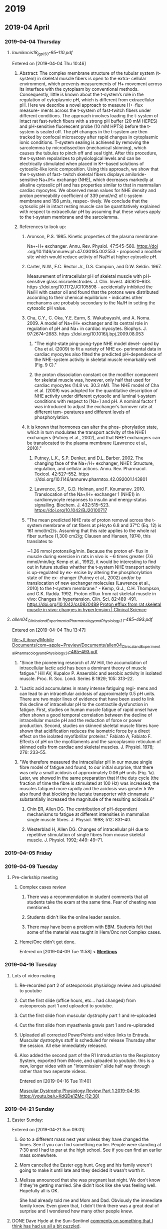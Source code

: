 
* 2019
** 2019-04 April
*** 2019-04-04 Thursday
**** [[~/Library/Mobile Documents/com~apple~Preview/Documents/launikonis18_jgp_150-95–110.pdf][launikonis18_jgp_150-95–110.pdf]]
Entered on [2019-04-04 Thu 10:46]
***** Abstract:  The complex membrane structure of the tubular system (t-system) in skeletal muscle fibers is open to the extra- cellular environment, which prevents measurements of H+ movement across its interface with the cytoplasm by conventional methods. Consequently, little is known about the t-system’s role in the regulation of cytoplasmic pH, which is different from extracellular pH. Here we describe a novel approach to measure H+-flux measure- ments across the t-system of fast-twitch fibers under different conditions. The approach involves loading the t-system of intact rat fast-twitch fibers with a strong pH buffer (20 mM HEPES) and pH-sensitive fluorescent probe (10 mM HPTS) before the t-system is sealed off. The pH changes in the t-system are then tracked by confocal microscopy after rapid changes in cytoplasmic ionic conditions. T-system sealing is achieved by removing the sarcolemma by microdissection (mechanical skinning), which causes the tubules to pinch off and seal tight. After this procedure, the t-system repolarizes to physiological levels and can be electrically stimulated when placed in K+-based solutions of cytosolic-like ionic composition. Using this approach, we show that the t-system of fast- twitch skeletal fibers displays amiloride-sensitive Na+/H+ exchange (NHE), which decreases markedly at alkaline cytosolic pH and has properties similar to that in mammalian cardiac myocytes. We observed mean values for NHE density and proton permeability coefficient of 339 pmol/m2 of t-system membrane and 158 μm/s, respec- tively. We conclude that the cytosolic pH in intact resting muscle can be quantitatively explained with respect to extracellular pH by assuming that these values apply to the t-system membrane and the sarcolemma.
***** References to look up:
****** Aronson, P.S. 1985. Kinetic properties of the plasma membrane
Na+-H+ exchanger. Annu. Rev. Physiol. 47:545–560. https://doi
.org/10.1146/annurev.ph.47.030185.002553 - proposed a modifier site which would reduce activty of Na/H at higher cytosolic pH.
****** Carter, N.W., F.C. Rector Jr., D.S. Campion, and D.W. Seldin. 1967.
Measurement of intracellular pH of skeletal muscle with pH- sensitive glass microelectrodes. J. Clin. Invest. 46:920–933. https ://doi.org/10.1172/JCI105598 - accidentally inhibited the Na/H with castor oil and found that the protons were distributed according to their chemical equilibrium - indicates other mechansms are probably secondary to the Na/H in setting the cytosolic pH value.
****** Cha, C.Y., C. Oka, Y.E. Earm, S. Wakabayashi, and A. Noma. 2009. A model of Na+/H+ exchanger and its central role in regulation of pH and Na+ in cardiac myocytes. Biophys. J. 97:2674–2683. https ://doi.org/10.1016/j.bpj.2009.08.053
******* "The eight-state ping-pong-type NHE model devel- oped by Cha et al. (2009) to fit a variety of NHE ex- perimental data in cardiac myocytes also fitted the predicted pH-dependence of the NHE-system activity in skeletal muscle remarkably well (Fig. 9 C)."
******* the proton dissociation constant on the modifier component for skeletal muscle was, however, only half that used for cardiac myocytes (14.8 vs. 30.3 nM). The NHE model of Cha et al. (2009) was adopted for the quantitative description of NHE activity under different cytosolic and luminal t-system conditions with respect to [Na+] and pH. A nominal factor f was introduced to adjust the exchanger’s turnover rate at different tem- peratures and different levels of phosphorylation.
****** it is known that hormones can alter the phos- phorylation state, which in turn modulates the transport activity of the NHE1 exchangers (Putney et al., 2002), and that NHE1 exchangers can be translocated to the plasma membrane (Lawrence et al., 2010)."
******* Putney, L.K., S.P. Denker, and D.L. Barber. 2002. The changing face of the Na+/H+ exchanger, NHE1: Structure, regulation, and cellular actions. Annu. Rev. Pharmacol. Toxicol. 42:527–552. https ://doi.org/10.1146/annurev.pharmtox.42.092001.143801
******* Lawrence, S.P., G.D. Holman, and F. Koumanov. 2010. Translocation of the Na+/H+ exchanger 1 (NHE1) in cardiomyocyte responses to insulin and energy-status signalling. Biochem. J. 432:515–523. https://doi.org/10.1042/BJ20100717
****** "The mean predicted NHE rate of proton removal across the t-system membrane of rat fibers at pHcyto 6.8 and 37°C (Eq. 12) is 161 nmol/m2/s. Assuming that this rate applies to the whole rat fiber surface (1,300 cm2/g; Clausen and Hansen, 1974), this translates to
∼1.26 mmol protons/kg/min. Because the proton ef- flux in muscle during exercise in rats in vivo is ∼6 times greater (7.6 mmol/min/kg; Kemp et al., 1992), it would be interesting to find out in future studies whether the t-system NHE transport activity is up-regulated by ex- ercise by altering the phosphorylation state of the ex- changer (Putney et al., 2002) and/or by translocation of new exchanger molecules (Lawrence et al., 2010) to the t-system membrane." - Kemp, G.J., C.H. Thompson, and G.K. Radda. 1992. Proton efflux from rat skeletal muscle in vivo: Changes in hypertension. Clin. Sci. 82:489–491. https://doi.org/10.1042/cs0820489 [[http://www.clinsci.org/content/82/5/489.full-text.pdf][Proton efflux from rat skeletal muscle in vivo: changes in hypertension | Clinical Science]]
**** [[~/Library/Mobile Documents/com~apple~Preview/Documents/allen04_Clinical_and_Experimental_Pharmacology_and_Physiology_31-485–493.pdf][allen04_Clinical_and_Experimental_Pharmacology_and_Physiology_31-485–493.pdf]]
Entered on [2019-04-04 Thu 13:47]
  
[[file:~/Library/Mobile%20Documents/com~apple~Preview/Documents/allen04_Clinical_and_Experimental_Pharmacology_and_Physiology_31-485%E2%80%93493.pdf][file:~/Library/Mobile Documents/com~apple~Preview/Documents/allen04_Clinical_and_Experimental_Pharmacology_and_Physiology_31-485–493.pdf]]
***** "Since the pioneering research of AV Hill, the accumulation of intracellular lactic acid has been a dominant theory of muscle fatigue."  Hill AV, Kupalov P. Anaerobic and aerobic activity in isolated muscle. Proc. R. Soc. Lond. Series B 1929; 105: 313–22.
***** "Lactic acid accumulates in many intense fatiguing regi- mens and can lead to an intracellular acidosis of approximately 0.5 pH units. There are two major lines of evidence that have been used to link this decline of intracellular pH to the contractile dysfunction in fatigue. First, studies on human muscle fatigue of rapid onset have often shown a good temporal correlation between the decline of intracellular muscle pH and the reduction of force or power production. Second, studies on skinned skeletal muscle fibres have shown that acidification reduces the isometric force by a direct effect on the isolated myofibrillar proteins."  Fabiato A, Fabiato F. Effects of pH on the myofilaments and the sarcoplasmic reticulum of skinned cells from cardiac and skeletal muscles. J. Physiol. 1978; 276: 233–55.
***** "We therefore measured the intracellular pH in our mouse single fibre model of fatigue and found, to our initial surprise, that there was only a small acidosis of approximately 0.06 pH units (Fig. 1a). Later, we showed in the same preparation that if the duty cycle (the fraction of time the fibre is stimulated at 100 Hz) was increased, the muscles fatigued more rapidly and the acidosis was greater.5 We also found that blocking the lactate transporter with cinnamate substantially increased the magnitude of the resulting acidosis.6"
****** Chin ER, Allen DG. The contribution of pH-dependent mechanisms to fatigue at different intensities in mammalian single muscle fibres. J. Physiol. 1998; 512: 831–40.
****** Westerblad H, Allen DG. Changes of intracellular pH due to repetitive stimulation of single fibres from mouse skeletal muscle. J. Physiol. 1992; 449: 49–71.
*** 2019-04-05 Friday


*** 2019-04-09 Tuesday
**** Pre-clerkship meeting
***** Complex cases review 
****** There was a recommendation in student comments that all students take the exam at the same time.  Fear of cheating was mentioned.
****** Students didn't like the online leader session.
****** There may have been a problem with EBM.  Students felt that some of the material was taught in Hem/Onc not Complex cases.
***** Heme/Onc didn't get done.

Entered on [2019-04-09 Tue 11:58]
<  
[[file:~/Library/Mobile%20Documents/com~apple~CloudDocs/Emacs/Org/CCE.org::**Meetings*][*Meetings*]]
*** 2019-04-16 Tuesday
**** Lots of video making
:PROPERTIES:
:SYNCID:   F77FC921-B97D-4CE5-A294-8134DA8F58EC
:ID:       32086FD9-2847-4012-8175-39915A329DC0
:END:
***** Re-recorded part 2 of osteoporosis physiology review and uploaded to youtube
***** Cut the first slide (office hours, etc... had changed) from osteoporosis part 1 and uploaded to youtube.
***** Cut the first slide from muscular dystrophy part 1 and re-uploaded
***** Cut the first slide from myasthenia gravis part 1 and re-uploraded
***** Uploaded all corrected PowerPoints and video links to Entrada.  Muscular dystrophys stuff is scheduled for release Thursday after the session.  All else immediately released.
***** Also added the second part of the R1 Introduction to the Respiratory System, exported from iMovie, and uploaded to youtube.  this is a new, longer video with an "Intermission" slide half way through rather than two seperate videos.
Entered on [2019-04-16 Tue 11:40]
  
[[file:~/Library/Mobile%20Documents/com~apple~CloudDocs/Emacs/Org/notes/video%20links%20for%20curriculum.org::*Muscular%20Dystrophy%20Physiology%20Review%20Part%201%202019-04-16:%20https://youtu.be/u-KdQDe1ZMc%20(12:38)][Muscular Dystrophy Physiology Review Part 1 2019-04-16: https://youtu.be/u-KdQDe1ZMc (12:38)]]

*** 2019-04-21 Sunday
**** Easter Sunday:
:PROPERTIES:
:SYNCID:   EABDD297-0FB6-4062-9170-1DCE43CBE456
:ID:       DDAF2502-73FE-4FCB-84E1-A16A93D7297D
:END:
Entered on [2019-04-21 Sun 09:01]
***** Go to a different mass next year unless they have changed the times.  See if you can find something earlier.  People were standing at 7:30 and I had to par at the high school.    See if you can find an earlier mass somewhere.
***** Mom cancelled the Easter egg hunt.  Greg and his family weren't going to make it until late and they decided it wasn't worth it.
***** Melissa announced that she was pregnant last night.  We don't know if they're getting married.  She didn't look like she was feeling well.  Hopefully all is OK.  

She had already told me and Mom and Dad.  Obviously the immediate family knew.  Even given that, I didn't think there was a great deal of surprise and I wondered how many other people knew.

**** DONE Dave Hyde at the Sun-Sentinel [[https://www.sun-sentinel.com/sports/miami-dolphins/fl-sp-hyde-dolphins-grier-20190420-story.html][comments on something that I think has had us all a bit puzzled]].
:PROPERTIES:
:SYNCID:   A3B5EA10-E2A3-42DE-846C-9E85B3E3F15D
:ID:       9116E38A-967C-4033-B802-638A226D1194
:END:

"By far, the most common question about the Dolphins after the rhetorical tank-of-no-tank (seriously?) is this: Why was Chris Grier promoted to king-of-his-world powers when his drafts seem mediocre the past three years?"

I think the answer that you;ll get from most fans is that its because Mike Tannenbaum was defacto general manager and Adam Gase had too much influence over personnel.  And they'd have a point.  But only to an extent.

I have little trouble that Tannenbaum and Gase had strong opinions about who the first and second round picks should be.  But after that, more and more it becomes scouts work.  And that's Chris Grier's domain.

So how has Grier done with those crucial mid- and late-round picks?  Hard to say.  He's only presided over 3 drafts but let's take a look.

2016:
3rd round:  Kenyan Drake
3rd round:  Leonte Carroo
6th round:  Jakeem Grant
6th round:  Jordan Lucas
7th round:  Brandon Doughty
7th round:  Thomas Duarte

This was, indeed, not great.  Drake has been a solid contributor but they needed him to develop into the main running back.  He had the opportunity last year but it seemed that no one associated with the team was beating the drum to put him in that position, reportedly due to some maturity issues.  Carroo has been waived after what was a less than productive career but Grant was a hit.  I think a good draft would have had at least a solid contributor in at least one of those last three names.

2017:
3rd round:  Cordrea Tankersly
5th round:  Isaac Asiata
5th round:  David Godchaux
6th round:  Vincent Taylor
7th round:  Isaiah Ford

Really hard to tell only two years out from this draft.  Tankersly has been a disappointment when called upon to play.  I'd call both Godchaux and Taylor hits as they would both be solid members of the rotation on the defensive line this year without the scheme change.  It wouldn't have been a good defensive line but they're still both starters.  

A lot will depend on how Asiata turns out.  At the moment, he hasn't impressed anyone in limited exposure but he'll likely get his chance to compete to start this year.  

2018:
3rd round:  Jerome Baker
4th round:  Durham Smythe
6th round:  Kalen Ballage
6th round:  Cornell Armstrong
7th round:  Quentin Poling
7th round:  Jason Sanders

Again, its still early but already pretty good.  Baker and Sanders are already solid hits and Ballage shows some signs of developing into one. It's discouraging how little the others have contributed but I think its hard to ask for more than three good hits out of six in these rounds.

My conclusion is that Hyde's characterization of Grier isn't unfair.  But I also think the fans have a point.  

To have really called those picks excellent, I would have liked to have seen just one more good hit in each of those years above.  But its fair to say that if you give Grier a free hand on those early round picks, his record in the later round should give fans some signs of hope.

Entered on [2019-04-21 Sun 09:45]

*** DONE Josh Rosen trade.
:PROPERTIES:
:SYNCID:   91AA3656-7794-47E0-868A-732005D4A246
:ID:       B20079D0-CC49-4D28-9103-24CDDD436A98
:END:

#+BEGIN_EXPORT latex
Omar Kelly at the Sun-Sentinel \href{https://www.sun-sentinel.com/sports/miami-dolphins/fl-sp-dolphins-chris-grier-20190426-story.html}{criticizes the Dolphins trade for new Dolphins quarterback Josh Rosen}:

\begin{quote}
  ``[T]he Cardinals fleeced the Dolphins for a quarterback nobody else in the NFL seemingly wanted.''

  ``Despite having no other bidders for Rosen’s services, the Dolphins not only sent Arizona a second-round pick for the UCLA product. They also sweetened the deal by trading away a 2020 fifth-round pick.''
\end{quote}

That's not the whole story by a long shot.  Any fair evaluation of this trade has to include the previous exchange where the Dolphins traded back from the 48th overall pick in the second round to the 62nd.  Here's how the trade breaks down assuming, as is the common wisdom, that future picks are worth a pick in the current year minus 1 round:

\begin{tabular}{lllll}
  \hline
  Trade &Dolphins give &2019 equivalent &Dolphins get &2019 equivalent\\\hline
  Dolphins trade back with Saints from 48 overall to 62 overall &second rounder & &second rounder &\\
        &fourth rounder &&second rounder (2020) &third rounder\\
  &&sixth rounder &\\
  Dolphins trade 62 overall to Cardinals for Josh Rosen &second rounder & &Josh Rosen &\\
        &fifth rounder (2020) &sixth rounder &&\\\hline
\end{tabular}
  Add all of that up and here's what that means.  After all is said and sifted, the Dolphins got a top ten pick from 2018 and a potential starter for trading back to the third round and giving a fourth round pick.  Can anyone honestly tell me that if the Dolphins had made that trade while sitting at 48 overall that they shouldn't have taken it?

Ladies and gentlemen, that is a deal.  The Dolphins not only didn't get fleeced, they took the Cardinals to the cleaners.

  The Dolphins did the right thing here.  They waited the Cardinals out and bargained hard and got their guy.  And they did it in such a way that if Rosen doesn't work out, they can let him go and figure that they didn't lose that much.  So those who want a quarterback in 2020 aren't out anything by this deal.

  The only real question is whether one year will be enough to properly evaluate Rosen.  It certainly will take longer than that to fully develop him.  But it says here that if the Dolphins know what they're doing, they'll at least have a good idea of what they have by the time the 2020 draft rolls around.

  And from what I can tell so far, they do know what they're doing.

#+END_EXPORT
Entered on [2019-04-27 Sat 15:09]

*** 2019-04-22 Monday
**** Marc Sessler at NFL.com [[http://www.nfl.com/news/story/0ap3000001027184/article/nfl-draft-ranking-every-quarterback-class-of-this-millennium?campaign=Twitter_atn][ranks the quarterback draft classes of the millennium]].  The 2017 class came in at number 7 and, as all three quarterbacks have become Pro Bowlers with in just two years, it arguably should have been higher.  
:PROPERTIES:
:SYNCID:   70723037-73F6-4E7B-A84B-D8FF01A72CC0
:ID:       DD4FE2C7-B69D-4A6A-97C4-2615035C089C
:END:

Why is that significant to Dolphins fans?  Because that class [[https://www.bleachernation.com/bears/2019/01/28/pro-bowl-qbs-trubisky-mahomes-and-watson-love-proving-the-experts-wrong/][was denigrated]] at least as much as the 2019 class is currently being criticized.  It caused both DeShaun Watson and reigning MVP Patrick Mahommes to fall into a range where teams that know what they're doing could trade up and get them while teams that don't know what they're doing took a pass.

It just goes to show how little the prevailing media opinion should influence fans' attitudes toward the draft.  If you are praying that the Dolphins don't take a quarterback because "all of the potential first rounders would have ranked behind all of last year's first rounders", you should remember: it's all been said before.

Entered on [2019-04-22 Mon 08:41]

*** 2019-04-23 Tuesday
**** Alistair Fleming (M2) died yesterday.  No indication about cause of death.  M2s are not on campus as they are taking time for Step 1.  Too bad.  I remember him as being a nice guy.
Entered on [2019-04-23 Tue 09:29]

*** 2019-04-24 Wednesday
**** CCE I&I Planning Meetings (Bob, Tom & Aimee); Location: Large conference room <2019-04-24 Wed 14:30-15:00>
:PROPERTIES:
:SYNCID:   8BCD37E6-A296-4BB2-A30B-6DBC1D79A6C7
:ID:       65AF790A-8510-467C-ACD0-3D01AEA19985
:END:
changed
****** [[https://airtable.com/shrxAMPkttn4uhYYF/tblPzjhutoiabRWhP?blocks=hide][I&I agenda in Airtable]]
****** Mark's proposal
******* DONE FU Princess on the status of Mark's proposal.
:PROPERTIES:
:SYNCID:   F26DA484-1B73-43E1-A697-A49291A1C3E3
:ID:       3630C870-D192-46D0-AA3A-83812F3AEC60
:END:
****** Elections
****** Group course review process
****** Course reviews for three courses
******* 563 F2F
******* 568 Hem Onc
******* 569 Consolidated cases
****** SPE - electronic
****** Core Grading Policy
****** Core course reviews
******* Pediatrics
******* OB/Gyny
****** Course evaluation survey monkey
******* DONE [#A] Add this to WG as well.
****** Should we have a second May meeting?
******* Second CCE I&I meeting 12-1 on May 29. <2019-05-29 Wed>
****** FU:  Aimee will be out of town for I&I and Beth won't be there.  Aimee will find someone from Core to sub in.

*** 2019-04-25 Thursday

**** Adviser Development Retreat <2019-04-25 Thu 7:45-10:00>
:PROPERTIES:
:SYNCID:   7C32E970-5AAB-44DA-9F4B-5B80253A52A4
:ID:       30227F6C-C785-414D-90F0-BCFC62E86B93
:END:
***** MedLeaders Site
****** https://docs.google.com/document/d/1EmU7VKDnNfXGfxr0zUdpcMtD3x_ev8WwtFlhSXyxdhU/edit
****** Candiadate -> File to access a students file
****** Use this to ype in notes about students after meeting with them
****** Do not mark notes private unless about a failure
Entered on [2019-04-25 Thu 08:49]
***** Useful info from the advisory retreat a couple weeks ago.
:PROPERTIES:
:SYNCID:   0ED70131-E477-48A0-B46C-1CF7A38186E5
:ID:       1A245A4C-7F4C-410D-888B-4F26277F4684
:END:
[[message://%3cD12F1B4B-CB42-43AD-888C-E96CEC31A414@rush.edu%3E][Follow-up from advisory retreat]]
Retreat Summary:
 
·         The video may be found here: https://youtu.be/e7Svaw4pby8.
 
·         We introduced our five new advisors: Octavio, Kenya, Max, Dayle & Joe.  Welcome!  We’re so excited to have you on the team.
 
·         Laurel discussed her new role as assistant dean for advising.
 
·         Christine provided a tutorial of our great new advising portal, Medleaders: https://admin.gradleaders.com/Rush/Admin/Login.aspx?sid=424
Login with you Rush email account and the temporary password is:  Rush2019
 
·         Rahul & I introduced a new student self-assessment instrument that students will be asked to review with their advisors 2-4x/year.
 
·         You all provided great feedback particularly regarding the need for better access to resources, more clarity about expectations, and calendaring events for the coming year.  We’ve tried to at least begin addressing these below.
 
Resources:
 
·         Current resources for academically struggling students include Dijana Demirovic (Dijana_demirovic@rush.edu) in our office, and the University’s Center for Student Success (https://www.rushu.rush.edu/rush-experience/student-services/center-student-success).
 
·         For students struggling emotionally, there’s the University Counseling Center (2-3687), and a new Student Assistance Program will be offered in the fall.  Of course, if ever you are concerned for a student’s safety, don’t hesitate to get them to the ED. 
 
·         Additional advising resources may be found under the Resources tab on Medleaders and will soon include brief videos like Intro to the RMC Curriculum, a Medleaders tutorial, and Supporting the Struggling Student.
 
Expectations for advisors:
 
·         Individual meetings with students 2x/year.
 
·         Attending first Tuesday lunch meetings and planned social hours as schedules allow.
 
·         Coordinating coverage for events with fellow faculty and peer advisors.
 
·         Planning 1-2 additional outings or social events for advisees.
 
·         Attending at least 2 advisor development sessions per year.

*** 2019-04-26 Friday
**** * NFL Round 1 Wrapup: QBs Kyler Murray, Daniel Jones go in top-10
:PROPERTIES:
:SYNCID:   E5C9A22F-D193-476A-8CF0-45F44BB82D54
:ID:       9BAB9062-DB8A-433F-8E6A-EFA3BD17572A
:END:

#+BEGIN_EXPORT latex
Scott Bordow at the Arizona Republic \href{https://theathletic.com/945667/2019/04/25/2019-nfl-draft-live-tracker-dane-brugler/}}reviews the pick of quarterback Kyler Murray} for The Athletic:

\begin{quote}
  Cardinals general manager Steve Keim said he didn’t want to take Kyler Murray after trading up to get Josh Rosen in the first round last year but he was won over by Murray’s talent. This is a gamble for Arizona. Few teams had Murray as the No. 1 player in the draft and it’s fair to wonder if the Cardinals would even have considered Murray if they hired anyone other than Kliff Kingsbury as coach. This will either work out spectacularly for Arizona or cost Keim and Kingsbury their jobs some day.
\end{quote}

My guess is that Bordow is right.  The Cardinals don't take Murray if anyone other than Kingsbury is the head coach.  The reason is simple.  Murray fits what the Cardinals want to do out of the box whereas any other coach outside of Seattle would have had to change thier entire offense to make Murray work.  Murray's size makes him less than suitable for an offense that relies on sitting in the pocket and finding the open reciever.

I tried to figure out wher the next likely landing place for Murray was if he got by the Cardinals.  My guess is that it would have been a long way down the list.  Murray not only landed in the perfect spot to take advantage of his talents.  He may have landed in the only spot.
#+END_EXPORT

Entered on [2019-04-26 Fri 12:46]
*** 2019-04-27 Saturday
**** Prep for the draft
SCHEDULED: <2020-04-15 Wed>
Wish I had prepared a list of team needs before this draft.  It would have made anticipating picks more fun on Slack.  Do this next year.
**** DONE Josh Rosen trade.
:PROPERTIES:
:SYNCID:   91AA3656-7794-47E0-868A-732005D4A246
:ID:       75C828A9-EDAA-4EE9-8A95-1DDE11DF632C
:END:

#+BEGIN_EXPORT latex
Omar Kelly at the Sun-Sentinel \href{https://www.sun-sentinel.com/sports/miami-dolphins/fl-sp-dolphins-chris-grier-20190426-story.html}{criticizes the Dolphins trade for new Dolphins quarterback Josh Rosen}:

\begin{quote}
  ``[T]he Cardinals fleeced the Dolphins for a quarterback nobody else in the NFL seemingly wanted.''

  ``Despite having no other bidders for Rosen’s services, the Dolphins not only sent Arizona a second-round pick for the UCLA product. They also sweetened the deal by trading away a 2020 fifth-round pick.''
\end{quote}

That's not the whole story by a long shot.  Any fair evaluation of this trade has to include the previous exchange where the Dolphins traded back from the 48th overall pick in the second round to the 62nd.  Here's how the trade breaks down assuming, as is the common wisdom, that future picks are worth a pick in the current year minus 1 round:

\begin{tabular}{lllll}
  \hline
  Trade &Dolphins give &2019 equivalent &Dolphins get &2019 equivalent\\\hline
  Dolphins trade back with Saints from 48 overall to 62 overall &second rounder & &second rounder &\\
        &fourth rounder &&second rounder (2020) &third rounder\\
  &&sixth rounder &\\
  Dolphins trade 62 overall to Cardinals for Josh Rosen &second rounder & &Josh Rosen &\\
        &fifth rounder (2020) &sixth rounder &&\\\hline
\end{tabular}
  Add all of that up and here's what that means.  After all is said and sifted, the Dolphins got a top ten pick from 2018 and a potential starter for trading back to the third round and giving a fourth round pick.  Can anyone honestly tell me that if the Dolphins had made that trade while sitting at 48 overall that they shouldn't have taken it?

Ladies and gentlemen, that is a deal.  The Dolphins not only didn't get fleeced, they took the Cardinals to the cleaners.

  The Dolphins did the right thing here.  They waited the Cardinals out and bargained hard and got their guy.  And they did it in such a way that if Rosen doesn't work out, they can let him go and figure that they didn't lose that much.  So those who want a quarterback in 2020 aren't out anything by this deal.

  The only real question is whether one year will be enough to properly evaluate Rosen.  It certainly will take longer than that to fully develop him.  But it says here that if the Dolphins know what they're doing, they'll at least have a good idea of what they have by the time the 2020 draft rolls around.

  And from what I can tell so far, they do know what they're doing.

#+END_EXPORT
Entered on [2019-04-27 Sat 15:09]



*** 2019-04-28 Sunday
**** DONE David Montgomery must block.
:PROPERTIES:
:SYNCID:   5DF0D24D-01C8-4671-A158-3041B101D9C0
:ID:       51AE104B-69E7-4517-BF64-C11B02FA6BDA
:END:

#+BEGIN_EXPORT latex
The writers are the \textit{Chicago Tribune} \href{https://www.chicagotribune.com/sports/football/bears/ct-spt-cb-chicago-bears-nfl-draft-picks-2019-story.html}{describe the new Bears runningback \textbf{David Montgomery}'s positive traits}:

\begin{quote}
  ``Montgomery is a well-rounded back who will contribute immediately and might even start the season opener.''
  
``Where to begin? On the field, Montgomery has great instincts, vision, balance and lateral agility. He’s a human pinball. He led the nation in forced missed tackles in each of the last two seasons, according to \textit{Pro Football Focus}.''  
\end{quote}

One thing you never hear about in these descriptions is the back's ability to block.  That's because they are rarely asked to do it in college.  But that will be the most important factor which determines whether MOntgomery will start right out of the gate.

No one is going to put any runningback out there if they think he's going to get the quarterback killed.
#+END_EXPORT
Entered on [2019-04-28 Sun 04:39]
*** 2019-04-29 Monday
**** DONE [[https://www.chicagotribune.com/sports/football/bears/ct-spt-bears-nfl-draft-winners-losers-espn-20190429-story.html][NFL draft winners and losers: Bears kickers, bachelorettes, Josh Rosen, ESPN, Mel Kiper Jr., Colts trolling Titans fans and more]]
:PROPERTIES:
:SYNCID:   55728FFC-EB77-4DC2-93C2-B599840C07F6
:ID:       BC806207-B781-4FAE-858E-C729B57CE01A
:END:

#+BEGIN_EXPORT latex
Phil Rosenthal and Tim Bannon at the Chicago Tribune \href{https://www.chicagotribune.com/sports/football/bears/ct-spt-bears-nfl-draft-winners-losers-espn-20190429-story.html}{cover the draft's winners and losers and don't while not being stupid about it}.  Dolphins fans will want to skip to the last few.

In the mean time I'd like to add my own winner:  \href{https://en.wikipedia.org/wiki/Joel_Klatt}{Joe Klatt} at the NFL Network.  Klatt usually covers college football for FOX but he came on and did a great job during Day 2 of the draft breaking down the picks.  I spent most of Day 3 wishing he was still there unstead of \href{https://en.wikipedia.org/wiki/Peter_Schrager}{Peter Schrager}, who seemed to be there more for the entertainemnt value.

#+END_EXPORT

Entered on [2019-04-29 Mon 06:36]

**** DONE [[https://chicago.suntimes.com/sports/mark-potash-analyzing-the-bears-2019-draft-class/][Mark Potash: Analyzing the Bears’ 2019 draft class | Chicago Sun-Times]]
:PROPERTIES:
:SYNCID:   4442EB6E-FF0C-437D-98E0-AD0D89927158
:ID:       45A3EAE5-7C10-4A44-8DC1-5FBDDF7E5498
:END:

#+BEGIN_EXPORT latex
\textbf{Mark Potash} at the \textbf{Chicago Sun-Times}  \href{https://chicago.suntimes.com/sports/mark-potash-analyzing-the-bears-2019-draft-class/}{reviews the Bears 2019 NFL draft}:

\begin{quote}
In his fifth draft, general manager \textbf{Ryan Pace}:

Didn’t change. He was aggressive as usual, but this time he’s playing from strength instead of weakness — fortifying a playoff team instead of building from the ground up. Even if you consider \textbf{Khalil Mack} and \textbf{Anthony Miller} part of this draft, Pace can’t afford to strike out after that, yet he took some chances on players with big upsides. It’s risky. But with this roster, Pace isn’t playing with scared money.
\end{quote}

As I do annually, I did a mock draft with reps from the other NFL teams for a \href{https://t.co/VWwtXBGEga}{podcast}.  I was on last, as the Bears didn't have a pick until the third round.  I thought it was ironic that I was on with the Saints rep who, as usual, didn't have a pick in the first round either.

When Ryan Pace came from New Orleans one of the firs things I noticed was that the Saints were always extremely aggressive with the resources that they had available.  Pace has definitely been applying whatever he learned there.

Like most Saints fans, I think we're going to have to get used to being chronically short on draft picks and cap space.  If it means being a consistent contender, I think I can live with it.

Entered on [2019-04-29 Mon 06:57]

#+END_EXPORT

**** DONE [[https://www.sun-sentinel.com/sports/miami-dolphins/fl-sp-dolphins-undrafted-rookies-20190427-story.html][These undrafted NFL players could make Miami Dolphins' roster - Sun Sentinel]]
:PROPERTIES:
:SYNCID:   0C064168-922C-436D-BAB5-2AE11A7D44DE
:ID:       9AA12C7F-5E69-493A-88D9-F17D0C355C37
:END:

#+BEGIN_EXPORT latex
Safid Deen at the Sun-Sentinel \href{https://www.sun-sentinel.com/sports/miami-dolphins/fl-sp-dolphins-undrafted-rookies-20190427-story.html}{lists the known undrafted free agent signings} for the Dolphins.

I'm not going to go down this list and pretend I know anything about these guys becasue for the most part I don't.  But I will tell you that whne they hit the field this summer, you might want to pay attention.

The Dolphins have a lot of roster openings and a lot of holes to fill.  Some of them are gong to be filled by these signings.  

And I'll add this: if you want to evaluate Chris Grier as a GM, paying attention to how many of these undrafted free agents develop is one good way to do it.  Good teams with good front offices and coaching staffs usually find a way to develop a few of these kinds of players into good, solid starters.  And these guys are going to have more than the usual opportunity to show what they can do.

#+END_EXPORT
*** 2019-04-30 Tuesday
**** DONE [[https://www.chicagotribune.com/sports/football/bears/ct-spt-bears-draft-observations-david-montgomery-20190429-story.html][5 observations about the Bears' draft, including David Montgomery's impact on Tarik Cohen, Riley Ridley's fit and the expanded kicker competition - Chicago Tribune]]
:PROPERTIES:
:SYNCID:   CB53EFA6-52CD-460B-9918-6F2BA85A21F7
:ID:       A1DE8C3E-63B1-4F55-ABB6-7E82C272E9F8
:END:

#+BEGIN_EXPORT latex
\textbf{Rich Campbell} at the \textit{Chicago Tribune} quotes Bears head coach \textbf{Matt Nagy} as \href{https://www.chicagotribune.com/sports/football/bears/ct-spt-bears-draft-observations-david-montgomery-20190429-story.html}{he talks up newly drafted running back \textbf{David Montgomery}:

\begin{quote}
  ``'Every running back has his own strength as far as what route he can run,' Nagy said Saturday, 'whether … he’s a bigger target or he’s super fast. Some running backs you can put them (as a wide receiver with an empty backfield) and they are better on shallow crosses or better with read routes, and it’s not a vertical route or a post route where they beat you with speed. They just have a good knack at that.

``'It’s not always in an empty set. You (deploy) a guy out of the backfield, now (there are) mismatches, right? Is he against a safety or is it a linebacker? Are they playing base defense versus a guy we think we can get an advantage in the pass game? Great. Are they going to play nickel or dime and dare us to run the ball? Well, when you have guys that can play all three downs, it’s nice for the play-caller, and it’s nice for the offense.'''
\end{quote}

It's all great in theory.  But there's a legitimate question as to what kind of mismatch Montgomery will actually be out of the back field.  With a lack of straight line speed, one could argue that, even lined up in a base defense, linebackers might have little trouble keeping up with Montgomery or, for that matter, \textbf{Mike Davis}, the presumed RB2.

Certainly defensive backs will have little trouble keeping up should defenses feel that they can get away with playing nickel against the run (as they frequently do nowadays).  In that respect, the lack of a blocking tight end who can also go out for the occasional pass route could also burn the Bears badly if \textbf{Adam Shaheen} doesn't develop this off season.  Campbell comments further on teh situation:

\begin{quote}
  ``[B]ecause they didn’t draft a tight end, let’s recognize the urgency for Shaheen to play up to his draft pedigree.

``Remember, Pace drafted him 45th overall in 2017. That’s a huge investment, especially in a Division II player. For as much credit as the Bears deserve for developing their two fourth-rounders in that draft — \textbf{Eddie Jackson} and [\textbf{Tarik}] \textbf{Cohen} — Shaheen has lagged. He always was going to require seasoning for his blocking technique and route running, and missing 10 games last season was unfortunate. Now he’s a noteworthy wild card in the offense’s outlook this season.
\end{quote}

Arguably Shaheen's play will be at least as big of a factor determining whether defenses feel forced to play in one formation or another depending upon his ability to both block and run pass routes.  Right now I would say he's not a factor in that decision at all.

In any case, unless Montgomery's shiftiness and ability to break tackles actually results in big plays despite his lack of speed, the Bears could be looking at a situation where they have a couple of work horse backs who can get them yardage on the ground but where their only true mismatch out of the back field will once again be Cohen.
#+END_EXPORT

Entered on [2019-04-30 Tue 04:40]
**** DONE [[https://www.sun-sentinel.com/sports/dave-hyde/fl-sp-hyde10-dolphins-draft-thoughts-20190429-story.html][Hyde10: Arizona's mess, Rosen's big weekend — 10 final thoughts on NFL draft - Sun Sentinel]]
:PROPERTIES:
:SYNCID:   AD8B7D3B-7C9B-4AF8-B383-619EF1566097
:ID:       C0CC15FA-5CF5-4742-ADD1-FC3582433356
:END:
#+BEGIN_EXPORT latex
Dave Hyde at the Sun-Sentinel \href{https://www.sun-sentinel.com/sports/dave-hyde/fl-sp-hyde10-dolphins-draft-thoughts-20190429-story.html}{gives some final thoughts on the Dolphins draft}:

\begin{quote}
  "The Dolphins trade for Josh Rosen was helped out by the awful management in Arizona. If Cardinals GM Steve Keim knew he was trading Rosen, why wait until after picking Kyler Murray? Every team was down the road to their top picks at that point. If he started trade talk a month before the draft, then perhaps the New York Giants, Washington Redskins, Dolphins and others would be involved. I was told before the draft San Diego and New England were interested, too. Instead, the Giants had decided on Daniel Jones at No. 6, Washington hoped they’d get Dwayne Haskins at No. 15 and any trade market for a top pick dried up. The Dolphins effectively got Rosen at a cheap price and for Arizona’s selections of Massachusetts receiver Andy Isabella (62nd pick) and Alabama safety Deionte Thompson underlines what a good deal this is for the Dolphins."
\end{quote}

This occurred to me as well.  

The best explanation I could come up with was that the Cardinals were worried that is they tipped their hand on Murray before the draft, they might miss out on a "Godfather offer" for the first overall pick that they might have considered.  It was, for instance, rumored that Oakland liked Murray a lot.  Had they offered say, three first round picks to move up into the first position, I assume the Cardinals would have had to consider it.

There is also the possibility that the Cardinals were in secret negotiations already with Murray's agent.  Once you commit to Murray, it gives them significant leverage.  I like this explanation less in the age of the rookie salary cap.

In any case, Hyde as a point.  At bare minimum if you don't trade Murray before the draft, you trade him as soon as possible after you make the pick before other teams know if they are going to have the opportunity to get their guy.  As it turned out, the top end of the quarterback market was softer than expected with first round talent Drew Lock falling into the second round.  That meant everybody was happy with where they ended up and the Cardinals were stuck negotiating with the Dolphins.

#+END_EXPORT



Entered on [2019-04-30 Tue 05:29]
**** DONE [[https://www.sun-sentinel.com/sports/dave-hyde/fl-sp-hyde10-dolphins-draft-thoughts-20190429-story.html][Hyde10: Arizona's mess, Rosen's big weekend — 10 final thoughts on NFL draft - Sun Sentinel]]
:PROPERTIES:
:SYNCID:   1A451DF3-B49C-4163-BD10-1B4AACEFFE46
:ID:       EFF17684-BC5D-478D-A3C4-3CE56BAB2872
:END:

#+BEGIN_EXPORT latex
Hyde \href{https://www.sun-sentinel.com/sports/dave-hyde/fl-sp-hyde10-dolphins-draft-thoughts-20190429-story.html}{also noted how well the Do;phins are apparently set up for the 202 NFL draft}:

\begin{quote}
The Dolphins pumped a lot of resources into the 2020 draft this offseason and now have 12 draft picks.

1 — 1st round

2 — 2nd round (theirs and New Orleans)

2 — 3rd round (theirs and Ja’Wuan James compensatory pick)

2 — 4th round (theirs and Tennessee’s from Ryan Tannehill trade)

2 — 5th round (theirs and Cam Wake compensatory pick)

2 — 6th round (theirs and Robert Quinn trade)

2 — 7th round (Kansas City from Jordan Lucas trade)
\end{quote}

I noted the optimism with which Hyde anticipated getting the compensatory picks for James and Wake.  In particular, I'm not convinced that losing James is going to bring a third round compensatory pick but let's assume that he will.

The list highlights one of the changes I think we can anticipate in the new NFL labor contract as the old deal expires in 2 years.

The compensatory pick system was set up to help ameliorate the damage done when a player leaves via free agency.  they weren't meant to completely compensate for the loss, only to make it less disastrous for a team when they lose a particularly valuable asset.  But the system has developed far beyond that now.

The compensatory picks that teams get for getting a free agent go are so valuable that teams are often motivated to game the system by purposely letting the player go and taking the pick instead.  Consider the case of James.  Does anyone think there's any chance that James would have brought a third round pick in a trade before he became a free agent?  Wold anyone have given a fifth round pick for a 37 year old Cam Wake?

The pick system is currently being used for a purpose that it was not intended for -i.e. actually rewarding a team for not signing a player in free agency.  That's something the NFLPA cannot let stand and, given the justice of their case, I have to believe that the league won't fight too hard against changing the system.
#+END_EXPORT
Entered on [2019-04-30 Tue 05:41]
**** DONE [[https://profootballtalk.nbcsports.com/2019/04/28/jim-irsay-wants-the-draft-in-indianapolis/][Jim Irsay wants the draft in Indianapolis – ProFootballTalk]]  
:PROPERTIES:
:SYNCID:   E08BC9A4-1962-4FEC-92E8-049A9653F5DE
:ID:       EBA51DFF-A43C-495C-804E-97C08F8546AA
:END:

#+BEGIN_EXPORT latex
Colts owner Jim Irsay \href{https://profootballtalk.nbcsports.com/2019/04/28/jim-irsay-wants-the-draft-in-indianapolis/}{says he wants the draft in Indianapolis}.

Indianapolis would be a good spot except for one thing. It’s far enough north to make weather a problem. 

When Radio City Music Hall left the draft four years ago, Chicago lobbied hard to be the new permanent home. But anyone who looked out the window at the heavy snow coming down in Saturday, the last day of the draft, had to agree that the the NFL made the right decision when they started rotating cities instead. 

Indianapolis isn't that far south of Chicago.

#+END_EXPORT

Entered on [2019-04-30 Tue 08:48]
** 2019-05 May
*** 2019-05-01 Wednesday
**** DONE [[https://www.chicagotribune.com/sports/football/bears/ct-spt-bears-david-montgomery-position-coach-20190430-story.html][Get to know Bears draft pick David Montgomery: A Q&A with Iowa State running backs coach Nate Scheelhaase - Chicago Tribune]]
:PROPERTIES:
:SYNCID:   55CEE8BF-72B5-4AAF-979E-CC55478E42B8
:ID:       ED29E453-1DBF-466C-A451-6205E7121A22
:END:

#+BEGIN_EXPORT latex
\textbf{Rich Campbell} at the \textit{Chicago Tribune} \href{https://www.chicagotribune.com/sports/football/bears/ct-spt-bears-david-montgomery-position-coach-20190430-story.html}{interviews Iowa State coach \textbf{Nate Scheelhaase}} on the characteristics of new Bears running back \textbf{David Montgomery}:

\begin{quote}
``He’s a really good inside-zone runner. He has a good feel, especially in the shotgun, of just how the zone moves and how things feel, which is probably why Coach [\textbf{Matt}] \textbf{Nagy} and Coach [\textbf{Mark}] \textbf{Helfrich} and those guys were really interested.

``It was funny. There were a lot of teams interested in David, but the teams that seemed to be the most interested all came from that same tree. It was the Chiefs, Bears, Eagles, the Colts. Those coaches that came from that same tree, they have a bunch of gun runs that they run really well.''
\end{quote}

It's worth noting that the Bears were likely trading up to get ahead of the Bills, who were evidently looking for a running back and selected Florida Atlantic's \textbf{Devin Singletary} with the pick after Chicago's.  So there was likely something of a consensus amongst a lot of teams that he was the next best running back on the board.  Certainly the Bears suspected that the Bills would have taken him.

This article is worth reading.  There was a lot of good information beyond the usual hype.
#+END_EXPORT


Entered on [2019-05-01 Wed 10:12]
**** DONE [[https://www.chicagotribune.com/sports/football/bears/ct-spt-bears-kicker-search-ryan-pace-matt-nagy-20190430-story.html][Bears' unorthodox kicker competition begins Friday with an emphasis on pressure: 'It’s as simple as that. Either you make it or you don’t.' - Chicago Tribune]]
:PROPERTIES:
:SYNCID:   5A452404-4A40-482C-BEBE-92C5CB32B1E5
:ID:       86FEC5F3-7E6C-47BE-99F8-0BEFBEB06ABE
:END:
changed
#+BEGIN_EXPORT latex
If I read \href{https://www.chicagotribune.com/sports/football/bears/ct-spt-bears-david-montgomery-position-coach-20190430-story.html}{one more article about kickers} I'm going to be sick.  Man...🙄
#+END_EXPORT

Entered on [2019-05-01 Wed 10:14]
**** DONE [[https://www.sun-sentinel.com/sports/miami-dolphins/xs-and-omar/116466423-132.html][X's and Omar: What are reasonable expectations for 2019 Dolphins season? - Sun Sentinel]]
#+BEGIN_EXPORT latex
Omar Kelly and Dave Hyde \href{https://www.sun-sentinel.com/sports/miami-dolphins/xs-and-omar/116466423-132.html}{discuss what they would need to see this year to be convinced that Josh Rosen is the quarterback of the future (at the 5:00 mark)}.

Kelly's initial answer was ``7 wins''.  :eye roll:  Hyde's more reasonable response was ``You'll know it when you see it''.

A couple things here:

\begin{enumerate}
\item In fairness, Kelly immediately started to back off his ridiculous response.  Seven wins on a team with more holes than answers is absurd.  But it does show you what his attitude towards this situation is.  Despite \href{https://www.sun-sentinel.com/sports/miami-dolphins/fl-sp-dolphins-kelly-column-20190430-story.html}{claiming otherwise}, he's determined not to like the Rosen experiment.

  I'm not saying that I mind that.  Like every reporter, no matter who he is, Kelly is welcome to his opinion.  No reporters, no matter how hard they try, can completely suppress those opinions when they write their articles.  And Kelly isn't just acting as a beat reporter.  He's also a columnist where he is actually paid to express that opinion (whether beat reporters should also be allowed to be columnists is a topic for another day).

  Nevertheless, this is something that needs to be born in mind when you read his articles.  They're going to be biased and an informed reader is going to have to compensate mentally for that.
  
\item Neither of these guys is right.  The truth is, with the Dolphins roster constructed the way it is, no one on the outside is really going to know whether Rosen is the answer.  It's not going to be a good year.  Peyton Manning won 1 game his rookie season.  I think we can all agree he wasn't a bad quarterback.

  What people not directly associated with the team are going to have to do is have faith that the coaches know what they're dong and that they'll be able to properly evaluate Rosen from the inside.  They're the ones in the locker room.  They're watching the film.  They'll know how Rosen responds to coaching.  They'll know his strengths and weaknesses to some extent independent of the talent around him.

  We'll be convinced that Rosen is the answer when we find out whether the Dolphins take a quarterback high in the 2020 draft.  Until then, keeping an open mind is really all you can do.
\end{enumerate}
#+END_EXPORT

Entered on [2019-05-01 Wed 10:14]
*** 2019-05-02 Thursday
**** DONE [[https://www.chicagotribune.com/sports/football/bears/ct-spt-bears-mailbag-stephen-denmark-david-montgomery-biggs-20190501-story.html][Bears Q&A: What are the chances Ha Ha Clinton-Dix stays after this year? Which WRs won't make the 53-man roster? Does Robbie Gould have leverage to get traded? - Chicago Tribune]]

#+BEGIN_EXPORT latex
Biggs \href{https://www.chicagotribune.com/sports/football/bears/ct-spt-bears-mailbag-stephen-denmark-david-montgomery-biggs-20190501-story.html}{continues with his answers}:

\begin{quote}
  ``The Bears are planning to sign 19 undrafted free agents. As you and others have documented, this has become an important part of the draft process as teams scramble and bid against one another to sign highly regarded prospects who slipped through the cracks. The draft was cut down to seven rounds in 1994. Do you think the NFL would consider adding more rounds given the importance of these undrafted players? — Tom S., Chicago

``No. Adding an eighth round would only force teams to have to pay players more. Good teams do well with undrafted free agents (UDFAs) and bad teams struggle to find players who can stick. Plus, isn’t the final day of the draft long enough?''
\end{quote}

Yes, if you are a reporter.  Maybe not if you are a general manager.

I actually didn't think this was a bad question (no surprise given that it was mine).  Wisconsin guard Beau Benzschawel \href{https://twitter.com/RapSheet/status/1122584978724982784}{had offers from 20 teams} before signing with the Lions.  It's very evident that teams are leaving good players on the board at the end of seven rounds.
#+END_EXPORT

Entered on [2019-05-02 Thu 09:56]

**** DONE [[https://www.chicagotribune.com/sports/football/bears/ct-spt-bears-mailbag-stephen-denmark-david-montgomery-biggs-20190501-story.html][Bears Q&A: What are the chances Ha Ha Clinton-Dix stays after this year? Which WRs won't make the 53-man roster? Does Robbie Gould have leverage to get traded? - Chicago Tribune]]
:PROPERTIES:
:SYNCID:   80989139-0C51-45DE-8953-F446B7A0FE9A
:ID:       070861DD-D1BC-4EBA-88B3-D117E0D8ED9F
:END:

#+BEGIN_EXPORT latex
\textbf{Brad Biggs} at the \textit{Chicago Tribune} \href{https://www.chicagotribune.com/sports/football/bears/ct-spt-bears-mailbag-stephen-denmark-david-montgomery-biggs-20190501-story.html}{answers your questions}:

\begin{quote}
  ``Does \textbf{Adam Shaheen} have a future with the Bears? Plagued by injuries first two seasons, I’m wondering if they’ll go in different direction, especially with capable free agents like the guy from Utah State. — @chuckietwoglove

``I can tell you that when \textbf{Matt Nagy} was asked about Shaheen at the NFL owners meeting, he was very positive. There is no question durability has been an issue with Shaheen, and if he can stay on the field, the Bears believe he can really help the offense. Let’s tap the brakes on the idea he will be replaced from the get-go by \textbf{Dax Raymond}, the undrafted rookie from Utah State. The Bears like Raymond and believe he has a chance to stick, otherwise they would not have guaranteed him $45,000 ($15,000 signing bonus with \$30,000 base-salary guarantee). But 32 teams passed on Raymond in the draft. The Bears still have an investment of a draft pick, money and maybe most importantly time in Shaheen. They’re not cutting the cord on him now.''
\end{quote}

One of the bigger surprises of the Bears draft has to be that they didn't draft a tight end from what looked like a deep class in the middle rounds.  The Bears have evidently decided to roll with Shaheen.  Raymond will evidently compete to back him up with an unsigned free agent.

Despite Nagy's comments, that second, inline tight end position has to be an area of mild concern.  Setting aside the fact that he can't stay healthy, Shaheen hasn't shown anything but potential, yet.
#+END_EXPORT

Entered on [2019-05-02 Thu 09:54]

**** DONE Talk to Beth about being CCE Chair
**** Course Director's Meeting; Large Conference Room <2019-05-02 Thu 12:00-13:00>
***** DONE Write up procedure for CDs to go thorugh Workload data.
:PROPERTIES:
:SYNCID:   92DD5562-5183-4FC2-88D6-97BD3335AFC6
:ID:       6340770D-FD7C-40B0-8FCB-A064310B6A3C
:END:
******* Entrada: Suggest that button be added to add another document
******* Entrada: Suggest that discusson board be added by default
******* Entrada:  Bug where you can't post more than one link at a time
Entrada suggestions sent
*** 2019-05-03 Friday
**** DONE [[https://castro.fm/episode/cbZrAX][https://castro.fm/episode/cbZrAX]] 24:00
:PROPERTIES:
:SYNCID:   AA0A0141-558A-47EE-BED2-EF2371F14821
:ID:       797B5537-A53A-4326-854D-A668456C4711
:END:

#+BEGIN_EXPORT latex
\textbf{Gregg Rosenthal} at \textit{NFL.com} \href{https://podcasts.apple.com/us/podcast/the-around-the-league-podcast/id680904259}{comments upon the Bears} during their ``Around the NFL'' podcast (episode title: ``Around the NFC'', at the 24:45 mark).

Rosenthal mentions his distrust of teams that stand pat after a successful season and expect that roster to come back and perform at the same level (at the 24:45 mark).  Not that the Bears had much choice, as he acknowledges.

I share Rosenthal's mistrust.  This didn't work in 2007 with the Bears coming off of a Super Bowl appearance and it probably won't work this year, at least for the defense.  As was the case in 2006, the Bears were among the healthiest teams in the league last year, something that is unlikely to happen a second time in a row.  They also lost most of the defensive coaching staff.

But the reasons for this wariness go deeper than that.  Last year with a new head coach the players were less comfortable and likely for the most part concentrated harder on what was going on.  This year with the stink of success on them, at least a certain percentage of the players are likely to be more relaxed.  This can lead to a drop in performance.

In fairness, unlike 2007, the Bears have reason to believe that their offense will be better in a second year in head coach \textbf{Matt Nagy}'s system.  This is their best hope to maintain excellence in the coming season.
#+END_EXPORT

Entered on <2019-05-03 Fri>

**** DONE [[https://www.miamiherald.com/sports/spt-columns-blogs/armando-salguero/article229939589.html][Truths about Miami Dolphins draft and Josh Rosen trade | Miami Herald]]
:PROPERTIES:
:SYNCID:   1031E679-A016-47A0-AED4-1479B473B519
:ID:       6E1F8C15-A9E1-459B-BDFB-0DA6B2EF98AF
:END:
#+BEGIN_EXPORT latex
Armando Salguero \href{https://www.miamiherald.com/sports/spt-columns-blogs/armando-salguero/article229939589.html}{separates spin vs. fact about the Dolphins draft}:

\begin{quote}
  ``Narrative: The Dolphins trade down in the second round was part of Miami’s plan to land Rosen.

``Mando verdict: Not only is this spin, it is demonstrably untrue.

``We understand that from general manager Chris Grier himself. From the Dolphins’ news conference at the end of the draft Saturday:

``Question: Were there discussions at pick 48? Did you have to trade back from 48 to make that [Rosen] trade happen in your mind, to make the numbers add up?

``Answer: 'No. The Cardinals were steadfast in what they wanted for it and they were pretty up front with all of the teams. We hadn’t really talked to them until right at the start of the draft, and I think that’s when they started contacting everyone that might be involved. As we went through, we had talked throughout the day a little bit here and there and we finally got to a point where we were comfortable in making a pick. In terms of picking up, for us, it was huge to get the second-round pick in 2020, with the Saints when we made that trade. Regardless of what was there, we were going to make that trade to get the second-round pick. We went into the draft trying to find either another first or second-round pick in 2020.'

``In one-on-one phone interviews served up by the Dolphins media relations department for a couple of national writers, Grier told both Monday Morning quarterback and Football Morning in America that the two were not connected. And he told FMIA that reports of a deal with Arizona being done earlier that somehow guaranteed a trade for Rosen after Miami traded down were wrong.''
\end{quote}

Salguero makes a lot of good points in this article but that one falls flat.

Salguearo's point is that the Dolphins made the trade not knowing if they could swing a deal for Rosen with the 62nd overall pick or not.  No deal was in place.  I have absolutely no trouble believing that.

At the same time, Salguero, perhaps purposely, misses the point.  The fact that the Dolphins felt good making the trade even if Rosen didn't come with it doesn't mean that they didn't have a potential Rosen deal in mind when they made it.  In fact, given that they were already in discussions and thought the 48th pick was too high but obviously felt the 62nd wouldn't be, it would be foolish not to assume that they didn't.

Whether the Dolphins were willing to stand on this trade without a Rosen deal or not, the end result is the same.  They basically \href{https://www.phinmaniacs.com/news/miami-dolphins-post-draft-points-of-view}{traded back into the third round and added a fourth round pick to make this happen}.  Intent aside, that was the end result of their maneuvering and that is the bottom line.

Any other conclusion is just spin.
#+END_EXPORT
**** DONE [[https://profootballtalk.nbcsports.com/2019/05/03/bears-bringing-eight-kickers-to-rookie-minicamp/][Bears bringing eight kickers to rookie minicamp – ProFootballTalk]]
:PROPERTIES:
:SYNCID:   61C76862-AC01-4777-B096-C585F2E29D8A
:ID:       001BF50F-DB22-4ED1-9018-57918BD1C07E
:END:

#+BEGIN_EXPORT latex
Although I did \href{http://bearingthenews.com/blog/2019/05/02/should-the-nfl-add-another-round-to-the-draft-and-other-points-of-view/}{threaten to get sick} if I read another kicker article, I have to admit to letting go of a chuckle when \textbf{Darin Gantt} \textit{profootballtalk.com} \href{https://profootballtalk.nbcsports.com/2019/05/03/bears-bringing-eight-kickers-to-rookie-minicamp/}{characterized what the Bears are doing at the position as a ``clown-car approach''}.
#+END_EXPORT
**** Book meeting <2019-05-03 Fri 12:00-13:00>
:PROPERTIES:
:SYNCID:   05978528-7A94-4593-A1D5-0E4CCBFC6161
:ID:       973C9CA1-D616-4566-A4CB-410EE647D848
:END:
[[message://%3cCAG32-bCe3aZXGQE61Wdo3SmDpGNWmmf3bqntzjTB9DBgGJLAFw@mail.gmail.com%3E][Notes from Last Book Meeting]]

***** I simply edited the document with comments.  This was easier, I think.  See what Brett says.
***** Should I acutally start writing exercises?
***** Maureen took notes. I'll add them when she sends them.  Bottom line for me:
****** start writing
****** all narrative, no problems
****** communicate with Anne on the pathophys and make sure she is on board with whatever youwrite.
****** We meet again in two weeks.  Get something done before then.
***** [[https://docs.google.com/document/d/10nTOOkIRCogSi0SBx5qbGj0Tue0u1jGoYS_8C3VEfOo/edit][Meeting Minutes 5/3/2019 - Google Docs]]
:PROPERTIES:
:SYNCID:   7E088786-01A6-4F42-8474-3BA9A6899041
:ID:       EC456139-95DB-43CB-81F6-9A252AED9B70
:END:

Meeting Minutes 5/3/2019

Discussion on the overall structure of a chapter
The chapter should read much like a case whenever possible beginning with a brief HPI that includes pertinent positives and negatives including a mini physical exam that only contains the relevant findings. 
Differential Diagnosis Table: Following the HPI there will be a Complaint based differential diagnosis table that is organized according to priority based on semantic qualifiers. EBM may be useful here in discussing your priority ranking of differential. 
Testing: The next section will begin with which tests to order and brief overview of why you order them then moving into what the test tells you about the disease from a foundational science perspective (including path, immuno, micro, EBM, and physio). 
Test Results: Give most likely test results - explain them in the context of pathophysiology and foundational science as related to the condition. Mini summary and treatment, explain the pharm.
FOLLOW-UP Visit: Each case is complex, so the patient will return with a new/worsening complaint that then will explore a different path. The chapter format essentially starts over with a DDx table, testing, results, and treatment with foundaitonal science woven in. This is also where call out boxes for “switcher-roo” may come in. 
At the end of the chapter, once all follow-ups are finished a clinical summary should be given as well as a summary of the foundational sciences. 

2. Resources:
   We may want to check out Critical Questions: Symptom to Diagnosis  by Scott Stern as a resource in writing chapters. 

3. Next Steps:
   Paola: Diabetes Case
Brett: MI case
Anne and Keith: Batch the case list and identify areas to integrate diagnoses, EBM, and medical ethics in order to eliminate redundancies. 
Maureen: Create Refworks for resource list and template, add content on RF criteria and immune to the MI case as well as vegatitve growth. 
Tom: begin adding physio content in cases
*** 2019-05-05 Sunday
*** 2019-05-06 Monday
**** Subcommittee chairs 2019-05-06 3:30-4:30
:PROPERTIES:
:SYNCID:   CDB3CAFD-63B4-43F0-BA6F-808B6C885CA5
:ID:       2C61A78A-27D1-4FFE-A9BD-0474D8AA141C
:END:

***** DONE [#A] Too many student effectively delaying M3 year by taking “primary care elective”.  What is that?  Ask Bob.

***** There were a couple action items associated with the evaluation of the USMLE Step data for the rising M4 class (i.e. not the students who have just taken the exam.  Adam will expand.

*** 2019-05-07 Tuesday
**** DONE [[https://theathletic.com/962002/2019/05/04/year-3-your-comfort-level-with-everything-just-goes-up-qa-with-bears-quarterback-mitch-trubisky/][‘Year 3, your comfort level with everything just goes up’: Q&A with Bears quarterback Mitch Trubisky – The Athletic]]
:PROPERTIES:
:SYNCID:   CB21A7B7-6AB3-4E81-A128-5AE7BDB103F7
:ID:       3155C9CE-7593-4BCD-BB45-996DAAC5FA2A
:END:


#+BEGIN_EXPORT latex
\textbf{Kevin Fishbain} \href{https://theathletic.com/962002/2019/05/04/year-3-your-comfort-level-with-everything-just-goes-up-qa-with-bears-quarterback-mitch-trubisky/}{interviews \textbf{Mitch Trubisky}}.  He asks Trubisky about the center position:

\begin{quote}
Q: ``Gotta build up that friendship with \textbf{James} [\textbf{Danels}] now.''

A: ``Ha, yeah, got to. James knows. I’m talking to James even more. He’s like, 'Why is Mitch talking to me all the time?' I was like, 'You’re my center now, bro, let’s do it.'''
\end{quote}

The Bears haven't announced it, yet, but this apparently let's the catch out of the bag.  I gather from this that \textbf{Cody Whitehair} is switching positions with Daniels with Whitehair moving to left guard.

It's a risky switch.  Daniels will undoubtedly be better at center but Whitehair was a Pro Bowl caliber center who was still getting better.  Whether the unit overall is be better with this switch will be one of the more interesting questions early in the season.
#+END_EXPORT
**** [[/Users/tshanno/Library/Mobile Documents/com~apple~CloudDocs/zFiled By Folder/LaTeX/Miscellaneous/Instructions for Evaluating Workload/Procedure for Evaluating Workload 2019-05-03.docx][Procedure for Evaluating Workload 2019-05-03.docx]]
:PROPERTIES:
:SYNCID:   4573C6DE-9EAF-4703-BFF9-152548EF4FB9
:ID:       EA244716-861E-4B81-B9CD-019A6A442686
:END:
**** DONE [[https://chicago.suntimes.com/sports/first-and-10-bears-could-hit-the-jackpot-with-motivated-wr-emanuel-hall/][First-and-10: Bears could hit the jackpot with motivated WR Emanuel Hall | Chicago Sun-Times]]
:PROPERTIES:
:SYNCID:   3809764F-09DC-422E-BA9D-EEF454EC6CF2
:ID:       990147B7-7D11-49C7-BA2E-FAD55E1055C0
:END:

#+BEGIN_EXPORT latex
\textbf{Mark Potash} at the \textit{Chicago Sun-Times} \href{https://chicago.suntimes.com/sports/first-and-10-bears-could-hit-the-jackpot-with-motivated-wr-emanuel-hall/}{quotes new Bears wide receiver \textbf{Emanuel Hall}} on his motivation after being passed over in the NFL draft.  Hall was expected to go as high as the second round:

\begin{quote}
  ``'I promise you it’s a feeling that I’ll never forget. That was one of the worst feelings ever, being undrafted,' Hall said at Bears rookie mini-camp Saturday. 'It felt like the longest three days of my life. I had a draft party on the second day and the third day you’re just shaking everybody’s hand, ‘Thanks for coming.’ — no one wants to do that.'''
  
``Hall’s speed (4.39 in the 40) and big-play ability made him an intriguing prospect in the draft. He averaged 23.5 yards per catch in his final two years at Missouri (70 receptions, 1,645 yards, 14 touchdowns in 22 games), with nine receptions of 50 yards or more.

``But a history of minor injuries that kept him out of four games last season and prevented him from playing in the Senior Bowl played a part in getting overlooked in the draft.''
\end{quote}

Hall fell out of the draft due to concerns about his football character.  Specifically, coaches at the University of Missouri were very up front about Hall's inability to play through those minor injuries that Potash mentions.  In fact, Hall missed the last day of rookie minicamp with an injury.  \textbf{Kenvin Fishbain} at \textit{The Athletic} elaborates:

\begin{quote}
  ``Hall battled hamstring issues and a groin injury last season, but instead of shutting it down, returned to finish off the season and play in the bowl game. Even though he got back on the field, the injury required maintenance in the winter, preventing him from playing in the Senior Bowl, and it almost kept him from performing at the combine.

  ``Doctors in Indianapolis told Hall not to participate in drills because of a possible sports hernia. Hall signed a waiver so he could run and jump, and while not at 100 percent, he ran a 4.39 40 and had the best broad jump recorded for a wide receiver at the combine (11 feet, nine inches).''

  ``Nagy discussed, though, how the Bears are confident in their staff to help with players who may have had durability issues in college.
  
``'There’s some elements to that in regards to our training program is going to be different than every other training program from other teams that they come from,' he said. 'We feel really good about \textbf{Andre Tucker} and what he does and our staff that he has, our strength staff, \textbf{Jenn (Gibson)} our sports dietician. And so we feel really good about when we bring people in here, we really sometimes don’t care as much about what happened in the past — what can we do now? Let’s fix it, let’s give him a clean slate and let’s roll.”
\end{quote}

Speed and ability aren't enough.  Apparently Hall is going to have to toughen up.  Otherwise he'll be just another track star that didn't make it.
#+END_EXPORT
**** DONE [[https://www.sun-sentinel.com/sports/miami-dolphins/sfl-star-nfl-qbs-whose-first-years-have-been-inferior-to-the-rest-of-their-careers-20190503-photogallery.html][Can Josh Rosen join these stalwart NFL QBs who didn't have much success to start their careers? - South Florida Sun-Sentinel]]
:PROPERTIES:
:SYNCID:   E8EE098A-396C-4B56-AE4D-95D5CDC0A071
:ID:       81A55CD8-F3F0-405E-AB05-6CC4DDF2D5D2
:END:

#+BEGIN_EXPORT latex
The Sun-Sentinel does \href{https://www.sun-sentinel.com/sports/miami-dolphins/sfl-star-nfl-qbs-whose-first-years-have-been-inferior-to-the-rest-of-their-careers-20190503-photogallery.html}{a photo gallery} of quarterbacks who, similar to new Dolphins quarterback Josh Rosen, had slow starts to their careers.  In one photo they highlighted the start of Peyton Manning's career:

\begin{quote}
  ``His first game was against the visiting Dolphins who grabbed three of his passes, including one for a pick-six by Terrell Buckley in a 24-15 Miami win. By the time the Colts had finished the first quarter of the season, Manning had piled up 11 pickoffs against only three touchdown passes. Things stabilized from there as he threw 23 touchdowns and 17 interceptions in the final 12 games. The rest is Hall of Fame history.''
\end{quote}

I hate clicking through these photo galleries and I usually don't bother with them.  But I knew I was going to have to read this one because I knew Manning would come up on a list of very good quarterbacks.  With all due respect to Tom Brady, Dan Marino and the many others you could mention, Manning is in my opinion the greatest quarterback in the history of the game.  I love all of those other guys but not one of them had to literally lift their team and carry them the way Manning did.

But that's not my point.  My point is that Manning elevated his game from his first \href{https://en.wikipedia.org/wiki/1998_Indianapolis_Colts_season}{3 win season} through to NFL history with the help of very good coaching from legendary offensive coordinator Jim Moore and quarterbacks coach Bruce Arians.  And Rosen is going to need that kind of help.

Like Manning, Rosen is smart.  In fact, \href{https://www.sun-sentinel.com/sports/dave-hyde-blog/fl-sp-hyde5-jimmy-johnson-rosen-20190503-story.html}{in the words of former Dolphins head coach Jimmy Johnson}, probably too smart.

What did Johnson mean?

Rosen has a reputation for being arrogant.  Most Dolphins fans can't figure out where that reputation came from because \href{https://www.sun-sentinel.com/sports/miami-dolphins/fl-sp-hyde-dolphins-rosen-20190429-story.html}{his introduction to the Miami media, as least, was nothing but positive}.  But I have an idea how Rosen might have gotten stuck with this label.

In my day job when I'm not bloviating about the NFL, I teach first year medical students.  Specifically, I deal with a lot of extremely intelligent, high achieving students that I greatly respect.  And those students challenge me by with a lot of questions.  In fact, even after doing this for going on 17 years, I'm constantly amazed at my students' ability to come up with things I've never heard before.

Sometimes these interactions test my limit when trying to show that I know what I'm talking about.  And, at least as important, they test my willingness to admit when I don't know what I'm talking about.  I enjoy these conversations, especially when the latter is true, because it forces me to learn something.  I'm nearly always better for having talked to a smart student about a topic.

But I have tell you honestly that not all of my colleagues feel the same.  There are some who believe that its their job to always show students that they are superior and they don't like interactions with students who, frankly, might be smarter, if less knowledgeable, than they are.  In the end, they explain their shortcomings to themselves by blaming the students.  Most feel that these students lack respect.

And that brings us back to Josh Rosen, who is by all accounts an extremely intelligent player.  And, let's be honest, his teachers haven't been the best.

After having had three offensive coordinators in college at UCLA, Rosen is going on his third offensive coordinator as he joins the Dolphins this season after only one year with the Cardinals.  Up until this point, \href{http://www.espn.com/blog/nflnation/post/_/id/288438/the-good-and-bad-of-josh-rosens-five-offensive-coordinators-in-four-years}{Rosen has had to deal with a carnival of coaches} including Mike McCoy, who was fired after week 7 last year, followed by Byron Leftwich, who was fired after the season.  

Someone with more cruelty in his blood than I have than me might have called it a "clown car".  

Nothing against the Cardinals staff but you don't go through coaches like that if you are good at what you are doing.

Bottom line, it would be no surprise to find that Rosen was smarter than his teachers.  And it would be no surprise to find that his teachers didn't react well to the situation.

So far it seems that Rosen has had the same benefits that Manning had in his first seasons with the Colts.  Let's hope that he finds a better home in South Florida with good instructors that he can respect and, just as important, who can respect him.
#+END_EXPORT
**** RMD 574/575 and Peer Education Collaboration  <2019-05-07 Tue 12:30-1:00>
:PROPERTIES:
:SYNCID:   2A21FE48-E52B-445D-83D0-82556F39A632
:ID:       53A11DAE-5318-4C9A-81D3-D906604AC711
:END:
[[message://%3c53c7c9ba3b43416da796911b185d970b@RUDW-EXCHMAIL01.rush.edu%3E][RE: Peer Education and RMD 574 & 575 Collaboration]]

***** Djana plans on running tutoring sessions right before the formatives and exams.  These will likely be the same day as the A&A.  Just the M1 courses.

***** She plans on giving some sort of presentation or something that has tips for each course.

****** DONE Sen Dijana Resources and Strategies for VF and VG
:PROPERTIES:
:SYNCID:   378A4969-43B5-4462-8C49-C33BD4C6EC2F
:ID:       509B9BC6-32A9-426E-85AF-BCA5C0908A0E
:END:

******* [[https://drive.google.com/file/d/1GNgad9WuAIKydY7BJ_t9999g_KKhuS0X/view][Study Skills_Demirovic.pptx - Google Drive]]

******* [[https://docs.google.com/presentation/d/1jZB9wx3qVEqcfA51eg79PGAsKb6VwgaJv8bkOQ9nNno/edit#slide=id.p23][Google Doc for the PowerPoint Slides]]

******* Vital Fluids and Vital Gases

******** Strategies
********* These blocks are very heavy in physiology, pathophysiology and and pathology.
********* Physiology:  The key is to study the old exam questions which will be distributed before each assessment.  These are actual questions that we have used in the past.  We do not test on trivia.  There are only so many topics you can ask about and there are only so many ways to ask about them.  Going through these questions can be worthwile.
********* When studying old exam questions, do not simply look at the correct anser and move on.  If you missed the question, review the material associated with ti to make sure you thoroughly understand it.
********* Use the physiology notes.  They are meant to be complete.  Even if you choose to watch the videos (the content is the same) use the notes for reference and to look up answers.  Use the recommended textbooks only if you are having trouble or are seeking a deeper understanding of the material.
********* Pathophysiology and Pathology:  Half of the battle is trying to make the diagnosis based upon the stem.  As you study, look for unique characteristics for each disease that will distinguish it from the others.  Make note of these.  Consider writing your own stems for each one.
********* Pathology:  Look for unique terms used to describe specific diseases.  For instance, the liver of a patient with congestive heart failure isn't just a light brown.  Its "nutmeg colored".  Pathologists are very good at soming up with these unique terms and they use them both on our exams and on Step 1.
********* Use the objectives.  Thoguh I wouldn't rerecommend it unless you have time, some students actually write out answers to these while studying for assessments.
********* Consider studying in groups.  This can be particularly helpful as you approach exam time when you have already gone through the material once.
********* Find a distraction-free environment to study in.  Though its less comfortable, sometimes studying at Rush rather than at home can help you concentrate.
********* Write your questions down and don't wait to ask them.  If you don't understand something, stop the instructor either during or after class and get your question answered.  Time is unlikely to answer it for you and the answer will be more clear while the class discussion is still in your head.  Some instructors come to class early to answer questions from the self-study.  Take advantage of this time.
********* Seek help early.  Take advatage of office hours and otherwise meet with your insructors frequently if necessary.  We are here to help.  In fact, its our job to help.  There are few things worse than seeing a student who didn't do well and didn't take advantage of an instructor's willingness to help.
******** Resources (I don't have as much to say here)
********* The physiology textbook is very good for the cardiovascular material in RMD 574.  This book is available online through the library.
********* Vander's Renal Physiology is helpful for furthering your understanding of the renal material in RMD 575 if you are having trouble.
********* Some students who have had physiology trouble in RMD 575 have found Respiratory Physiology:  The Essentails by John B. West to be helpful.
********* The pathophysiology text, Pathophysiology of Disease:  An Introduction to Clinical Medicine is also particularly good for both of these courses.
********* Pathoma does a good job with the pathology in both of these courses and can be particularly useful.
***** She plans to involve me in her second meeting with students.  First one is apparently preliminary where she gathers a bunch of personal info I don't need to know.
*** 2019-05-08 Wednesday
**** CCE Integration & Implementation (I&I) Subcommittee; Location: ROOM CHANGE - AAC 985 **https://zoom.us/j/318926177**(First Meeting Only) <2019-05-08 Wed 12:00-13:00>
:PROPERTIES:
:SYNCID:   26BDB418-8589-4562-9D99-12E1C8108196
:ID:       DDD7E115-863F-4624-8594-B79DFE66C632
:END:
***** DONE [#A] Contact Beth and congratulate her.
***** DONE [#A] Ask Aimee about the M3 grading policy.  The group was willing to vote electronically but they wanted changes highlighted and the reason for them :: Decided that this could wait unti lthe next meeting.
:PROPERTIES:
:SYNCID:   09C94336-80A7-4FD4-8766-DC4618C04D9D
:ID:       26E110CB-4B7D-439F-AB65-ED7DA8080358
:END:
***** New standards policy which assigns incomplete to students until make up went through pretty easily.  Unanmiously approved.
***** Hem/Onc was reviewed and approved.
***** I talked to Maureen afterwards and the review for Complex cases was accurate.  Tes twill be in testing  center and all five BSci cases sessions will be required but she will ask for an extra excused absence next year (total of two).
***** DONE [#A] Contact Princess and tell her Maureen's review is fine.
**** Meeting with Deri <2019-05-08 Wed 3:00-5:00>
:PROPERTIES:
:SYNCID:   8D2C9225-560C-46FA-BA86-DEBA2255AEF0
:ID:       B253C609-A784-4EF7-BEFC-50BC9E5C3270
:END:
***** Went through the student comments with Deri.  The reviews were disappointing and he will make changes for next year.  These will be:
****** Re-write notes using complete sentences.
******* DONE [#A] Send Deri one of the VF cardiovascular lessons to look at.  
Maybe both the Heart Lesson (Levis style) and the Structure and function notes which were converted from the Joel Michale style.
****** Make sure all of the figures used in the videos aare in the notes.
******* DONE [#A] I need to makes sure that the heart failure case figues from the videos get added to my own heart notes
:PROPERTIES:
:SYNCID:   5D7DF3D7-86FC-4083-A7A7-2B59E1D5377A
:ID:       A350A3C8-5B89-4500-B803-5FBE34BF9D45
:END:
:LOGBOOK:
- State "DONE"       from "TODO"       [2019-07-23 Tue 13:05]
:END:
****** CANCELED Re-write summative questions and maybe formative questions to make them consistent with each other and of the same difficulty.
****** Re-record videos standing in front of the camera
******* Record video with Deri <2019-05-15 Wed 13:30-14:30>
***** Deri's personal problems with his wife and kids being in Kansas City aren't helping here.  The impression I got is that he is definitley planning to join them eventually.  He feels like he needs to leave Rush in order to jump start his research career.  I can't help him iwht that but I can with the teaching.  I don't think I have to plan on him leaving any time soon.
*** 2019-05-09 Thursday
**** DONE [[https://www.chicagotribune.com/sports/football/bears/ct-spt-bears-mailbag-receivers-kicker-competition-20190508-story.html][Bears Q&A: How will the crowded wide receiver competition shake out? Will there be a reality show for kickers? Will every draft pick make the 53-man roster? - Chicago Tribune]]
:PROPERTIES:
:SYNCID:   C03A55C6-8762-44C6-927D-BC0D360C4512
:ID:       040CF3B2-83A7-4FE2-88EE-C971CBE74292
:END:

#+BEGIN_EXPORT latex
\textbf{Brad Biggs} at the \textit{Chicago Tribune} \href{https://www.chicagotribune.com/sports/football/bears/ct-spt-bears-mailbag-receivers-kicker-competition-20190508-story.html}{answers your questions}:

\begin{quote}
  ``Do you see the Bears signing any veteran pass rushers now that it won’t impact their comp picks? If yes, who? — @mellothunder

``This has been a consistent question throughout the offseason, even after the team re-signed veteran outside linebacker \textbf{Aaron Lynch}, and I’m a little puzzled why. The Bears tied for third in the league with 50 sacks last season. Only three of those 50 sacks were by players no longer on the team: Nickel cornerback \textbf{Bryce Callahan} had two and strong safety \textbf{Adrian Amos} had one. With \textbf{Khalil Mack} being paid as one of the top edge rushers in the game and with investments elsewhere when it comes to rushing the passer, I think the Bears are OK here. I can’t see them spending a lot of money for another player to add to the mix.''
\end{quote}

I think I understand why.  On some level fans probably recognize that the Bears depth is likely to be challenged more this year and they are worried about it with only Mack, \textbf{Leonard Floyd} and Lynch as reliable pass rushers.

Personally I'm not as worried about ti for two reasons.

\begin{enumerate}
\item Not many teams have good starting pass rushers, let alone depth at th position.  Good pass rushers don't grow on trees and anyone who is any good was signed to a roster a long time ago, compensatory formula or not.
\item I like \textbf{Kylie Fits} and \textbf{Isaiah Irving} a lot more than most people and think one or both could step up and do a decent job if called upon.
\end{enumerate}

It will be interesting to see how the depth at the position plays out this year.
#+END_EXPORT

**** DONE [[https://www.chicagotribune.com/sports/football/bears/ct-spt-bears-mailbag-receivers-kicker-competition-20190508-story.html][Bears Q&A: How will the crowded wide receiver competition shake out? Will there be a reality show for kickers? Will every draft pick make the 53-man roster? - Chicago Tribune]]
:PROPERTIES:
:SYNCID:   613ED90B-D399-40DA-833F-AF0F86DBCEDB
:ID:       B49A22D7-766B-4872-A55B-EBD3ABF9B2F0
:END:

#+BEGIN_EXPORT latex

\href{https://www.chicagotribune.com/sports/football/bears/ct-spt-bears-mailbag-receivers-kicker-competition-20190508-story.html}{Another good question} for Biggs:

\begin{quote}
``Should the Bears pursue \textbf{Ndamukong Suh}? I think that would be a great addition. — @chiwest773

Teams can now sign free agents such as Suh without that transaction affecting the formula for compensatory draft picks, so we could begin to see some movement for some of the name players who remain on the street. Suh is in that category, as is offensive tackle \textbf{Jared Veldheer}, who is reported to be signing with the Patriots. I don’t believe the Bears are planning to spend big money on any players not on the roster. It’s possible offensive lineman \textbf{Cody Whitehair}, who’s eligible for a contract extension, is the only player who will get a significant payday between now and the end of the season.
\end{quote}

Suh would actually be a good fit for the Bears strictly in terms of what he can still do on the field.  At this point in his career he can still be a big, two gapping defensive lineman who will stop the run while giving a little bit of pass rush.  But he's nowhere near the player he was earlier in his career the last time Bears fans saw him on a regular basis with the Lions.  Suh is 32 years old and the Bears have trended towards younger free agents since general manager \textbf{Ryan Pace} joined the organization.  He's also not a great culture fit.

Whether Suh signs with the Bears or anyone else will come down to money.  My guess is that no one is going to make him a big money offer at this point.  As Biggs points out, the Bears almost certainly won't.  A lot will depend on whether Suh still wants to play the game for considerably less than he's used to making.
#+END_EXPORT

**** DONE [[https://www.chicagotribune.com/sports/football/bears/ct-spt-bears-mailbag-receivers-kicker-competition-20190508-story.html][Bears Q&A: How will the crowded wide receiver competition shake out? Will there be a reality show for kickers? Will every draft pick make the 53-man roster? - Chicago Tribune]]
:PROPERTIES:
:SYNCID:   3FF5E92A-A0E0-44AA-BD49-CA1757CFFBA3
:ID:       CAD97597-62FF-45AE-94DB-AF5644F104C1
:END:

#+BEGIN_EXPORT latex
\href{https://www.chicagotribune.com/sports/football/bears/ct-spt-bears-mailbag-receivers-kicker-competition-20190508-story.html}{Yet another question} for Biggs:

\begin{quote}
Is \textbf{Brad Childress} under contract for the full season or just the preseason like last year? What role will he play with the offense? — @_d_r_r_

The Bears hired Childress as a senior offensive assistant, and he will be around for the entire season. He was hired as a consultant last year, working with Matt Nagy from the start of his tenure and through most of the preseason. He’ll be available as a sounding board for Nagy and will have input across the board on offense. Nagy is big on taking input from all of his coaches, and Childress will be part of that mix.
\end{quote}

If you look back at the history of this blog, you'll find that I had some rough things to say about Childress as a head coach for the Vikings.  But I like him in this role.  He's from Chicago and at this point in his career he probably wants to be here.  He's experienced in a way that Nagy isn't and there's very little doubt in my mind that he'll say what he thinks at times when maybe other assistants will hold back a little.  

But there's one other under looked factor here that could be of great benefit to Nagy and the Bears.  Childress has traditionally been a ``run first'' offensive coach.  He knows how to run the ball and that knowledge could be handy on a team where Nagy has constantly said that the running game has to get better.  Childress could help contribute to a big improvement in that area.
#+END_EXPORT

**** DONE [[https://www.chicagotribune.com/sports/football/bears/ct-spt-bears-mailbag-receivers-kicker-competition-20190508-story.html][Bears Q&A: How will the crowded wide receiver competition shake out? Will there be a reality show for kickers? Will every draft pick make the 53-man roster? - Chicago Tribune]]
:PROPERTIES:
:SYNCID:   358827F3-AA82-4229-8951-9FBDE796ABC6
:ID:       A21D9D36-E815-47DE-BB61-3CEF0967ABBC
:END:

#+BEGIN_EXPORT latex
\href{https://www.chicagotribune.com/sports/football/bears/ct-spt-bears-mailbag-receivers-kicker-competition-20190508-story.html}{One more} from Biggs:

\begin{quote}
Reading about all the early draftee signings, I remember a time when \textbf{Cliff Stein} was first to get the Bears draft class under contract. Lately it seems they’ve been bringing up the rear. What happened? — Greg M.

What’s the race? The NFL has slotted the bonus money and salaries for draft picks. There’s no advantage to completing this right away. I have no doubt the Bears will have all five draft picks under contract before training camp begins.
\end{quote}

I'm pretty sure the agent was mostly to blame for the Bears troubles signing first round pick \textbf{Roquon Smith} last year.  Nevertheless, one does wonder if the Bears could have settled the issues with him sooner had they been further along with negotiations when camp started.

Biggs asks ``What's the race?'' and that's fair.  But my question is, ``Why wait?''.  Get the rookies under contract so that they can workout without fear of injury.

In any case, with their first pick coming in the third round, I doubt the Bears will have a great deal of trouble signing their picks before camp this year.
#+END_EXPORT

**** Course Directors Meeting <2019-05-09 Thu 12:00-13:00>
:PROPERTIES:
:SYNCID:   12BA51DF-9971-4BAD-9841-514EFBCACF2B
:ID:       CA7CB43F-EDD4-4675-9499-9B174CF16844
:END:

***** Spent a lot of time discussing the pre-clerkship standards policy that the I&I subcommittee approved yesterday.  Adam didn't like it but he might be coming around.
*** 2019-05-10 Friday
**** DONE [[https://www.sun-sentinel.com/sports/miami-dolphins/fl-sp-dolphins-sidebar-20190509-gpapecygtve4vnitzeveudpkne-story.html][Dolphins hope hybrid defense will create confusion - South Florida Sun-Sentinel]]
:PROPERTIES:
:SYNCID:   84EE2878-7332-4C45-A0E2-FDC06365C98F
:ID:       9121DE36-EACA-47F1-96D8-522AA6ED9E35
:END:

#+BEGIN_EXPORT latex
Omar Kelly at the Sun-Sentinel href{https://www.sun-sentinel.com/sports/miami-dolphins/fl-sp-dolphins-sidebar-20190509-gpapecygtve4vnitzeveudpkne-story.html}{describes the defensive scheme} that the Dolphins plan to run:

\begin{quote}
``Miami’s coaches intend to run a hybrid scheme that incorporates both elements of a 4-3 and 3-4 front, and envision themselves playing with five defensive backs on the field at the same time, possibly as the team’s base defense.

``Charles Harris, the team’s 2017 first-round pick, doesn’t have a clear cut position. Is he a defensive end or a linebacker?

``Minkah Fitzpatrick, Miami’s 2018 first-round pick, doesn’t have a defined role. Will he be playing free safety, nickel cornerback, a cornerback on the boundary, or all of the above?''
\end{quote}

I think Kelly describes the forest well but he misses the point when it comes to the trees.  The players in this defense will be expected to do a lot of things but to say that they don't have ``a defined role'' really isn't true.  In fact, if the coaches do their jobs right, their role will be very clear cut and well-defined in any given situation.  That won't be - or at least it shouldn't be - the problem.

The problem comes in when you consider the talent of your players and whether they are capable of executing those well-defined roles.  In this case, new Dolphins defensive line coach Marion Hobby seems to understand the challenge.

  ``That’s where the awareness comes in,'' Hobby said.

  ``A coach used to always tell me if you trick the [defensive] ends and trick the free safety, you’re going to get a big play.  So those guys have to have some awareness to them. They have to play with their eyes and their feet. It’s hard. There are very few that can.''

  When you are playing a multiple 3-4, 4-3 scheme, to a certain extent you throw the old position definitions away.  But position definitions are still there.  They're just new.  The trick, just as it is in the old standard systems, is the same.  Getting guys who are capable of doing their jobs and getting them to the point where they can execute them is still the key to successful football.
#+END_EXPORT

**** DONE [[https://www.miamiherald.com/sports/spt-columns-blogs/armando-salguero/article230246299.html][Miami Dolphins want to extend Laremy Tunsil’s contract | Miami Herald]]
:PROPERTIES:
:SYNCID:   C2782AA4-C919-4E3D-8562-CDC490030C89
:ID:       E49D3306-92E2-4DD0-9DEF-23803DAB7169
:END:

#+BEGIN_EXPORT latex
Armando Salguero at the Miami Herald \href{https://www.miamiherald.com/sports/spt-columns-blogs/armando-salguero/article230246299.html}{stumps for a Laremy Tunsil contract extension}:

\begin{quote}
``Look, Tunsil has not fully arrived. He’s not fully developed. There’s much room for growth. But no one in the Dolphins organization questions whether he should be part of the organization going forward. Because he’s very good.

``So, I’m told, there are plans to get Tunsil locked up long term also -- perhaps before the start of the regular season.''

``Paying now will ultimately be cheaper than paying later. Trust me, player salaries rarely go down. So signing Tunsil to an extension would be beneficial for 2020 and ‘21 cap purposes.''
\end{quote}

Salguero has a point.  But there are drawbacks.

As Salguero points out, the Dolphins don’t have to do this. Tunsil is under contract for 2019 and they have already picked up the fifth-year option for 2020.  If they had to, they could apply the franchise tag in 2021.

Interestingly, Omar Kelly at the Sun-Sentinel \href{https://www.sun-sentinel.com/sports/miami-dolphins/fl-sp-dolphins-xavien-howard-20190510-nmebckxrcnfnpfp2pamje77aeu-story.html}{asserts out in another article} that the Dolphins have been criticized for trying to do contract extensions too late.  He points to losses like defensive end Olivier Vernon, tight end Charles Clay, receiver Jarvis Landry, tailback Lamar Miller and offensive tackle Ja’Wuan James under Mike Tanenbaum.  I disagree with this assessment.  In each of these cases it wasn't a question of approching the player too late.  It was a quesiton of money and value where, right or wrong, the Dolphins in each case decided that there wasn't a match.

In fact, I would argue the opposite.  The Dolphins got themselves in some trouble after Adam Gase's first year by handing out a lot of contracts such as those for Andre Branch, Rashad Jones, and Kiko Alonzo that they'd probably like to get out from under.  In many cases, these players were extended when the Dolphins really didn't have to do it and they eventually let the team down either through disappointing play (debatably Alonzo), a lack of development (Branch) or poor football character (Jones).

Bottom line, a lot of money was spent that didn't have to be and probably wouldn't have been had the teams waited.

There are also some additional factors.  Players who get early long term deals tend to get comfortable.  This can lead to less concentration and a decline in quality of play.

And there is the fact that this sort of thing leads to the expectation on the part of other players that their contracts will be extended early, too.  So even if you aren't worried about extending Tunsil, the next guy who is more borderline will press for an early extension.  And when he doesn't get it, it can lead to an early hold out, one which agents have reason to expect might work simply because the team has a history of giving early extensions.

On balance, I'd say its better to wait until the 2020 offseason to extend Tunsil.  It would prevent Tunsil from having to enter a final, lame duck year and keep him out of the free agent market.  This while keeping the team from having to tag him and while setting a better pattern for other players under the new regime.  In the meantime, even if you are reasonably sure Tunsil is a part of your future, it gives you another year to make sure Tunsil remains healthy and to see how he develops and performs under the new coaching staff.
#+END_EXPORT
**** DONE [[https://www.miamiherald.com/sports/spt-columns-blogs/armando-salguero/article230246299.html][Miami Dolphins want to extend Laremy Tunsil’s contract | Miami Herald]]
:PROPERTIES:
:SYNCID:   C2782AA4-C919-4E3D-8562-CDC490030C89
:ID:       9310D20A-F792-4111-91D9-FD5E5664680F
:END:

#+BEGIN_EXPORT latex
Armando Salguero at the Miami Herald \href{https://www.miamiherald.com/sports/spt-columns-blogs/armando-salguero/article230246299.html}{stumps for a Laremy Tunsil contract extension}:

\begin{quote}
``Look, Tunsil has not fully arrived. He’s not fully developed. There’s much room for growth. But no one in the Dolphins organization questions whether he should be part of the organization going forward. Because he’s very good.

``So, I’m told, there are plans to get Tunsil locked up long term also -- perhaps before the start of the regular season.''

``Paying now will ultimately be cheaper than paying later. Trust me, player salaries rarely go down. So signing Tunsil to an extension would be beneficial for 2020 and ‘21 cap purposes.''
\end{quote}

Salguero has a point.  But there are drawbacks.

As Salguero points out, the Dolphins don’t have to do this. Tunsil is under contract for 2019 and they have already picked up the fifth-year option for 2020.  If they had to, they could apply the franchise tag in 2021.

Interestingly, Omar Kelly at the Sun-Sentinel \href{https://www.sun-sentinel.com/sports/miami-dolphins/fl-sp-dolphins-xavien-howard-20190510-nmebckxrcnfnpfp2pamje77aeu-story.html}{asserts out in another article} that the Dolphins have been criticized for trying to do contract extensions too late.  He points to losses like defensive end Olivier Vernon, tight end Charles Clay, receiver Jarvis Landry, tailback Lamar Miller and offensive tackle Ja’Wuan James under Mike Tanenbaum.  I disagree with this assessment.  In each of these cases it wasn't a question of approching the player too late.  It was a quesiton of money and value where, right or wrong, the Dolphins in each case decided that there wasn't a match.

In fact, I would argue the opposite.  The Dolphins got themselves in some trouble after Adam Gase's first year by handing out a lot of contracts such as those for Andre Branch, Rashad Jones, and Kiko Alonzo that they'd probably like to get out from under.  In many cases, these players were extended when the Dolphins really didn't have to do it and they eventually let the team down either through disappointing play (debatably Alonzo), a lack of development (Branch) or poor football character (Jones).

Bottom line, a lot of money was spent that didn't have to be and probably wouldn't have been had the teams waited.

There are also some additional factors.  Players who get early long term deals tend to get comfortable.  This can lead to less concentration and a decline in quality of play.

And there is the fact that this sort of thing leads to the expectation on the part of other players that their contracts will be extended early, too.  So even if you aren't worried about extending Tunsil, the next guy who is more borderline will press for an early extension.  And when he doesn't get it, it can lead to an early hold out, one which agents have reason to expect might work simply because the team has a history of giving early extensions.

On balance, I'd say its better to wait until the 2020 offseason to extend Tunsil.  It would prevent Tunsil from having to enter a final, lame duck year and keep him out of the free agent market.  This while keeping the team from having to tag him and while setting a better pattern for other players under the new regime.  In the meantime, even if you are reasonably sure Tunsil is a part of your future, it gives you another year to make sure Tunsil remains healthy and to see how he develops and performs under the new coaching staff.
#+END_EXPORT
**** Useful info from the advisory retreat a couple weeks ago.
:PROPERTIES:
:SYNCID:   0ED70131-E477-48A0-B46C-1CF7A38186E5
:ID:       D90AAE09-050D-481C-AE58-57323903DCBB
:END:
[[message://%3cD12F1B4B-CB42-43AD-888C-E96CEC31A414@rush.edu%3E][Follow-up from advisory retreat]]
Retreat Summary:
 
·         The video may be found here: https://youtu.be/e7Svaw4pby8.
 
·         We introduced our five new advisors: Octavio, Kenya, Max, Dayle & Joe.  Welcome!  We’re so excited to have you on the team.
 
·         Laurel discussed her new role as assistant dean for advising.
 
·         Christine provided a tutorial of our great new advising portal, Medleaders: https://admin.gradleaders.com/Rush/Admin/Login.aspx?sid=424
Login with you Rush email account and the temporary password is:  Rush2019
 
·         Rahul & I introduced a new student self-assessment instrument that students will be asked to review with their advisors 2-4x/year.
 
·         You all provided great feedback particularly regarding the need for better access to resources, more clarity about expectations, and calendaring events for the coming year.  We’ve tried to at least begin addressing these below.
 
Resources:
 
·         Current resources for academically struggling students include Dijana Demirovic (Dijana_demirovic@rush.edu) in our office, and the University’s Center for Student Success (https://www.rushu.rush.edu/rush-experience/student-services/center-student-success).
 
·         For students struggling emotionally, there’s the University Counseling Center (2-3687), and a new Student Assistance Program will be offered in the fall.  Of course, if ever you are concerned for a student’s safety, don’t hesitate to get them to the ED. 
 
·         Additional advising resources may be found under the Resources tab on Medleaders and will soon include brief videos like Intro to the RMC Curriculum, a Medleaders tutorial, and Supporting the Struggling Student.
 
Expectations for advisors:
 
·         Individual meetings with students 2x/year.
 
·         Attending first Tuesday lunch meetings and planned social hours as schedules allow.
 
·         Coordinating coverage for events with fellow faculty and peer advisors.
 
·         Planning 1-2 additional outings or social events for advisees.
 
·         Attending at least 2 advisor development sessions per year.
*** 2019-05-11 Saturday
**** DONE [[https://www.sun-sentinel.com/sports/miami-dolphins/fl-sp-dolphins-qb-competition-20190510-dj3du7vsznaddn36ju64poo73m-story.html][Dolphins coach Brian Flores would be OK if Ryan Fitzpatrick wins QB competition - South Florida Sun-Sentinel]]
:PROPERTIES:
:SYNCID:   F5E47CCB-8543-442B-90FC-00E45038C721
:ID:       A23D2DCD-02B7-4ADD-A5FE-7044E9C52B3C
:END:

#+BEGIN_EXPORT latex
\href{What if Ryan Fitzpatrick wins the https://www.phinmaniacs.com/news/its-okay-to-change-your-mind-about-dolphins-qb-josh-rosen}{quarterback competition over Josh Rosen?}

"If he wins the competition, absolutely \href{https://www.sun-sentinel.com/sports/miami-dolphins/fl-sp-dolphins-qb-competition-20190510-dj3du7vsznaddn36ju64poo73m-story.html}{I’m good with that}. I think that would be what’s best for the team and best for the Miami Dolphins," Dolphins coach Brian Flores said.

Right.

This is, of course, what Flores has to say.  But this competition is - or had better be - slanted towards finding out what the young, potential franchise quarterback can do.  

It's absolutely true that you can't just trot Rosen out there no mattter what he does.  For one thing, evaluating Rosen isn't the coaching staff's only job.  Every young player on the team has to be examined and a determination has to be made about their future with the franchise.  That's particularly true of Kenyan Drake and Jakeem Grant, \href{https://www.sun-sentinel.com/sports/miami-dolphins/fl-sp-dolphins-xavien-howard-20190510-nmebckxrcnfnpfp2pamje77aeu-story.html}{both of whom are entering contract years}.

How can you evaluate your talent if the quarterback if the quarterback can't throw the ball accurately or run the offense?  How can you develop younger players?

So you do have to have a competant quarterback in order to develp and run the team properly in a rebuiding year.  But having said that if Fitzpatrick wins this job it will mean very bad things for Rosen.  And it will mean the decision about what to do come draft time in 2020 will have already been made.
#+END_EXPORT
**** DONE [[https://www.sun-sentinel.com/sports/miami-dolphins/fl-sp-dolphins-mark-walton-20190510-jfe3ptmcx5dr7bbvorczt2bsve-story.html][Dolphins give tryout to embattled ormer Miami Hurricanes standout Mark Walton - South Florida Sun-Sentinel]]
:PROPERTIES:
:SYNCID:   DDB71683-6D14-4D85-B46B-026D7B42CD6E
:ID:       0C11DD9F-E68B-4510-B1FE-58FF5493A910
:END:

#+BEGIN_EXPORT latex
Safid Deen at the Sun-Sentinel reports that the Dolphins \href{Safid Dee}{are giving running back Mark Walton an try out}.

I found this move to be ironic given that on the very same day Flores \href{https://www.sun-sentinel.com/sports/miami-dolphins/fl-sp-dolphins-xavien-howard-20190510-nmebckxrcnfnpfp2pamje77aeu-story.html}{characterized the extension of Xavien Howard's contract as a move meant to build team culture}.

Walton was cut by the Cincinnati Bengals last month after his third arrest.  He is facing felony charges for allegedly carrying a concealed weapon, marijuana possession and reckless driving. Significantly, the March 12 incident took place in Miami, his home town.  Now the Dolphins are not only giving him a second chance, they've brought him back to a city where old friends and bad influences could exacerbate the problem.

But that's not my point.  The problem is that they've brought him into a young locker room where veteran influence will have more than the usual impact on the development of the team.

I don't have a problem with Walton getting a second chance.  But giving it to him with the Dolphins seems like a very questionable move.
#+END_EXPORT
*** 2019-05-13 Monday
****  DONE [[https://www.sun-sentinel.com/sports/miami-dolphins/fl-sp-dolphins-kelly-column-20190512-ud6r7pf2rjge5n54snql6or6z4-story.html][Kelly: Dolphins don’t have any proven defensive ends, can new scheme really overcome roster deficiencies? | Commentary - South Florida Sun-Sentinel]]
:PROPERTIES:
:SYNCID:   C724EE54-367E-41DA-B0FC-D468CFF7EB99
:ID:       6E723146-7968-4211-B481-AD41F172DA58
:END:

#+BEGIN_EXPORT latex
Omar Kelly at the Sun-Sentinel \href{points out that the Dolphins are deficient on the ends}{https://www.sun-sentinel.com/sports/miami-dolphins/fl-sp-dolphins-kelly-column-20190512-ud6r7pf2rjge5n54snql6or6z4-story.html} in the new defensvie scheme.

\begin{quote}
  ``I get it. Rome wasn’t built in a day. And neither were the Patriots. But this is simple roster management issue that could be fixed with a veteran addition, similar to how Jordan Mills’ signing potentially patches up the vacant right tackle spot.''
\end{quote}

Kelly is primarily concerned with the run defense but the problem will crop up when it comes to the pass rush as well.  The Dolphins are deficient at this position, the outside linebacker when they are in the base 3-4 and the defensive end in the nickel.  This position sets the edge against the run and pushes the passer.

There's no doubt about it.  The Dolphins have a huge roster hole at this spot.  But I'd love to know who Kelly thinks the team should sign as a ``simple roster addition''.  The truth is most teams are deficient in this area.  Anyone who is any good was taken off the market a long time ago.  Even if the DOlphins were willing to part with 2020 draft picks, most of those players aren't available via trade.

The Dolphins have evidently made the decision to let this position slide in a rebuilding year.  I don't like it, Kelly doesn't like it and you probably don't like it, either.  But I think its something everyone is going to have to live with because it's not a problem that will be solved until the next offseason now.
#+END_EXPORT


****  DONE [[https://www.miamiherald.com/sports/nfl/miami-dolphins/article230302419.html][Dolphins aim to be ‘tough, physical’ and drafted accordingly | Miami Herald]]
:PROPERTIES:
:SYNCID:   EB059BE9-3550-4230-A09B-EADC407BDBC4
:ID:       3DA1D7C0-0913-4730-8976-B478B26823F2
:END:

#+BEGIN_EXPORT latex
Adam Beasley at the Miami Herald \href{https://www.miamiherald.com/sports/nfl/miami-dolphins/article230302419.html}{thinks he understands} the Dolphins strategy in building the offensive line. 

\begin{quote}
``[Michael] Deiter checks all those boxes.

``Wisconsin’s do-everything offensive lineman started a ridiculous 54 straight games in college.

``And the Badgers are no finesse team.

``Wisconsin averaged 43.9 rushing attempts in 2018, compared to just 23.4 passing attempts.

``So while there were more talented options available to the Dolphins before taking Deiter in the third round two weeks back, there might not have been a better option.

``We’re going to be a tough, physical team,' [Dolphins head coach] Brian Flores said during rookie minicamp.

``The Dolphins drafted like it.''
\end{quote}

I think Beasley is right.  But I have a better explanation.

The Dolpins drafted Christian Wilkins, a defensive tackle, and Dieter, a guard, with thieir first two picks.  They are planning on being strong up the middle and building outward.  And that's a sound strategy.  Nothing disrupts the oppsing offense more than pressure up the middle.  Offensive guard is being recognized as an increasingly important position in the modern NFL as teams struggle to keep the pocket clean in front of the quarterback so that he can step up and throw.

#+END_EXPORT

*** 2019-05-15 Wednesday
**** <2019-05-15 Wed 12:00-13:00>  COSEP Meeting Notes
:PROPERTIES:
:SYNCID:   5934FDFF-D01D-4706-8D5F-458869BC36B4
:ID:       B76937BD-518E-4FC2-A767-2D837BC7521D
:END:
****  DONE [[https://www.chicagotribune.com/sports/bears/ct-spt-bears-kerrith-whyte-lane-kiffin-20190514-story.html][Get to know Bears draft pick Kerrith Whyte: A Q&A with Florida Atlantic coach Lane Kiffin - Chicago Tribune]]
:PROPERTIES:
:SYNCID:   30A670A1-15E4-4DC2-B1A0-DB5CF984064B
:ID:       B830AF6E-1CF6-4D85-B892-DB3BE30B8D0A
:END:

#+BEGIN_EXPORT latex
\textbf{Dan Wiederer} at the \textit{Chicago Tribune} \href{https://www.chicagotribune.com/sports/bears/ct-spt-bears-kerrith-whyte-lane-kiffin-20190514-story.html}{asks Florida Atlantic head coach \textbf{Lane Kiffin} about Bears sixth round pick \textbf{Kerrith Whyte}}:

\begin{quote}
Wiederer: Do you see any limitations in his game or areas he’s going to have to either really work on or work around to be reliable at the NFL level?

Kiffin:  Pass protection. With the bigger players on that level, that’ll be more of a challenge. And being the backup here, it’s not like he got a million reps on film of that. So that’s going to be something he’ll have to work at if they’re going to want to use him on third down especially.
\end{quote}

No surprise there.  No team will put a running back out on the field who is going to get the quarterback killed.  Kiffin, a former head coach of the Oakland Raiders, would know that as well as anyone.  And most good college running backs haven't been asked to do it much. 

The good news is that Kiffin thinks Whyte is a really good pass receiver.  But the bet here is that if Whyte sees the field much for the Bears his rookie year, it will be as a kick returner, a position that he excels at.
#+END_EXPORT

****  DONE Dolphins quarterback competition takes center stage at OTAs
:PROPERTIES:
:SYNCID:   4E6FE866-812A-4E0D-8A04-E345E0F15C4B
:ID:       90DDC6D5-3515-477A-8290-038083A6CD87
:END:

#+BEGIN_EXPORT latex
\textbf{Omar Kelly} and \textbf{Safid Deen} from the Sun-Sentinel \href{https://www.sun-sentinel.com/dddc3139-323a-477a-84b2-550540d9d5e2-132.html}{discuss the development of the Dolphins defense} in this video (about the 2:35 mark).

There isn't much to say about it this early in the process but it is worth noting that installing a new defense and a new offense is going to be a particular challenge for this group of coaches.  The reason is simple - most of them haven't done it before.  Indeed, most of them have never even seen it done.

Many of the Dolphins coaches, both offensive and defensive, have spent their entire careers in New England, where head coach Bill Belichick is an institution and where the organization has been a smoothly running machine for a very long time.  Belichick probably doesn't even remember how he went about installing the Patriot defense from scratch, let alone his assistants.

The problem highlights one of the challenges that comes with being a Belichick disciple.  Many of these guys have never been anywhere else.

For instance, they've never developed the contacts in the league which can be necessary to succeed as coaches, particularly head coaches in Brian Flores's case.  So what happens when you have to hire assistants?  You look for former Patriots because you've never worked anywhere else and you don't really know anyone else.

Having veteran coaches like Jim Caldwell can help.  But that will only take you so far.  Flores and his staff have their work cut out for them in this respect.
#+END_EXPORT



*** 2019-05-16 Thursday
**** Course Directors Meeting <2019-05-16 Thu 12:00-13:00>
***** Bring up the possibility of starting a journal club at the CD meeting
***** This meeting was cancelled because of the OIME staff meeting
**** OIME Staff Meeting <2019-05-16 Thu 12:00-13:00>
:PROPERTIES:
:SYNCID:   E4B04BAA-C0BE-4E88-B76E-D3F632AD9454
:ID:       1F418640-C01A-4AC4-9273-E6AFE3AF8739
:END:
***** 144 students in next class
***** 26 of those students are under represented minorities
***** Probably need to think a bit more about whether I should be going to these meetings.  I'm not on the invite.  It was useful to know a little about what's going on but I wonder if its worth it.  Tehre wasn't anything important I wasn't eventually oging to find out about.
**** Workload Assessment Data Review; Location: Medium Conference room <2019-05-16 Thu 14:30-15:30> :: This was cancelled and re-scheduled for next week on Tuesday at 10 AM.



**** DONE [[https://www.miamiherald.com/sports/spt-columns-blogs/armando-salguero/article230422099.html][Newsy Miami Dolphins observations on vet visits, Eric Rowe | Miami Herald]]
:PROPERTIES:
:SYNCID:   E35E6F38-86ED-4F1B-B147-1D27D5E0848B
:ID:       A58FCBEB-D069-4830-B12F-9C7E123A654B
:END:
changed
#+BEGIN_EXPORT latex
Armando Salguero at the Miami Herald \href{https://www.miamiherald.com/sports/spt-columns-blogs/armando-salguero/article230422099.html}{writes about the definition of leadership by Dolphins head coach Brian Flores}: 

\begin{quote}
``'If you work hard and put the team first, you’re a leader,' Flores said. 'I want to have 53 leaders on our team. I want 90 on our team right now. That’s something that you can develop. That’s something that you can talk about.'''

``Flores is right to point out that players on other teams might stay away and be leaders.''

``But everyone in that room Tuesday knew I was asking about the Dolphins. And [Rashad] Jones.

``Is he a leader on the Dolphins?''
\end{quote}

I'm glad that Salguero is pressing the issue of Rashad Jones absence from OTAs in a year where a new coaching staff is trying to install a new defensive scheme.  But that aside, I continue to be astounded that Jones is still a part of this team at all.

I understand that cutting Jones post-June 1 would entail \href{https://overthecap.com/salary-cap/miami-dolphins/}{eating \$17 million dollars in dead cap money}.  But the Dolphins have plenty of cap space.

How can you keep a guy who basically quit on your team by refusing to enter a game last year?  I don't care what issues Jones had with defensive coordinator Matt Burke or head coach Adam Gase.  As Flores, himself, correctly points out above, none of your 53 ``leaders'' should ever put pride ahead of the team, especially if you are a serving as veteran example.

I understand that football players aren't all going to be angels.  But right now the focus has to be first and foremost on developing young players and establishing a positive team culture.

Similar to \href{https://www.phinmaniacs.com/news/running-back-mark-walton-gets-second-chance-with-miami-dolphins}{the signing troubled running back Mark Walton}, I can't imagine what \href{https://www.phinmaniacs.com/news/points-of-view-from-a-dolphins-perspective}{a poor example} such ``veteran leadership'' will set for the youth on a rebuilding Dolphins team.

Every time Flores speaks to the team about ``putting the team first'', young eyes in that room will involuntarily turn to look at Jones (when he finally shows up).  I can't imagine the damage that will cause.

#+END_EXPORT
*** 2019-05-17 Friday
***** Student-Faculty Lunch; Location: AAC 950 <2019-05-17 Fri 12:00-13:00>
****** [[message://%3c17ABAB0C-C212-42B5-8715-401A9FE02A35@rush.edu%3E][Faculty-Student Lunch Notes - May 17th 2019]]

*** 2019-05-18 Saturday
**** DONE [[https://www.miamiherald.com/sports/spt-columns-blogs/armando-salguero/article230468024.html][Miami Dolphins 2017 draft class not looking like good work | Miami Herald]]
:PROPERTIES:
:SYNCID:   2F1ED467-B05C-4C7B-A5A6-4D3504CD7F6E
:ID:       292C826C-0690-41DA-915B-86EF716C0445
:END:

#+BEGIN_EXPORT latex
Armando Salguero at the Miami Herald \href{https://www.miamiherald.com/sports/spt-columns-blogs/armando-salguero/article230468024.html}{on the release of 2017 fifth round pick Isaac Asiata}:  

\begin{quote}
``[T]he frustrating thing about this pick is that Asiata was drafted out of Utah with the 164th selection. And with the 190th selection the Los Angeles Chargers selected Sam Tevi, who was on the same offensive line as Asiata at Utah.

``And Tevi was a backup as a rookie. And last year he started 15 games and won the starting right tackle job for the Chargers ahead of Joe Barksdale, who opened the door for Tevi when he got injured and then was cut when he got healthy because Tevi won the job outright.

``Somebody in the Dolphins’ personnel department studied the same Utah offensive line and picked the wrong guy.''
\end{quote}

In fairness, the Dolphins were still 2 years away from losing Ja'Wuan James to free agency.  They had just taken Laremy Tunsil in the first round in 2016 and they were just moving him to tackle.  They needed a guard.

Nevertheless, Salguero's point is excellent and well-taken.  Talent is talent and it isn't like the Dolphins couldn't have used a good developmental prospect that could serve as a back up in the meantime.

The situation highlights a fundamental problem.  The general manager can set the general direction of the franchise and help make some final decisions on the players.  But Chris Grier, even if he's the right guy for the job, can't be everywhere.  It takes a village to put together a good draft and if the scouts can't recognize talent when they see it, it results in an organizational failure.  The general manager is just the face of it.

This is an issue when you consider the fact that the Dolphins chose to stick with Grier rather than embrace big changes by hiring from the outside.  All the little indians underneath Grier stayed the same.  Here's hoping they improve their performance or it won't matter who the chief is.
#+END_EXPORT
*** 2019-05-20 Monday
**** DONE [[https://www.si.com/nfl/2019/05/20/colts-2019-offseason-chris-ballard-chris-long-retirement-patrick-peterson-suspension-mmqb][How the Colts are quietly winning the offseason, more MMQB | SI.com]]
:PROPERTIES:
:SYNCID:   391BB6E3-1FD1-49BA-BD90-543FA383AD96
:ID:       5A2A40F0-30E3-40A1-A50E-141A85CB0418
:END:

#+BEGIN_EXPORT latex
Albert Breer at SI.com \href{https://www.si.com/nfl/2019/05/20/colts-2019-offseason-chris-ballard-chris-long-retirement-patrick-peterson-suspension-mmqb}{writes about how the Colts are gradually shrinking their draft board year to year}.

\begin{quote}
``I’d say this year we had 170 players on the board [for 2019], which is way down from where it was before,' [General Manager Chris] Ballard said. 'I think last year we were at 220, I can’t even remember the number from my first year. But yeah, it makes it easier to navigate when you have fewer names that you know fit what you want. I think when we really get it right, and we get it down to about 125, 150, that’s when we’ll have really honed down exactly what a Colt is for our schemes.'''
\end{quote}

What the Colts are doing is a lesson for us all.  I have found that being brutal about cutting things out of my life, from tossing things from storage to pruning task lists, makes it a lot easier to get better results in the end.

Honestly, if you have something in your closet that you haven't touched for five years, are you really going to need it in the next 5?  Or the 5 after that?

Anyway, this is a sign that the Colts really know what they are doing.  The bet here is that going into the draft, any general manager worth his salt probably knows deep in his heart that there are only 50 or so players they are really likely they'll end up with.  Maybe even less.  So why put 350 on your board?

The ability to hone in on what's really important and trimming the rest seems to be one underrated key to success.
#+END_EXPORT

**** DONE [[https://twitter.com/davebirkett/status/1130120949548949504?s=12][Dave Birkett on Twitter: "Washington and Oakland the favorites for Hard Knocks. Lions check in 4th on the list.… "]]
:PROPERTIES:
:SYNCID:   B256D3BB-B2F1-4BB9-9ED3-15CFA65EA22C
:ID:       F59EA94F-EB92-4AC6-B6B0-FE20C8708BBE
:END:

#+BEGIN_EXPORT latex
Dave Birkett at the Detroit Free Press \href{https://twitter.com/davebirkett/status/1130120949548949504?s=12}{checks in with the latest odds on who will be on HBO's Hard Knocks program}.

\begin{tabular}{ll}
  \multicolumn{2}{l}{\textbf{Hard Knocks 2019 - Team Featured}
  Washington Redskins &5/4\\
  Oakland Raiders &5/2\\
  New York Giants &3/1\\
  Detroit Lions &7/2\\
  San Francisco 49ers &9/1\\ 
\end{tabular}

I understand why Daniel Snyder's Redskins might be the favorite.  Snyder seems like just the entrepreneur who would see this as an opportunity rather than a detriment.  Nevertheless my money's on the Raiders.

Mark Davis has been adamantly against this team appearing in the past.  But getting permission to move his franchise to Vegas undoubtedly came with a lot of strings attached behind the scenes.  The bet here is that it's not coincidence that the Rams both appeared on Hard Knocks and went to London to play after permission to move to Line of scrimmage Angeles was given.

Oakland plays a home game against the Bears in London this year and it would surprise no one if they ended up being forced to volunteer to be on Hard Knocks as well.

#+END_EXPORT

**** CANCELED [[https://profootballtalk.nbcsports.com/2019/05/19/would-jets-trade-leveon-bell/][Would Jets trade Le’Veon Bell? – ProFootballTalk]]
:PROPERTIES:
:SYNCID:   B5780AEB-AB40-475A-8ACF-840F0053EBAE
:ID:       FDD6E436-23D1-4627-AAF5-8E8FF698A66E
:END:

- Note taken on [2019-06-01 Sat 10:49] \\
  Used this for Bearing the News but it was no longer really relevant by the time I put together an phinmainacs post
#+BEGIN_EXPORT latex
Mike Florio at profootballtalk.com \href{https://profootballtalk.nbcsports.com/2019/05/19/would-jets-trade-leveon-bell/}{speculates upon the possibility that Jet's head coach Adam Gase may be inclined to trade Le'Veon Bell} after rumors surfaced that he never wanted to sign the back.

\begin{quote}
``If Gase is inclined to do it, now’s the time given his current power and control over the team. And John Clayton, formerly of ESPN and now a radio host in Seattle, recently said just enough on 93.7 The Fan in Pittsburgh to get people thinking that a trade could happen: 'If there’s a suitor, I could absolutely see the Jets trading him before the start of the season.'''
\end{quote}

The thought that the Jets would trade Bell is ridiculous.  The Jets have already paid Bell \$12 million and \href{https://overthecap.com/player/leveon-bell/2258/}{the cap hit if they traded him would be extremely high}.

Furthermore I have a hard time believing that anyone wouldn't want Le'Veon Bell, let alone an offensive coach like Gase.  I have little trouble believing that Gase thought they overpaid.  But the thought that Gase would trade him now that they've paid Bell is absurd.

Personally I never felt that John Clayton added much in the way of reporting when he was with ESPN.  And I definitely don’t think he knows what he’s talking about now. 
#+END_EXPORT

*** 2019-05-21 Tuesday
**** Workload Assessment Data Review <2019-05-22 Wed>
Scheduled: May 21, 2019 at 10:00 AM to 11:00 AM
Location: TBD

***** WAITING Revise the instrucitons for the course directors for the workload review to account for the fact that there will be no 2019-2020 numbers.
*** 2019-05-22 Wednesday
**** Called Weinberg Plumbing 773-821-4414.  Set up something for 8AM Monday.  She will call me back if that won't work. 
Entered on <2019-05-22 Wed>
**** Subcommittee; Location: OIME- Medium Conference room <2019-05-22 Wed 10:00-11:00>
Second subcommittee meeting

Student is currently on a leave of absence 

Student:
Didn't adjust well to Chicago
Age difference
Studied the wrong material for Food to Fuel
Otherwise thinks she's doing well
Meet up, cousin, making more connections
She would like to find a study group
Active studying - note cards, images with blanks covered up (image occlusion).
Will directly approach instructors more

Over the summer:
Will start studying more over the summer using active techniques.

**Repeat M1 year**
**Continue to meet with Dijana.**
**Jill Volk to help engage with other students in new class - group Facebook page, etc...**
**Tutors**
**Test anxiety- taking formatives in separate room**
There are partitions in exam room.

**She has been seeing Dr. Terebessie student counciling**
Support from parents, another M1 who is repeating a year.  Cousin.
**** Committee on Curriculum and Evaluation (CCE) Executive Meeting; Location: ROOM CHANGE - AAC 1046  **https://zoom.us/j/638903670** <2019-05-22 Wed 12:00-13:30>
:PROPERTIES:
:SYNCID:   449383DF-0717-48E1-B035-6D852C4376F5
:ID:       09E9AAB7-6E52-4607-9670-72D74B488B1C
:END:
*****  [[~/Library/Mobile Documents/com~apple~Preview/Documents/2019.05.22_cce_exec_meeting_materials.pdf][2019.05.22_cce_exec_meeting_materials.pdf]]
***** I&I Report report
****** [[~/Library/Mobile Documents/com~apple~Preview/Documents/2019.05.08_implementation_meeting_materials.pdf][2019.05.08_implementation_meeting_materials.pdf]]
****** [[https://docs.google.com/document/d/1bZwpaRelC1Y7KmC3dVtpO-qXCRZDBP5slFc_tg3aA6Q/edit][Revised SPE document - Google Docs]]
****** Workgroup Reps
******* Christine Tsai - is designated as “Preclerkship WG liaison” to the I & I
******* Elizabeth Van Opstal - remains as designated “Core WG liaison” to the I & I
******* James Wyatt - becomes the designated “M4 WG liaison” to the I & I
******* Beth is the new chair
***** The workgroup passed the "Incomplete - due to Assessment" proposal that I&I recommended.

**** DONE [#A] Notify Princess of changes to be made to the agenda
***** Move workload
***** Privacy policy from the Core WG
***** Heme Onc done
***** Food to Fuel not done yet
***** Add primary care review - this wasn't added.  It wasn't done yet.
***** M3 grading policy
***** Ask Amy about Health Days
***** Core Grading policy to M4's?
***** Course Reviews?
****** FM 710 Course Review
****** SUR 710 Course Review
****** PED 710 Course Review
****** EMD 703 Course Review
****** Internal Medicine?

*** 2019-05-23 Thursday
**** DONE [[https://www.sun-sentinel.com/sports/miami-dolphins/fl-sp-dolphins-separate-20190522-hh6hii6ucvcpzcqgdvt5u3phwy-story.html][Don’t ask Dolphins’ Kenyan Drake about his workload in new offense - South Florida Sun-Sentinel]]
:PROPERTIES:
:SYNCID:   79ADEBD3-864C-456E-A9F9-9CABBFC8D4E6
:ID:       9A47BE6E-0ED0-4D6C-BD4C-6FBFAB7DE545
:END:

#+BEGIN_EXPORT latex
David Furones at the South Florida Sun-Sentinal comments upon the situation of runningback Kenyan Drake:

\begin{quote}
  ``Under previous coach Adam Gase, Miami Dolphins running back Kenyan Drake’s workload would fluctuate from averaging 18 carries per game in the last five weeks of 2017 to having just 7.5 attempts per outing in 2018.''

  ``'He has a lot of skill and he’s working hard and he’s doing a lot of the things we’re asking him to do,' [Dolphins head coach Brian] Flores said. 'I think he’s obviously athletic, good hands, fast, elusive. He’s a good player. Working with him has been good.'''
\end{quote}

Even as Drake flashed potential last year, not many people around the team were advocating more playing time for him.  No one said it out right but the suspicion is that his work ethic wasn't up to snuff.  Apparently working with the veteran Frank Gore didn't bring it out of him.

It sounds like Drake is embracing his opportunity to work with the new staff and is looking at it as a fresh start.  Here's hoping it results in a more professional attitude and, as a results, benefits the Dolphins in a big way.  
#+END_EXPORT
**** DONE [[https://theathletic.com/989614/2019/05/22/guard-might-not-be-a-glamour-position-but-dolphins-know-an-improvement-is-necessary/?redirected=1][Guard might not be a glamour position, but Dolphins know an improvement is necessary – The Athletic]] This article highlights the continued problem atguard. It probably won’t be solved on both sides this year. But guard is arguably more important than tackle. You can find them late in the draft. But they’re still more important. 
:PROPERTIES:
:SYNCID:   C9E70FFB-64AE-4186-8DAE-9F4D0D8DEA11
:ID:       E3572EFC-A36A-4C4B-B189-D4A18B2DFA3A
:END:

#+BEGIN_EXPORT latex
Chris Perkins at The Athletic \href{https://theathletic.com/989614/2019/05/22/guard-might-not-be-a-glamour-position-but-dolphins-know-an-improvement-is-necessary/?redirected=1}{addresses the Dolphins guard situation}.

\begin{quote}
  ``There’s no doubt Miami must upgrade from last year’s starting duo of Davis and Ted Larsen, who is now with Chicago. Davis was the league’s 77th-rated guard last season according to ProFootballFocus, allowing seven sacks. Larsen, who started 14 games, was even worse, ranking 125th and allowing four sacks.''
\end{quote}

Amen.

This article highlights the past problem at guard and the fact that Davis is currently still the leading candidate to play right guard is an indication that the Dolphins have a long way to go at this position.  And the fact that third round draft pick Michael Deiter will likely beat out current starting left guard Chris Reed doesn't make me feel a lot better.  The fact is that this problem probably won’t be solved this year, at least on both both sides.

Many people have a habit of underestimating the importance of the guard position.  In fact, I used to be one of them.  But experience has taught me that this is the most important position on the offensive line.  Its easier to find guards like Deiter in the middle to late rounds of the draft.  But guard position, itself, is more important than tackle. Quarterbacks can step up in the pocket to escape defensive ends coming off the edge if the interior linemen do their job.  But no quarterback can throw with pressure in his face.

This is a huge problem that will likely stunt the performance of both Josh Rosen and Ryan Fitzpatrick along with the performance of the rest of the offensive players, will have to be judged with this in mind.




#+END_EXPORT
**** DONE [[https://theathletic.com/990751/2019/05/22/ota-takeaways-the-bears-arent-hibernating-as-the-defending-nfc-north-champs-show-up-at-halas-hall/][OTA Takeaways: The Bears aren’t hibernating, as the defending NFC North champs show up at Halas Hall – The Athletic]] 3. One more for your roster at home: Taquan Mizzell Jr. is now listed as a wide receiver, wearing No. 11.
:PROPERTIES:
:SYNCID:   F486E07B-C7FC-41DF-A9E3-AB7BECAFA8A5
:ID:       854E24AF-CC1C-4302-8E30-108E3879F8C5
:END:

#+BEGIN_EXPORT latex
\textbf{Kevin Fishbain} at \emph{The Athletic} \href{https://theathletic.com/990751/2019/05/22/ota-takeaways-the-bears-arent-hibernating-as-the-defending-nfc-north-champs-show-up-at-halas-hall/}{addresses the situation of \textbf{Taquan Mizzell}}, last years deep back up at running back:

\begin{quote}
``Mizzell probably received the most criticism for a player not named \textbf{Cody Parkey} last season, which is impressive for someone who had only nine carries and eight receptions on 69 snaps. 

``He’ll have a lot of work to do to make the team in a crowded receivers room. This move clears up the running back depth chart a bit. It’s now \textbf{Kerrith Whyte Jr.} vs. \textbf{Ryan Nall} for the No. 4 spot.''
\end{quote}

Count me among those critical of the Bears use of Mizzell in any situation last year.  Sixty nine snaps is plenty enough to get on people's radar and, like many observers, I couldn't figure out why he was on the field at all.  It was evident to me that he just wasn't that good.

You wonder why the Bears don’t just release Mizzell. There must be something about him that someone likes, probably head coach \textbf{Matt Nagy}. He’s going to be a practice squad project at wide receiver and you wonder if that spot would be better used on someone else and if Mizzell, himself, would be better off going elsewhere without the position change where he’ll have a better chance to play.

From what I've seen the odds are slim that he'll ever develop into the kind of player that could crack the starting lineup with the Bears.

#+END_EXPORT

**** DONE [[https://theathletic.com/990751/2019/05/22/ota-takeaways-the-bears-arent-hibernating-as-the-defending-nfc-north-champs-show-up-at-halas-hall/][OTA Takeaways: The Bears aren’t hibernating, as the defending NFC North champs show up at Halas Hall – The Athletic]] “The one thing that we can’t do every day is tackle,” he said. “A lot of people get the misconception of DBs doing drills and it’s always footwork, but we’re going to find some way to wrap and squeeze every day.  (I’m) always talking about angles. This whole game is angles. But we’re gonna do a tackle drill every day. And it’s just going to reinforce what we are. Even saying we’re going to be the best tackling secondary in the NFL, that’s our goal. If you’re not saying that, if you don’t believe it, it’s not gonna happen. That has to be the mindset of everybody in the group.”
:PROPERTIES:
:SYNCID:   EB65EFB7-48F0-4711-9640-36756D529AA5
:ID:       1ED7D62A-2B11-400F-8206-1F2B4FA3690E
:END:

Fishbain is a former safety so he knows the importance of this. It’s nice that it’s on Townsend’s mind. The few bad games the Bears had last year the tackling was horrendous. See Miami. 

#+BEGIN_EXPORT latex
Fishbain also quotes defensive backs coach \textbf{Deshea Townsend} \href{https://theathletic.com/990751/2019/05/22/ota-takeaways-the-bears-arent-hibernating-as-the-defending-nfc-north-champs-show-up-at-halas-hall/}{on the importance of tackling in the secondary}. 

\begin{quote}
``'The one thing that we can’t do every day is tackle,' [Townsend] said. 'A lot of people get the misconception of DBs doing drills and it’s always footwork, but we’re going to find some way to wrap and squeeze every day.  (I’m) always talking about angles. This whole game is angles. But we’re gonna do a tackle drill every day. And it’s just going to reinforce what we are. Even saying we’re going to be the best tackling secondary in the NFL, that’s our goal. If you’re not saying that, if you don’t believe it, it’s not gonna happen. That has to be the mindset of everybody in the group.'''
\end{quote}

Fishbain is a former college defensive back so he knows the importance of this aspect of playing in the secondary even if others don't appreciate it.

It’s nice that this is on Townsend’s mind. In the few bad games the Bears defense had last year the tackling was horrendous. See \href{http://bearingthenews.com/blog/2018/10/14/quick-game-comments-bears-dolphins-101418/}{my comments on the Miami loss after the bye week} as a good example. Avoiding those let downs will be one of the keys to improvement this year.
#+END_EXPORT
*** 2019-05-24 Friday
**** DONE [[https://theathletic.com/991989/2019/05/23/jahns-dont-forget-about-roquan-smith-the-bears-elite-lb-in-the-making/][Jahns: Don’t forget about Roquan Smith, the Bears’ ‘elite’ LB in the making – The Athletic]]
:PROPERTIES:
:SYNCID:   D0012BEB-C2F1-45EF-A601-FFE73FEFB95B
:ID:       1478F608-A0DA-4577-AC1A-ECA784095CEA
:END:

#+BEGIN_EXPORT latex
\textbf{Adam Jahns} at \emph{The Athletic} gives us \href{https://theathletic.com/991989/2019/05/23/jahns-dont-forget-about-roquan-smith-the-bears-elite-lb-in-the-making/}{the usual hype about local players that you get in May}.  In this case its Bears second year player \textbf{Roquan Smith}.

\begin{quote}
``'I feel like I can improve in a lot of areas,' Smith said.

``If we’re nitpicking, Smith needs to improve in coverage, but that should come through his own experiences, including in practices against running backs \textbf{Tarik Cohen} and \textbf{David Montgomery}. There is a significant difference between seeing an option route from a back on film and handling one at game speed.

``When [inside linebackers coach \textbf{Mark}] \textbf{DeLeone} evaluated Smith’s rookie film, he saw a young linebacker who started to shake off the 'rust' and improve as the weeks went by.''
\end{quote}

That's not nitpicking.  It was a serious problem and it wasn't just Smith.  The Bears were constantly getting burned last season as receivers dragged across the middle of the field where the inside linebackers failed to pick them up in coverage.

In fairness, it doesn't look like it's particularly easy to do.  I would imagine that it's tough enough to be completely aware of what's going on in front of you let alone of opposing players coming at you on routes from the side and slightly behind you.  Nevertheless, that's what these guys get paid to do.

Not to beat a dead horse but as DeLeone points out, you have to feel that Smith would have done a better job of getting on top of this had his agent not held him out.  Here's hoping that with a full offseason Smith, along with the other linebackers, does a better job of correcting this issue.

#+END_EXPORT
*** 2019-05-25 Saturday
**** DONE [[https://theathletic.com/992432/2019/05/24/this-is-a-rare-athlete-why-leonard-floyd-is-a-bears-breakout-candidate/][‘This is a rare athlete’: Why Leonard Floyd is a Bears breakout candidate – The Athletic]]
:PROPERTIES:
:SYNCID:   DE1FB914-36D3-4F7C-A4F3-A17D129CF174
:ID:       EF3102DE-BB6C-4F57-934D-21734E904E19
:END:

#+BEGIN_EXPORT latex
\textbf{Kevin Fishbain} at \emph{The Athletic} \href{https://theathletic.com/992432/2019/05/24/this-is-a-rare-athlete-why-leonard-floyd-is-a-bears-breakout-candidate/}{quotes outside linebackers coach \textbf{Ted Monachino} on defensive end \textbf{Leonard Floyd}}

\begin{quote}
  ``'I think the sacks will come,' Monachino said. 'I think Leonard as a pure natural pass rusher has a bigger toolbox than anybody else I’m coaching right now. I want everybody to understand what I just said. The better rusher right now is No. 52. But the natural pass-rush ability, the pass-rush gene, No. 94 has it. As he gets better at one or two things, his numbers will go up. The thing that may happen first are the effective rushes.'''

  ``'This is a rare athlete playing the position.  There’s a whole bunch of guys that are great hammers and guys that have the pass-rush gene that have that dominant trait. This is a rare athlete for the position. I’ve coached a bunch of good ones. I’ve coached big ones, I’ve coached smart ones, I’ve coached fast ones. I’ve never coached an athlete like this.

  ``'… His length. His short-area quickness. Long speed. The ability to cover and change direction. All of those things are very special with this player.'''

  ``'He is more than willing to learn any way he can learn.   He’s learning on his own because he asks me great questions every day when he gets back into the building after he’s watched tape on his own. I think that the guy has a very, very high ceiling.'''
\end{quote}

The quotes show the difference between the current staff under new defensive coordinator \textbf{Chuck Pagano} and the understated style that former head coach \textbf{John Fox} and coordinator \textbf{Vic Fangio}.  ``Under promise and over deliver'' doesn't seem to be in anyone's mantra in May, that's for sure.

Personally, I like the Fox/Fangio way of handling these things.  Raising expectations to high level sets players that might otherwise be very solid up for what might be perceived as disappointing results.

There is a reason why Floyd hasn't been a great player on the field entering his third year.  True, he might bloom this year.  But I think setting him up to be more than he's shown that he is to this point might be unfair.
#+END_EXPORT
*** 2019-05-26 Sunday
**** DONE [[https://www.cbssports.com/nfl/news/lamar-jackson-had-no-idea-the-ravens-were-installing-a-new-offense-this-offseason/][Lamar Jackson had no idea the Ravens were installing a new offense this offseason - CBSSports.com]]
:PROPERTIES:
:SYNCID:   C7690F11-0F4C-4D00-9938-93160D567630
:ID:       892AED42-149D-4D4B-82BE-94485295F2FE
:END:

#+BEGIN_EXPORT latex
John Breech at cbssports.com \href{https://www.cbssports.com/nfl/news/lamar-jackson-had-no-idea-the-ravens-were-installing-a-new-offense-this-offseason/}{reports on Lamar Jackson's struggles with learning the Ravens offense}:

\begin{quote}
  ``With the Ravens hiring a new offensive coordinator this year, it probably shouldn't have come as a surprise to anyone in Baltimore that the team would be installing a new offense this offseason, but apparently, no one told Lamar Jackson.
  
``When Jackson showed up for the team's first round of offseason training activities (OTAs) last week, the Ravens quarterback literally had no idea that he was going to be spending his week implementing a new offense. 

``'Coming in, I didn't know we would have a totally different offense,' Jackson admitted, via the Ravens' official website. 'When I got here, coach was like, 'Yea, we have a totally new system. You're going to have go through this and that.' It's been getting to me a little bit.'''
\end{quote}

I'm completely torn on this article.  I don't know what is worse, having a quarterback who didn't move to find out if the offense would be different or having a coordinator who didn't tell him.

One thing is for sure.  Communication was definitely lacking.  I can't believe that the team didn't have the new offensive coordinator talking to the player to at least that extent.  And I can't believe that the player wasn't demanding to talk to the offensive coordinator to make sure they were on the same page and that he would be prepared for workouts.

Baltimore has a well-deserved reputation for being a well-run organization.  But it looks like multiple people dropped the ball here.  Its not that they can't recover from a slow start in May.  But that fact that it happened at all isn't a great sign of things to come.
#+END_EXPORT
*** 2019-05-28 Tuesday
**** Plumber visited. <2019-05-28 Tue>
:PROPERTIES:
:SYNCID:   5DDB869C-F938-42A4-8F72-F0117BE17234
:ID:       BC9B0D01-3469-41D2-BB31-46446A51203B
:END:

******* Removed garbage disposal.  I decided not to replace it.
******* Unclogged drain.
******* Will bill me later.  He said to sit down before I opened it but less than $1000.
:LOGBOOK:
- Note taken on [2019-07-17 Wed 18:44] \\
  [2019-06-05 Wed] The bill came and I paid it. $546.45
:END:
  
  [[bbdb:Weinberg%20Plumbing][Weinberg Plumbing]]
***** He told me the garbage disposal was shot and not just because it was leaking.  I guess the bearings were bad.  He removed the broken garbage disposal and I told him to put in a simple drain in its place - I never used it anyway.

*** 2019-05-29 Wednesday
**** DONE [[https://theathletic.com/996911/2019/05/28/forget-continuity-heres-why-change-should-benefit-the-bears-defense/][Forget continuity, here’s why change should benefit the Bears’ defense – The Athletic]]
:PROPERTIES:
:SYNCID:   E80ACCAF-7CC4-457C-A538-BC00F906ADA1
:ID:       3978BFE9-950C-46B7-A8C0-9F2A09630857
:END:

#+BEGIN_EXPORT latex
Adam Jahns at The Athletic writes about \href{https://theathletic.com/996911/2019/05/28/forget-continuity-heres-why-change-should-benefit-the-bears-defense/}{the effect of change} upon an already very good Bears defense.  New defensive coordinator Chuck Pagano is overhauling the defense despite taking over a very successful unit from last years defensive coordinator Vic Fangio, who moved on to become the head coach in Denver.  The Dolphins are undergoing even more drastic changes under never head coach Brian Flores.

\begin{quote}
``Four different assistants — [outside linebackers coach Ted Monachino, [safeties coach Sean] coach Desai, [defensive line coach Jay] Rodgers and new linebackers coach Mark DeLeone — suggested that new voices should help combat complacency from players.

``'At the end of the day, if you walk into a meeting room thinking that you know everything, you may miss some points,' Rodgers said. 'And if something comes in that’s maybe a little bit different, you’ve got to pay attention a little bit more, so when your turn is up, you’re able to execute the way we expect you to execute.

``'There’s some things that from a language standpoint that may be a little bit different, but at the end of the day, the guys are focused in on what they need to do to be really good at what they do.'''
\end{quote}

This is why analysts who are \href{https://www.sun-sentinel.com/sports/miami-dolphins/fl-sp-dolphins-brian-flores-20190524-vsfblusmmbdnjgxu7xmn53k2ka-story.html}{predicting things like ridiculous 0-16 seasons} for the Dolphins are wrong.  Its because it takes more than lack of talent to result in historically bad teams.

No first year head coach has ever gone 0-16.  Rod Marinelli was in his third with the Lions in 2008 and Hue Jackson was in his second with the Browns in 2017.

The Dolphins do have holes all over the field with important positions on the offensive line, at pass rusher and at cornerback filled with mediocre to less than mediocre players.  But all of those players are, or should be, laser focused as new playbooks are installed and as relationships with new coaches are built.  And every job is wide open as new coaches without preconceptions watch practices with a neutral eye that may decide that a long time starter shouldn't be given his position and that maybe a relative unknown should be given a shot. 

Dolphins coaches will naturally have an easier time getting the most out of their players this year.  And that could produce a pleasant surprise with a better than expected season.  But at worst, it won't produce anything historically bad.
#+END_EXPORT
**** 2nd Implementation & Integration Meeting; Location: AAC 1048 ** https://zoom.us/j/318926177 ** <2019-05-22 Wed 12:00-13:00>
:PROPERTIES:
:SYNCID:   AB07075E-754F-4E53-9FD8-730D5C5A55F6
:ID:       64B59B3B-C1C3-4147-85B3-F7EBBB0DA133
:END:

***** Most of this meeting was taken up with approval of mindfulness course.
****** Major sticking point - chaning this elective from 4 weeks of "Other" credit to 2 weeks of other and 2 weeks of patient care
****** Students will round and see patients with a clinician (Dr. Quesada), then go out into their rotations and apply the teaching and report back.
****** The concern around the room was about double dipping.  Using patient care in one rotation to get credit at the same time in another rotation.
****** The proposal was tabled again.  The committee would like
******* 2 weeks of actual patient care in the form of rounding with Dr. Quesada.  The amount of total time needs to be increased at least some.  32 hours was suggested.
******* The students need to document their experiences with patients when they come back to discuss. 
****** DONE [#A] Talk to Arthur Hoffman
****** It is clear that the workgroup needs to take up the issue of what to do about the M4 year.  Right now its the wild west.  How many hours constitutes a credit?
***** M3 Grading policy was passed except the professionalism part which was tabled until the next meeting.  The concern was that limiting students with a "borderline" evaluation only to a pass was to harsh.  The committee suggested that a third designation be added.  Borderline get documented but grade unaffected.  The second tier is limited to a pass.  The third tier (Inadequate?) cannot pass.

*** 2019-05-31 Friday
**** DONE [[https://www.chicagotribune.com/sports/bears/ct-spt-bears-mailbag-running-backs-riley-ridley-anthony-miller-20190530-story.html][Bears Q&A: How will they divide playing time among the running backs? Will Riley Ridley or Anthony Miller be better? Why move Bradley Sowell to tight end? - Chicago Tribune]]
:PROPERTIES:
:SYNCID:   2AC3A19C-6FF6-48DD-B0C1-61CC327763D6
:ID:       5C3C5F95-9FC6-494A-816C-7C0F5739CAA9
:END:


#+BEGIN_EXPORT latex
\textbf{Brad Biggs} at the \textit{Chicago Tribune} \href{https://www.chicagotribune.com/sports/bears/ct-spt-bears-mailbag-running-backs-riley-ridley-anthony-miller-20190530-story.html}{answers your questions}:

\begin{quote}
``How will \textbf{Buster Skrine} fit into the Bears defense to replace \textbf{Bryce Callahan}? A lot of fans have been calling him a downgrade. — @sam_gutterman

``Skrine projects to be a good fit. He didn’t have his best season last year with the Jets, but the struggles came mostly when he was forced to play on the outside because of injuries. Skrine has also been more durable than Callahan. He has missed a total of five games over the last three seasons but didn’t miss a single game in his first five seasons in the league. Durability was a knock on Callahan, who wound up getting more money from the Broncos than the Bears wanted to pay. I like the idea of adding a proven veteran at the nickel spot with Callahan departed. Skrine will be better than he was with the Jets because he has a much more talented pass rush in front of him.''
\end{quote}

I don't think many people locally are calling the addition of Skrine a downgrade.  Head coach \textbf{Matt Nagy} highlighted Skrine last year before the Bears played the Jets as one of their best players and its obvious that they signed him largely because of what they saw on tape in preparation for that game.

The one thing to keep in mind is that Skrine is 30 years old.  That means he might be a good fill in for a while but he's also not the future at that position.  The Bears drafted \textbf{Duke Shelly} out of Kansas State in the sixth round but I wouldn't hold my breath that he'll work out there as a starter.  Although he's reportedly a fine athlete, he's only 5'9''.  Admittedly you don't need the height playing nickel back that you do if you are playing on the outside but Shelly will still have to show that he can overcome that lack of height to cover taller receivers on the inside.

Losses of the Bryce Callahan-type are inevitable in the salary cap era of the NFL and as those types of losses go, Callahan isn't a huge one.  But I would say that the loss of Callahan did leave a hole on the defense long-term and that the Bears will be spending some time as they approach the draft for the next year or two looking for potential replacements.
#+END_EXPORT

**** DONE [[https://www.chicagotribune.com/sports/bears/ct-spt-bears-mailbag-running-backs-riley-ridley-anthony-miller-20190530-story.html][Bears Q&A: How will they divide playing time among the running backs? Will Riley Ridley or Anthony Miller be better? Why move Bradley Sowell to tight end? - Chicago Tribune]]
:PROPERTIES:
:SYNCID:   8724AFD3-C932-45A6-BCF8-B4FB1504077C
:ID:       B692DD0D-75BD-4D49-B9D2-72F8E4915FC3
:END:

#+BEGIN_EXPORT latex
\textbf{Brad Biggs} at the \textit{ Chicago Tribune} \href{https://www.chicagotribune.com/sports/bears/ct-spt-bears-mailbag-running-backs-riley-ridley-anthony-miller-20190530-story.html}{answers your questions}:

\begin{quote}
``Why move \textbf{Bradley Sowell} to tight end? There’s much less depth at tackle than there is at tight end to begin with. Now with Sowell at tight end, he has no shot at making the roster with \textbf{Trey Burton}, \textbf{Adam Shaheen}, \textbf{Ben Braunecker} and \textbf{Dax Raymond} ahead of him. Why not just keep him at swing tackle? — @bearsest1920

``For starters, I don’t think the Bears would have shifted Sowell if they didn’t feel pretty good about their options at swing tackle. \textbf{Rashaad Coward} was the first player coach Matt Nagy mentioned when I asked about that position last week after Sowell’s position switch was revealed. \textbf{Cornelius Lucas} might be another option. He has eight career starts and was once a relatively well-regarded prospect for the Lions. The thing you’re missing here is the Bears want Sowell at tight end because of his blocking ability. You’re right. He doesn’t offer as much in the passing game as the tight ends you referenced. None of those tight ends can block as well as Sowell, however, and they felt they were a little light at the Y position, which is a blocking tight end. Sowell essentially was a blocking tight end last season when the Bears would bring him in to play in heavy packages and he reported as eligible. The odds might be stacked against him to make the final roster, but I would not rule it out.
\end{quote}

I'm going to completely disagree with the questioner here and even mildly disagree with Biggs.

For whatever reason the Bears decided not to draft a tight end this year despite the fact that the depth at the position was pretty good, at least as far as the larger blocking-type go.  Raymond is 245 pounds which would probably make him more of an option to back up Burton at the move tight end unless he gains some weight.   The Bears seem to be banking heavily that Shaheen will take a step forward here in that respect.

Moving Sowell to tight end gives them another option to back up Shaheen.  But more important, because Sowell can also play tackle, he offers the type of position versatility that might allow the Bears to keep him on the roster where they otherwise might not have.  I'd say he's increased his chances not decreased them with this move.  Indeed, in obvious running situations Sowell will likely be a better option than Shaheen and he might see some playing time.
#+END_EXPORT
**** DONE [[https://www.sun-sentinel.com/sports/miami-dolphins/fl-sp-dolphins-josh-rosen-ryan-fitzpatrick-20190529-shrdcbpzzzeatec4jujqtgsjby-story.html][Josh Rosen hopes to get ‘somewhere close’ to Tom Brady in learning new Miami Dolphins offense - South Florida Sun-Sentinel]]
:PROPERTIES:
:SYNCID:   0B51267F-E8DF-49D5-B642-0DB2802B6D5C
:ID:       99419763-D664-4826-8881-6B6F8E0A011F
:END:

#+BEGIN_EXPORT latex
Safid Deen at the South Florida Sun-Sentinel \href{https://www.sun-sentinel.com/sports/miami-dolphins/fl-sp-dolphins-josh-rosen-ryan-fitzpatrick-20190529-shrdcbpzzzeatec4jujqtgsjby-story.html}{breaks down the quarterback situation in OTAs}:

\begin{quote}
``Luckily for [Josh] Rosen, he has had some recent experience in a similar scheme.

``Rosen revealed the new Dolphins offense has some basic similarities to the first of two offenses he ran last year as a rookie under former Arizona Cardinals coordinator Mike McCoy, who was fired after six games last season.

``McCoy worked under current Patriots offensive coordinator Josh McDaniels when they were with the Denver Broncos in 2009-10, while O’Shea learned McDaniels’ scheme in New England since 2012.

``Miami Dolphins quarterback Josh Rosen discusses the most difficult part of the offensive system.
'That tree kinda falls here,' Rosen said of the coaching circle before describing the essence of his new offense.

``It can take a lot of time to get to the point where you can simply concentrate on the opposing defense.''
\end{quote}

Exactly.

Rosen is very lucky here and so are the Dolphins.  Young quarterbacks can sometimes take a full season with a new before they get to the point where they can stop concentrating on their own offense and start concentrating on the game plan for the upcoming opponent.

What is more likely to hold Rosen back is how the other players on the field adjust to the new scheme rather than how he does.  Nevertheless, this is yet another reason why the Dolphins coaching staff should be able to get a good handle on Rosen over the course of just one season to make a judgment about whether he should be the franchise going forward.

#+END_EXPORT
** 2019-06 June
*** 2019-06-03 Monday

**** CANCELED Mitch throws out first pitch. A bit of an unbalanced line. Perhaps he was rolling out. :blush:
:PROPERTIES:
:SYNCID:   12BC5BC7-D2C6-483D-BF4D-D909AF199E84
:ID:       2341A539-31C0-4E90-A051-ED4560087853
:END:
- Note taken on [2019-06-07 Fri 14:36] \\
  It got to be too late to post this.  It's old news.  I canceled it.
https://twitter.com/andy_masur1/status/1134611909288873990?s=12
*** 2019-06-04 Tuesday
**** RCN Repair
:PROPERTIES:
:SYNCID:   C60F1DBB-32DA-4861-BD92-7412D2C4DD39
:ID:       546E6789-2A34-4A60-A282-1BEAD37398AC
:END:
<2019-06-04 Tue 8:00-10:00>

Repair man came some time between 9 and 9:30.

He said that the signal was low but that wasn't the major problem.  They'll take care of that later because the problem  is outside the building.

Apparently the splitter was bad and the TiVO was broken.  He replaced the box.  I lost all of my recordings but no big deal.
*** 2019-06-05 Wednesday
**** DONE [[https://www.sun-sentinel.com/sports/miami-dolphins/fl-sp-hyde-dolphins-reshad-camp-20190604-oxzw7owh5ngjbfcdblyn5eat4y-story.html][Hyde: Reshad Jones is back Dolphins with but question of his future t go away | Commentary]] 
:PROPERTIES:
:SYNCID:   95C5F8EB-0B95-40F1-AB0D-3B5AFA7B93D9
:ID:       5A568B88-9CEC-4C2A-831F-C7CEF7FAF752
:END:
[2019-06-05 Wed 05:44]

#+BEGIN_EXPORT latex
Dave Hyde at teh South  FLorida Sun-Sentinel \href{https://www.sun-sentinel.com/sports/miami-dolphins/fl-sp-hyde-dolphins-reshad-camp-20190\
604-oxzw7owh5ngjbfcdblyn5eat4y-story.html}{correctly evaluates the Dolphins situation with safety Reshad Jones} as he came into the facilit\
y for mandatory mini-camp this week:                                                                                                        
                                                                                                                                            
\begin{quote}                                                                                                                               
``This conversational dust-up over Jones of the past several weeks was ritual nonsense. It missed the real issue of this simply being a bad\
 marriage between Jones and the Dolphins.''                                                                                                 
                                                                                                                                            
``Jones is a lot of what the Dolphins don't want right now. He's old (31). He's expensive (two years, \$23 million left on his deal). He's \
injured (both shoulder labrums have been rebuilt). He's proud (he refused to play last season rather than rotate).                          
                                                                                                                                            
``Jones also is a freelancer in a disciplined system and safety a which is about the only stocked position on a teardown roster.            
                                                                                                                                            
``For that matter, the Dolphins are everything a veteran like Jones t want. They're torn down. They can't win. They're looking down the tim\
eline to winning in two or three years. Why put a ravaged body on the line for a team that can't win?''                                     
\end{quote}                                                                                                                                 
                                                                                                                                            
There are rumors that the Dolphins are tying to trade Jones but they can't get what they want.  They have evidently decided that they best \
thing to do is wait the league out in the hopes that a desperate team on the cusp of winning will pay more if they lose a good safety in tr\
aining camp.                                                                                                                                
                                                                                                                                            
If this is what they are doing, I do not agree with this decision.   Good strong safties are a dime a dozen this year and no one is going t\
o give you much for an injured one, even one that is among the best in the league at it.                                                    
                                                                                                                                            
More importantly, every day that a player who put his pride ahead of the team and refused to play remains on this young, impressionable ros\
ter does irreparable damage to the mentality of the other players.  Every time head coach Brian flores talks about putting the team first w\
ith Jones in the room his credibiliity takes a hit.                                                                                         
                                                                                                                                            
Chris Perkins at The Athletic \href{https://theathletic.com/1010871/2019/06/04/reshad-jones-return-to-dolphins-was-interesting-but-wilkins-\
deiter-minicamp-matchup-was-exciting/}{reported the Jones situation} in the proper perspective when he highlighted the matchup between firs\
t round defensive tackle Christian Wilkins and third round guard Michael Deiter in the same article.                                                           
                                                                                                                                            
Perkins recognizes that this year is about developing the younger players both physically and mentally.  The Dolphins have to take what the\
y can get for Jones, move on and do the same.
#+END_EXPORT

**** Tagging Assessment Items with Curriculum Topics; Location: AAC 969  <2019-06-05 Wed>                                                                      
:PROPERTIES:
:SYNCID:   7FAD9948-9830-4ADA-87F2-F1C5DA78EAC9
:ID:       0946B9CB-FB3F-4C4B-BBED-8AFF15663F9B
:END:
                                                                                                                                            
***** Multidicplinary tagging only when you need to know the second discipline to get the answer correct (not if jut in distractors or a minor$
***** Use advanced search to search by assmemnt creation date.                                                                                 
***** CANCELED [#A] Assessment item tagging due July 31                                                                                             
:LOGBOOK:
- Note taken on [2019-07-18 Thu 06:46] \\
  Recent email says we are 100% done.  I'll take their word for it.
:END:

**** COSEP; Location: 364 professional Office Building
:PROPERTIES:
:SYNCID:   3C8D3B3E-5371-45AD-8549-D925A6DD0F7D
:ID:       8547ADA1-654D-43B9-970F-693816D92F05
:END:
<2019-06-05 12:00-14:00>

***** [[message:%3C1c11ca43e3ef4f3587b8151fe7158a09@RUPW-EXCHMAIL01.rush.edu%3E][Notice to excuse from Vote - 2016-15]]

***** Incomplete - Due to Assessment Proposal Passed
*** 2019-06-06 Thursday

**** DONE [[https://www.chicagotribune.com/sports/bears/ct-spt-bears-mailbag-eddie-jackson-contract-gerald-mccoy-20190605-story.html][Bears Q&A: Who is in line for a contract extension after this season? Was Gerald McCoy an option for the Bears? What's going on at tight end? - Chicago Tribune]]
:PROPERTIES:
:SYNCID:   79A985B4-B5A9-4BD7-8ADA-EB07EF17DF98
:ID:       BAE40E63-D58E-4FA4-92DA-91F710830612
:END:


#+BEGIN_EXPORT latex
\textbf{Brad Biggs} at the \textit{Chicago Tribune} \href{https://www.chicagotribune.com/sports/bears/ct-spt-bears-mailbag-eddie-jackson-contract-gerald-mccoy-20190605-story.html}{answers your questions}:

\begin{quote}
``Linebacker and defensive tackle depth seem to be biggest needs on defense. Who are the free-agent targets that would best fit? — @jokertownhero


``The Bears have pretty good depth at defensive tackle. Look at \textbf{Eddie Goldman}, \textbf{Bilal Nichols} and \textbf{Akiem Hicks}, who plays inside, and you’re talking about a really talented top three. \textbf{Nick Williams} has been around and he knows the scheme. I disagree that this is an area of need for depth. I also think the Bears are in pretty good shape at linebacker. There aren’t quality pass rushers on the street, and when you have a group headlined by \textbf{Khalil Mack}, \textbf{Leonard Floyd} and \textbf{Aaron Lynch} at outside linebacker, that’s good to me. They’ve got some decent reserves, too, including \textbf{Isaiah Irving}. At inside linebacker, \textbf{Nick Kwiatkoski} and \textsf{Joel Iyiegbuniwe} are behind starters \textbf{Danny Trevathan} and \textbf{Roquan Smith}. \textbf{Josh Woods} is another reserve to keep an eye on. He impressed the team last year as a rookie on the practice field. I don’t see depth issues at these positions.
\end{quote}

The guess here is that the questioner isn’t impressed Nichols and Irving as quality back ups.   A year ago this time I would have agreed with this assessment as lack of depth was one of the reasons I gave for predicting a last place finish for the Bears.  However, I don't agree now.

Irving and Nichols both impressed me in the preseason last year with the progress that they had made in terms of their play.  Both looked to me like they could play in the regular season if a veteran went down and provide average productivity (which is as much as you can ask of a back up).

Both have now had an additional year to develop, with Nichols seeing significant playing time.  That's good because although the Bears depth wasn't tested much last year, it almost certainly will be this year.  They are probably going to need one or both of these players to be able to step in.

#+END_EXPORT

**** [[message:%3C2b42cf4298804193b7f0578f220fc144@RUPW-EXCHMAIL02.rush.edu%3E][Pathology in S&R]] <2019-06-06 Thu 1:00-1:30>
:PROPERTIES:
:SYNCID:   0AF7AE89-BB99-4AC0-B2D3-9AF6F4D572FE
:ID:       F0186404-2B0C-4125-AFD6-6E06D6F8A0C3
:END:
***** Brett Mahon has been recruited to help, primarily with Heme/Onc
***** Mark has met with Jerry Loew and Brett and "given assignments" for them to look for holes in the content within the curriculum. Brett is doing Heme/Onc and Jerry is doing HDHR
***** Mark will redo his videos (he wasn't going to before).
****** He's going to look for material in physiology and histology to integrate in
****** He's going to teach normal placenta (histology doesn't)
****** He's going to put more normal on his slides.  He was afraid of too much repetition with histology before.  I told him this was the right kind of repetition.
***** CANCELED [#A] Email Rahul about mark pool meeting
**** [[message://%3cAE546833-F296-4771-B5BC-BE3E675BF58C@rush.edu%3E][Re: Congratulations - positive learning environment Award]]


​Hi Dr. Shannon,

As the M4 co-chair of SCORE, it is my pleasure to inform you that you are the 2019 recipient of the Pre-clerkship Positive Learning Environment Award!

This award recognizes faculty who promote a positive academic atmosphere by serving as a role model, consistently displaying professional attributes, demonstrating leadership and initiative in fostering a positive learning environment, treating students with respect, and advocating for student growth and professional development. Your students selected you for this award, and it reflects the profound impact you have on those with whom you work.

You will be recognized at the Gold Humanism induction ceremony this coming fall. Congratulations on this well deserved honor! 

Best,

Beth

*** 2019-06-07 Friday
**** [[message://%3c944561760ce246b3b705354ddd3f2c2c@RUPW-EXCHMAIL02.rush.edu%3E][Meningitis Case Pilot Session with large room ]] <2019-06-07 Fri>
:PROPERTIES:
:SYNCID:   F931B1E5-7A85-42C6-9287-773E69083C69
:ID:       A54F6D38-1A24-4C46-94CB-8BBE895BB143
:END:

***** Go thorugh the case a little first.
***** When susan first asked if there were any quesitons I hheard some yes's but they were soft and students were too inhibited to ask.
***** PowerPoints?
***** I like the fact that multiple input came in from faculty.
***** Trouble understanding Susan.  Accoustics?
***** Practice with poll everywhere before session
***** Hide the poll anywhere restuls.  If students see it updating it will iinfluence their choice.
***** Lumbar puncture video should have been in the pre-study material
***** Do we want the discipline directors taking the students thorough the activites or the CEs?  What will the CEs do now?  Just chime in when they have a clinical point.  It seems like communication before every session to make sure everyone knows who is doing what well in advance will be important.
***** How will we identify the "lead" CE?  Should the CD just assign them?
***** I think we should ask the clinician educators to circle up the way Scott Heinrich did at the very beginning of the session and spend the first 25 minutes or so going over the case.
**** DONE [[https://www.sun-sentinel.com/sports/miami-dolphins/fl-sp-hyde-dolphins-qbs--20190606-p47uiimvcrd23bwerijibktbfq-story.html][Hyde: Here’s the good news of Josh Rosen not wowing Dolphins (or anyone) out the gates | Commentary - South Florida Sun-Sentinel]]
:PROPERTIES:
:SYNCID:   7F0B22CB-5508-4177-8E6E-DBFC6B4B074E
:ID:       A9C4A227-3E5D-4CD6-A874-337176182A3D
:END:

#+BEGIN_EXPORT latex
Chris Perkins at The Athletic \href{https://theathletic.com/1013085/2019/06/05/rosen-and-fitzpatrick-have-vastly-differing-thoughts-on-dolphins-qb-battle/}{declares Ryan Fitzpatrick to be way ahead in the quarterback competition} and has him as "the clear favorite right now".  He says that "Right now, Fitzpatrick is the man."

I'm not entirely sure where this is coming from but many reporters around time seem convinced that this is a real competition.  Dave Hyde at the South Florida Sun-Sentinel is one of the few that seems to be taking it a step further to see the "competition" as a good thing for Rosen.  But at the same time, \href{https://www.sun-sentinel.com/sports/miami-dolphins/fl-sp-hyde-dolphins-qbs--20190606-p47uiimvcrd23bwerijibktbfq-story.html}{he knows that its not exactly real}:

\begin{quote}
``The question the Dolphins will wrestle with until the opening game — and probably beyond — isn’t if Fitzpatrick gives them a better chance to win the next Sunday. It’s how Rosen would look by November with a couple of months of starts under him.

``It’s whether you go with the 37-year-old you know or the 22-year-old you don’t know. It’s a philosophical one, you see, more than strictly a football one.

``Bill Parcells always said the hardest decision for a coach wasn’t deciding if a proven veteran was better at that moment than a young player. It was looking two months down the line and deciding if that rookie would be better than the veteran by then if given the full chance to play.''
\end{quote}

Exactly.

What few people in the media seem to be acknowledging right now is that what the Dolphins aren't actually deciding if Fitpatrick is better.  Of course he's better.  Rosen is in only his second year and probably has not had the best of coaching up to this point.  What the Dolphins have to decide over the next few months is if Rosen is the future.  And that's more difficult because it involves projecting his development through this year and beyond.

One thing is certain.  The Dolphins don't have to show it externally but internally they have to totally commit to Rosen until they've made a decision on him.  He has to be nurtured and every opportunity to help him and evaluate him has to be taken.  And that means two things:

\begin{enumerate}
\item This isn't a competition.  Or more accurately, it isn't a
  competition between Rosen and Fitzgerald.  Because Fitzgerald's
  performance isn't relevant to the decision.  What Rosen has to do -
  and his comments indicate that on some level he understand this - is
  to prove to the Dolphins not that he's a franchise quarterback now
  but that he will be at some time into the future.
\item The Dolphins have to start Rosen until they've made up their
  mind that he's never going to be at least part of the answer to
  their quarterback problem, even if its just as a cheap, long-term
  back up.  If Rosen isn't starting week 1, it means they've already
  made up their mind.  And that will mean bad things for his future in
  the league.
\end{enumerate}
#+END_EXPORT

Exactly. Couple this with the Perkins quote about fitz being the favorite and say what you did yesterday on Twitter 
**** DONE [[https://www.sun-sentinel.com/sports/miami-dolphins/fl-sp-dolphins-separate1-20190606-q3rtuhhmrbct5gueuj3cnxdlmu-story.html][Dolphins coach Brian Flores challenges TE Mike Gesicki, who knows he needs to improve in all phases - South Florida Sun-Sentinel]]
:PROPERTIES:
:SYNCID:   A7C7FF30-257D-4F11-A271-7AD0E0EECAB6
:ID:       6B60D5F1-3B28-4234-A11D-04E3F7A975DB
:END:

#+BEGIN_EXPORT latex
 David Furones at the South Florida Sun-Sentinel \href{https://www.sun-sentinel.com/sports/miami-dolphins/fl-sp-dolphins-separate1-20190606-q3rtuhhmrbct5gueuj3cnxdlmu-story.html}{profiles tight end Mike Gesicki} as he looks to improve over his rookie performance in his second season:

Already working to improve his production as a receiver, Gesicki also looks to shed the label of exclusively being a pass-catching tight end.

\begin{quote}
“I need to be able to contribute in all phases,” he said. “I need to be able to run block. I need to be able to pass block. I need to be able to run the routes, do everything. I can’t just go out and pass plays and sit out on run plays, so I got to be able to do it all.”
\end{quote}

I was almost disappointed to read this.  It means that Gesicki hasn't totally moved on from his year with former head coach Adam Gase.

I'm not one of those guys who constantly bashes a coach or executive once they leave town.  But in my opinion, Gase did Gesicki no favors by expecting him to block too much as a tight end.  Gase came from the Mike Martz school of offense where tight ends are there to block and if you want to set up a mismatch, you go with the big wide receiver.

The modern NFL works differently and Gesicki is a modern NFL tight end.  At 6'6'', 245 pounds he was drafted to catch passes, particularly as a red zone weapon, not block.  The Dolphins have Dwayne Allen to do that and he's pretty good at it when he's healthy.

The good news is that this doesn’t necessarily mean that Geseki will continue to be misused. When asked about Gesicki, current head coach Brian Flores didn't mention Gesicki's blocking.

\begin{quote}
  ``'I talked to him about this [Wednesday] morning,' Flores said. 'One drop is one too many; one penalty is one too many; one missed assignment is one too many. That’s kind of the standard, the approach we’re taking.'''
  ``'[Gesicki is] very talented. He’s working very, very hard. He’s catching the ball decently.'''
\end{quote}

I would say that's what he needs to hear.
#+END_EXPORT
*** 2019-06-08 Saturday
**** DONE [[https://www.miamiherald.com/sports/spt-columns-blogs/greg-cote/article231207363.html][Dolphins will surprise NFL, be better than expected in 2019 | Miami Herald]] 
:PROPERTIES:
:SYNCID:   A27C293D-8892-480E-B146-7C9EDA6CFCC8
:ID:       BF09F7FA-1731-4B47-8CD9-0B83B0D182C5
:END:

#+BEGIN_EXPORT latex
Greg Cote at the Miami Herald \href{https://www.miamiherald.com/sports/spt-columns-blogs/greg-cote/article231207363.html}{thinks the Dolphins will be better than people think}.

\begin{quote}
``There are too many positive pieces to this team heading into training camp, starting with Flores at the wheel, to not believe the Dolphins will a lot better than expected this season.''
\end{quote}

See my entry above where I pointed out that the Dolphins at short on talent at cornerback and pass rusher.  These are the corner stone positions of every defense.

Sorry.  I'm not buying it.
#+END_EXPORT
*** 2019-06-10 Monday
**** ON RADAR [[https://www.sun-sentinel.com/sports/miami-dolphins/fl-sp-dolphins-jerome-baker-20190609-2otqkpq2bfhaxiwdrxbh3rakji-story.html][Dolphins Q&A: Jerome Baker hopes teammates follow his lead during second season - South Florida Sun-Sentinel]]
:PROPERTIES:
:SYNCID:   8EF31BF2-26CF-49FB-AA22-14FB4C07F1BF
:ID:       566C2BE0-4AB3-4741-A89A-F0C072B14622
:END:

#+BEGIN_EXPORT latex

Safid Deen at the South Florida Sun-Sentinel \href{https://www.sun-sentinel.com/sports/miami-dolphins/fl-sp-dolphins-jerome-baker-20190609-2otqkpq2bfhaxiwdrxbh3rakji-story.html}{interviewslinebacker Jerome Baker} 

\begin{quote}
Q: The point of the defense is to have multiple looks and be confusing, to throw people off. How hard is it to learn it if that’s the point of the whole scheme?

A: “It’s really not that hard. It’s more just you learn the concepts, you can just start pluggin in guys. If you just learn the concept of where the defense is at, it don’t matter who you put there. That part is easy. But at first it was a little hard, understanding it’s not learning one job, it’s about learning the concept as a whole. After a while, once you get that, the rest is pretty simple.”

Q: So it’s a different concept for the interior linemen, a different one for the outside linebackers, a different one if you’re a defensive back coming into the box?

A: “We all have our different adjustments, and little concepts as a whole. Linebackers can help the D-line if they line up this way. Linebackers can help the safeties if we just show inside or something like that. Really, you just have to learn the defense, what’s your role in it, and help other guys.”
\end{quote}

This is a facinating quote that gives some insight into how this defense will run.  It appears that, at least at the moment, the Dolphins are expecting players to have more than the usual degree of global persepctive in terms of how the defense runs and how their position fits into it.  This will allow them to take on slightly different roles depending upon the situation not by memorizing specific duties but by looking at it from a mechanistic perspective so that what they need to do simply makes sense.

It all sounds good in theory.  But let's remember that it really hasn't worked well to this point unless Bill Belichick was running the show in New England.  It will be interesting to see whether head coach Brian Flores has the right touch to bring it to Miami.
#+END_EXPORT

**** 2019-06-10 Analysis
:PROPERTIES:
:SYNCID:   82D540F4-319E-431B-996A-F407EB5AA6F6
:ID:       AF8D4A4A-B485-45D3-BAEE-A3A9D2EFDE9B
:END:
- Note taken on [2019-06-10 Mon 10:29] \\
  Analyzed 2019-05-31 ro 2019-06-07.  I'm concerned about the analysis.
  
  It looks to me like the "best" cells from Dan showed a difference in the time to 90% decline.  These were 2019-06-07-2 and 2019-06-07-3.  These were collected after Dan uped the ISO concentrtion to 2 uM.
  
  What is concerning is that band 3 shows a linear decline in these cells.  This might be due to a gradual drift in the analysis due to the fact that the stimulation rate wasn't exactly 0.5 Hz.  The "time to 90%" may have actually been the time to the end of the segment that I was analyzing.  This should, of course have been a window where the fill transient could be visualized.  However, it was obvious that it was cutting off part way down the transient late in the analysis at the later time points.

- The other thing that worries me is that I think we need control data to make sure that even the data that we didn't think came from "good" cells showed a decline in both time to peak and time to 90%.

- I think we should keep the ISO at 2 uM

- *I think we need control data to make sure that what I'm seeing isn't an artifact.*

**** Weekly Clinician Educator meetings for M1M2 Integrated Curriculum;  Zoom link:  https://zoom.us/j/945561732; Location: AAC Rm. 985 <2019-06-10 Mon 12:00-13:00> :: The CE's thought the session went long.   This was in part because of the those present were chiming in but it was also in part because the neurologists were experts that were teaching beyond what an M1 needs to know.  The suggesiton was that maybe the CEs should teach things like this.  It probalby won't be a problem in other blocks as the "experts" are few and far between right now.
:PROPERTIES:
:SYNCID:   EA5F1FEE-621B-43C4-85CB-B5645C017B2F
:ID:       98B959CC-94CD-46B9-8C46-93A3B9861C4F
:END:


*** 2019-06-11 Tuesday
**** 2019-06-11 Reanalysis
:PROPERTIES:
:SYNCID:   04536949-E777-476D-B0DF-31C5C9E89551
:ID:       6A2029FB-E5ED-49F0-9A72-064AE1883BBD
:END:

- Note taken on [2019-06-11 Tue 08:12] \\
  Reanalyzed 2019-06-07-2 and 2019-06-07-3.
  
  Reanalysis 1 was simply playing with the begin and end transient times to center the transients since we weren't at exactly 0.5 Hz.
  
  Reanalysis 2 was reanalysis 1 with a 9 point box car smooth.
  
  Both sets of data look better.
  
  Still no differences in either cell in the time to half max.
  
  Cell 2 seems to definitely have a slower response in band 3 than bands 1 and 2 in the time to 90% decline.  This confirms what the first analysis showed but the data look better and less like it might be artifact.
  
  Interestingly, cell 3 had no shortening at all in band 3 for time to 90% decline.  And there appears to be a real difference between bands 1 and 2 (unlike cell 2).
  
  Reanalysis 2 has all of the parameters hard coded in so I'll know exactly what I used.
**** Pre-Clerkship Workgroup Committee meeting; Location: AAC 1098 <2019-06-11 Tue 12:00-13:00>
:PROPERTIES:
:SYNCID:   D2E66FD0-FB25-4D80-AE61-D03C1830C714
:ID:       0F09810F-BC88-49A0-9E22-39662AB16920
:END:
***** Food to Fuel
****** ON RADAR Anne didn't like the pdf that the site outputted.  Ask her what to change.
****** ON RADAR Make sure date of course are printed out on pdf
****** Students wnated more time to study for final.  CSA is moved to before final which adds extra days.
****** Material still dense.
****** Final exam had too much trivia
***** Large space session comments
****** Didn't hear anything new or that hasn't been brought up before.
*** 2019-06-13 Thursday
**** Office of Integrated Medial Education Social Mixer; Location: Park Tavern Chicago <2019-06-13 Thu 15:00-18:00>

Had a very nice time.  Sat with Alyssa, Bunadett and Mike Braderic.  A couple beers.  Should do this more often.
*** 2019-06-14 Friday
*** 2019-06-15 Saturday
**** 2019-06-15 Analysis of 2019-06-11 and 2019-06-12
:PROPERTIES:
:SYNCID:   CD6C298F-1074-404C-8E7D-3E13B88ADDDF
:ID:       FC132E37-58FE-4828-97CB-0035B7901FA1
:END:
- Note taken on [2019-06-16 Sun 09:17] \\
  2019-06-11 was all control data with no ISO perfusion.  I did some analysis of the 2019-06-11 data but didn't finish.  The analysis of the cells up to number 10 was wrong because I wasn't using the right spatial parameters.  I'll have to redo cells 5-9.
  
  Cells 10 and 11 were done correctly and showed no decline in the time to half decline or time to 90% decline.  So I' reasonably confident that the analysis isn't adding any artifacts.
  
  2019-06-12 was all ISO data.  All bands in Cells 1,3 and 4 declined but cells 1 and 3 didn't show any apparent difference in the decline of the times to half and 90%.
  
  Only cell 4 showed the response we are looking 4.  Band 3 definitely responded late and possibly more slowly to the ISO for both the time to 50% decline and time to 90% decline.
  
  Interpretation:
  
  * The mathematical analysis isn't adding an artifact.
  
  * I'm a bit concerned about the "time to declines" that I'm getting in terms of the numbers.  Given that the whole transient should be only 2000 ms long, a time to 90% decline of 3000 seems wrong.  I'll have to take a further look at the code to see where this discrepancy is coming from.
  
  * I think Dan might be hitting too much of the cell on some of these so that the ISO effect disappears.  Given the amount of trouble he's having controlling this, I may have to do some further analysis in order to make this data quantitative.
  
  I'm thinking of keeping the 50 pixel banding but moving down the cell line by line (average of 25 pixels on each side).  I'll look at each line and determine when they hit some mark, let's say a time to 25% decline in time to 90%.  I'll determine more or less where along the length of the cell the first delay in this time seems to be and figure that's where the ISO stops hitting the cell.  From there, determining the rate at which the response propagates up the cell whouldn't be hard.
*** 2019-06-17 Monday
**** 2019-06-17 Re-analysis of 2019-06-12
:PROPERTIES:
:SYNCID:   B9C1054A-83BD-451A-AFB4-164360195C3E
:ID:       E275E1B9-AF42-400F-B8DC-FB8CBDFF7CC2
:END:
 
- Note taken on [2019-06-18 Tue 07:28] \\
  Only analyzed cells 3 and 4.
  
  This revised analysis is a moving spatial average of the flursesence.  So, for instance, the first "band" of the 25 μm is actually centered on a line 12.5 μm from the edge with a total width of 25.  The analysis then moves 1 pixel over and repeats for the next band.  This gives filtered data over the entire length of the cell.
  
  I also generated figures which have band number on the x axis.  In this case, each line represents a transient.  My hope is that I can better localize exactly where the ISO is hitting the cell by looking at which band immediately respond to the ISO (those that are being perfused) and which are delayed and by how much (the longer the delay, the further from the region being perfused.
  
  This led to some interesting results.
  
  It looks like the ISO hit cell 4 about half way up.  This needs to be looked at further.  The cell responded well and You can definitely see a spatial gradient in the response in terms of time to half decline, time to 90% decline and transient peak.
  
  There might be something there in cell 3.  The transient peak data seems to show a gradient but its hard to tell.  This data really needs to be normalized to the intial level.

Note also that I fixed the time bug.  The times to half and 90% decline should be accurate now.
*** 2019-06-18 Tuesday
**** 2019-06-18 Reanalysis of 2019-06-12-01, 2019-06-11-09 to 11 and 2019-06-07
:PROPERTIES:
:SYNCID:   277E1912-F698-4995-81F3-580AF837AA6D
:ID:       B0C15043-4501-4391-8609-84FE9A248B68
:END:
- Note taken on [2019-06-18 Tue 14:36] \\
  I also reanalyzed 2019-06-12-03 and 2019-06-12-04 so that the normalized graphs would be generated.  Should make it easier to evaluate this data, especially 03.
- Note taken on [2019-06-18 Tue 08:37] \\
  Added a normalization protocol to the analysis so that now we have graphs of data normalized to the initial levels.
  
  2019-06-12-01
  This cell actually did respond to ISO but the transient data kind of looks like it responded in the middle and them the response diffused out to the ends.  The time to declines who a gradient only on the top end.  Note the band data where the final decrease in time to 90% takes place very lat at the very top 20% or so.  Dan hit this one really high be there might be something we can get out of it.
  
  2019-06-11-09 to 11
  These were the only control cells that I analyzed.  I'll go back and reanalyze later.  Suffice it to say that there was no apparent change due to the analysis and there do not appear to be any artifacts added on that account.
  
  2019-06-07-4
  There definitely is a gradient here in the time to 90% decline.  There's nothing there in the time to half decline.  The gradient is there in the peak transients as well.
  
  Both seem to show that the response basically stops and doesn't make it all the way up the cell.
  
  2019-06-07-3
  
  Note that the profile for this cell went all the way to the edge.  Used 500.
  
  There's some unsteadiness in the peak transient data over time but it looks like there's a gradient there.   When You look at the raw transient traces over time it does look like the peaks go up and down a bit.  May not be able to use this.
  
  The band Vs. tt90 data seems to show that this cell got hit about halfway up.  Definitely a gradient in this data but its very noisy.  There might be something in the tt50 but its too noisy to tease out.
  
  2019-06-07-2
  
  There might be a gradient in the tt90 data but I wouldn't bet that it will amount to anything.   Nothing in the tt50 data.
  
  The transient peak data shows a definite gradient.  The 25 um band data looks better.
*** 2019-06-20 Thursday
**** Course Director's Meeting; Location: OMSP 403B~ Large Conference room 407 <2019-06-20 Thu 12:00-13:00>
:PROPERTIES:
:SYNCID:   6C8538F1-298F-4E11-B21D-B24A3B541E64
:ID:       DCBE38F4-48A8-4F0F-BE9F-B1CD771482FA
:END:

Faculty guides due before course starts
Formatives and summatives due 3 weeks before assessment
Objectives now posted by week
***** DONE [#A] Check AY19/20 physiology content list for deadlines
***** DONE Ask Princess about syllabus.  I didn't understand it. :Princess:
***** DONE [#A] They are thinking about using kotobee to collect all documents and convert to epub :: Probably need to convert to Word but it might take LaTeX.  Check this.
**** Princess about wonky numbers in physiology workload assessment <2019-06-20 Thu 14:00-14:30>
:PROPERTIES:
:SYNCID:   1BACFD6F-DE0B-4091-B894-7809C961C18E
:ID:       F7B68579-6B75-45A5-AD45-FBEC0AAD6C3F
:END:
- Note taken on [2019-06-21 Fri 06:49] \\
  Yes, they are wonky.  The spreadsheet was messed up and she will work on correcting it.  She doesn't seem to believe that we are talking about weeks of work so that's good.

***** DONE FU Princess on workload assessment
SCHEDULED: <2019-07-29 Mon>
:PROPERTIES:
:SYNCID:   38A2F553-465C-4432-883C-1C13EF4EA7B6
:ID:       595FFB8E-8376-43FC-8C39-E72967434012
:END:
:LOGBOOK:
- State "DONE"       from              [2019-08-07 Wed 08:24]
- Note taken on [2019-07-24 Wed 08:10] \\
  [2019-07-24 Wed] Princess said she was going to get back to me yesterday but she's out of town at a meeting.  I guess I'll bug her Monday.
:END:
**** Recording with Tom and Gary; Location: AAC 1048 <2019-06-21 Fri 8:00-12:00>
:PROPERTIES:
:SYNCID:   F9AD91C5-7FFF-4EFA-BDE9-0E369EF65949
:ID:       BC753E97-D0DD-49DF-B915-6BA52DBC20DA
:END:

- Note taken on [2019-06-21 Fri 06:38] \\
  It wasn't a huge surprise but Gary wasn't ready to record.  I showed him how I set things up and we got him up and running on ExamSoft so he can look at the questions and target the correct material in his videos.
  
  Also no surprise but he decided to go with videos only.  So he obviosuly didn't get much done the first part of the month on his notes.
  
  Hopefully we'll get more done tomorrow.
*** 2019-06-21 Friday
**** DONE [[https://profootballtalk.nbcsports.com/category/rumor-mill/][Rumor Mill – ProFootballTalk]]

#+BEGIN_EXPORT latex
\textbf{Curtis Crabtree} at \textit{profootballtalk.com} \href{https://profootballtalk.nbcsports.com/2019/06/21/pete-carroll-wide-open-competition-for-seahawks-backup-qb-job/}{addresses the Seahawks backup quarterback situation}:


\begin{quote}
``[[\textbf{Paxton}] \textbf{Lynch} is getting a second chance in Seattle after the former first round pick of the Denver Broncos flamed out after just two years with the team. [\textbf{Geno}] \textbf{Smith} is on his third new team in as many years after stops with the New York Giants and Los Angeles Chargers.

``'Paxton’s got a big time, live arm. He really does,' offensive coordinator \textbf{Brian Schottenehimer} said. 'For a big guy, he’s really quick and athletic, picked up the system well. Geno hasn’t been here nearly as long. He’s got a lot of moxie about him, great huddle command which is cool to see.'''
\end{quote}

I think we know who Smith is.  I'm not as sure about Lynch.

\href{https://predominantlyorange.com/2017/06/29/nfl-scout-says-paxton-lynch-miscast-gary-kubiaks-offense/}{Many have speculated that Lynch wasn't the best fit in the offense in Denver} and that may have been part of the reason he didn't develop.

So much of properly developing a quarterback has to do with pairing him with the right coaching staff.  You wonder how many of the busts over the last 30 years would have been stars had they been in the proper nurturing environment early on.

In any case Seattle is \textbf{Pete Carroll} is far more likely to adjust to Lynch's skill set.  Not that he's likely to get a chance to show it because quarterback \textbf{Russell Wilson} is a bit of an iron man but it will be interesting to see if Lynch does better there if he gets a chance to show it.
#+END_EXPORT
**** Recording with Tom and Gary; Location: AAC 1095 <2019-06-21 Fri 13:00-17:00>
:PROPERTIES:
:SYNCID:   61B249AE-E97E-4890-B452-8B777FDE0315
:ID:       19E80419-6556-49F6-B7FB-CF2ECB2D6610
:END:
change
- Note taken on [2019-06-24 Mon 06:41] \\
Gary got four videos done

***** DONE [#A] Upload Gary's videos
***** DONE [#A] Get PowerPoints from Gary
***** DONE [#A] Post Gary's PowerPoints and links
**** [[message://%3c36813bb8a4b94682af9daa448b1ff971@RUPW-EXCHMAIL02.rush.edu%3E][Marcus and TJ]]


Due to budget cuts in tyear, both Marcus and TJ will unfortunately be ending their time with us at the end of this month.  This means that beginning in July there will be no internal support for technology in the office.  Both Owen and I do not have the bandwidth to perform the tasks that Marcus and TJ have done daily.
 
·         We are in theng all the conference rooms to identical technology.  However, if you have problems, you should put in a help desk ticket and cc Omar Martinez.  His group handles AV issues.
·         Most other teuld be directed to the IS Help Desk and cc Christopher Lewis (do not e-mail Chris directly).   When you can help it, please be proactive in your needs.  The IS teams are very busy and can’t often provide same-day service.
·         I will be unl for equipment and the use of that equipment, as well as the laptops/Chromebooks will be self-managed.  If you take the last of something, please ask Joy to order more.  I will not be monitoring that cabinet and keeping things stocked up.  Owen and I will be managing the iPads recently purchased for Anatomy.
 
I want to thank Marcus rd work and spirit of collaboration during their time in the office and wish them well.  I know I will miss the million things they both do every day. 
 
Feel free to contact mey questions.
 
Bill
 
Bill Fleming
Director, Medical Stude
Office of Medical Stude
Rush Medical College
(312) 942-8768
Bill_P_Fleming@rush.edu
*** 2019-06-24 Monday
**** Recording with Tom and Gary; Location: AAC 969 <2019-06-24 Mon 08:00-12:00>
:PROPERTIES:
:SYNCID:   3F20C956-AC01-4649-A841-D154A48E7864
:ID:       7454432D-2EF3-4313-9910-414603631333
:END:
:LOGBOOK:
- Note taken on [2019-06-25 Tue 15:16] \\
  Gary Finished all but one or two videos.  He's going to give me the order along with some of the other information tomorrow when we finish at 4:30.  I need to find an look at the sheets outside the doors tomorrow morning, find a room that will be open and let him know.  Shouldn't bee too hard.
:END:
*** 2019-06-25 Tuesday
**** S&R Organizational Meeting; Location: Medium Conference Room <2019-06-25 Tue 10:00-11:00>
:PROPERTIES:
:SYNCID:   076EE6CC-B681-4721-A415-637F1D88706A
:ID:       2270E1AE-9BA5-49D1-B868-48908C6ADD19
:END:
***** DONE Due date for VF is Aug. 8. Warn DDs and RLs.
***** Try to cpy Danesha and Denise on correspondence so they know what's going on.
***** Here's the procedure for dealing with self-study materials.
****** Due date for S&R materials today, June 25.
****** Jeffrey will send me a list of people who are late.
******* DONE FU Jeffrey on list of people who are late with materials
SCHEDULED: <2019-06-26 Wed>
:LOGBOOK:
- Note taken on [2019-06-27 Thu 07:16] \\
  Got tired of waiting on Jeffrey.  Will contact DDs myself.
:END:
****** They will have one week to ge ttheir materials in
****** People who are still late will be refered to Rahul
****** Once we have the materials, Denise and Danesha will put togther rough drafts of self-studies.
****** Rough drafts will be sent to the Review Team and the Activities Team
******* CANCELED Get the list of which assesment team members are in charge of which case. [[bbdb:Jeffrey%20Brandt][Jeffrey Brandt]] :Jeffrey:
:LOGBOOK:
- Note taken on [2019-06-27 Thu 07:14] \\
  Jeffrey didn't get back to me.  Will contact Keith.
:END:
******* CANCELED FU Jeffrey on getting the list of which assesment team members are in charge of which case. [[bbdb:Jeffrey%20Brandt][Jeffrey Brandt]] :Jeffrey:
:LOGBOOK:
- Note taken on [2019-06-27 Thu 07:14] \\
  Jeffrey didn't get back to me.  Decided to just contact everyone myself.
:END:
******* DONE [#A] Invite core disciplines, including activivities team member, to Core DD meetings starting next week.  Anne said whe could make 3:30 on Friday, I believe.
******* DONE [#A] FU with Anne to confirm tha this time is OK [[bbdb:Anne%20Hartley][Anne Hartley]] :Anne_Hartley:
SCHEDULED: <2019-06-26 Wed>
******* DONE Ask Gary if Friday afternoon is OK for this.
:LOGBOOK:
- Note taken on [2019-06-25 Tue 16:55] \\
  Gary said Friday afternoon is good.
:END:
****** Review tems will have 3 days to get these back with comments.
****** I will review comments and respond in terms of what can and can't be done.
****** We will send out the comments.  DDs and RLs will have 48 hours to make the corrections.
****** Denise and Dansha will produce final guides ready to post.
***** Addendum:  I talked to Bob Leven later in the day.  He says that we shold give late people until Monday.  After that they will be told their materials will not appear in the faculty guide.
**** FW: Foreign Influence Training ; Location: Cohn Auditorium <2019-06-25 Tue 12:00-13:00>
:PROPERTIES:
:SYNCID:   47D9BF1B-858E-4189-8CF9-096807183490
:ID:       105DAD4E-F2D4-48D8-A9BC-E81B2E9819AB
:END:
:LOGBOOK:
- Note taken on [2019-06-25 Tue 16:59] \\
  What I took away from this was that if you deal with anyone outside of the US, you have to declare it as a potential conflict of interest to Rush.  It may not ultimately be determined to be one.  In fact, probably not.  But they want it all reported and they will make the decision. 
  
  As usual, physiology had a vocal presence at the meeting.  Eduardo didn't like it and, of course, Tom DeCoursey really didn't like it.  Deri and Joesfina were there.
  
  Adam Wilson sat next to me.  Chris Ferrigno was there.  Ed Barker was there.
:END:
**** Recording with Gary ; Location: 1048 ACC <2019-06-25 Tue 16:30-17:30> [[bbdb:Gary%20Loy][Gary Loy]]
:PROPERTIES:
:SYNCID:   1C84242F-6D17-4073-9691-1E6893ED4DE1
:ID:       70E928AD-0321-43BA-A26C-831E509447A4
:END:
:LOGBOOK:
- Note taken on [2019-06-25 Tue 17:09] \\
  Two videos.
  
  Gary will upload his materials to the GD and will share it with me.  The materials will have the video order.  Once I have that, I'll upload them to YouTube, move his materials to the proper folder for the course and he'll be done.
:END:

*** 2019-06-26 Wednesday
**** [[https://addons.mozilla.org/en-US/firefox/addon/edit-with-emacs1/][Edit with Emacs – Get this Extension for 🦊 Firefox (en-US)]] There might be an org extension too
:PROPERTIES:
:SYNCID:   80118DEE-B036-4EA9-AB6F-74DC1112845B
:ID:       32CE1604-6762-45A9-86BD-683CC47F2DA2
:END:
:LOGBOOK:
- Note taken on [2019-06-26 Wed 07:18] \\
  Did add an extension that adds a context menu item to copy link to clipboard in org format.
:END:
**** Committee on Curriculum and Evaluation (CCE) Executive Meeting; Location: ROOM CHANGE - AAC 1046  **https://urldefense.proofpoint.com/v2/url?u=https-3A__zoom.us_j_638903670-2A-2A&d=DwIBAg&c=XxU8ngzB_WPJXKyiin_6iQ&r=RuY8qNzGruKLm-YXF26i3a2m7uI0vhiNPwrxL-dv2MQ&m=1Bp-hCjr0trH6vXgEi2XHSJBN2eBSJEKwp4ON8oaABM&s=dYDTiWt_g02MdkYuDSuK1YU1RO4vLHFCB_-PRJpQrpE&e=  <2019-06-26 Wed 12:00-13:30>
:PROPERTIES:
:SYNCID:   9157F9FF-6CF4-42AA-A7BA-BC23BCD6E63B
:ID:       AA252488-4E78-4531-B6B6-F75B7ECFF21C
:END:
***** DONE Nominate someone for chair-elect?
:LOGBOOK:
- Note taken on [2019-07-11 Thu 07:44] \\
  Nominated Chris Bruti
:END:
- Note taken on [2019-06-26 Wed 17:05] \\
 Maureen leaving has left the office vacant for 2019-2020
***** Joanna Kuppy is chair of program design
***** P&P
****** UCC reps will be drawn from the ex-CCE chair and ex-program design chair is there is an opening.  Members who rotate off but are still a member of UCC will be ex-officio
****** Same for UAC from program evaluation chair and the ex-I&I chair
****** Attendance issue needs to be clarified?
**** I&I Scheduling <2019-06-26 Wed 13:30-2:00>
:PROPERTIES:
:SYNCID:   AC8CC662-7E92-4025-B203-5CB5DA79DBAE
:ID:       3CB422F2-4961-46CC-B191-706B4D7F0FE5
:END:
***** Health Day will be approved electronically.  Goes into efect Friday.
***** Bob brought up that we need to start review electives.
****** DONE [#A] Talk to Mike about reviewing electives
***** Meeting moved to the 17th becasue of conflict with COSEP

*** 2019-06-27 Thursday
**** DONE [[message://%3c84EB0578-9ECE-4A38-9591-EA443CFF1F53@rush.edu%3E][S&R Core Disciplines starting July 12]]
:PROPERTIES:
:SYNCID:   F3969308-5092-4672-944A-713105AFBF66
:ID:       AB370692-1434-42FE-A3FD-EE373B46A6BC
:END:


Hi, guys.

Now that our materials are in its time to start working on the faculty guides.  Next week is the fourth of July so I’m starting them the week after on Friday afternoon at 2:30.  This is half an hour later than when Mike was doing his for the BBC block so that Anne can make it.

Thanks,
Tom S.
**** Skype Call with Don Bers <2019-06-27 Thu 09:00-10:00>
:PROPERTIES:
:SYNCID:   208FD035-04DC-47A1-B0ED-B7518DB51DBF
:ID:       CA35FB9B-49FB-43D6-8FA3-CF6342E6328A
:END:
***** [[bbdb:Donald%20Bers][Donald Bers]]
***** We walked through the data - I had trouble with the sound on my end so we had to FaceTime with our iPhones.
***** Suggestions
****** Try Applying an increased local Ca.
****** Include dye in the pipette to see exactly where you are hitting the cell.
****** Try the membrane pemeant form of the AKAP ihibitory peptide. 
******* Get this from Sabina
****** Try IBMX and forskolin.  These should affect global cyclic AMP and should not have a gradient.
***** Suggeted reading - a collaborative paper in Nat. Comm. "a couple years ago" with Zaccolo.  Also a review article with the same author.
**** Course Director's Meeting; Location: OMSP 403B~ Large Conference room 407 <2019-06-27 Thu 12:00-13:00>
:PROPERTIES:
:SYNCID:   D6F2297E-BF91-450F-A8E9-F9D736E4167F
:ID:       D6D5A755-A577-4EBF-BC2A-9242BE6CB4DE
:END:
***** New Micro/Immuno person's name is Paria
****** Taught as a TA
****** She's a talker.  :)
***** CD salaries will now be allocated based upon length of block and other not well-defined effort-based factors.  Probably DD by student workload time, too.

**** Angela Kirori - Tom Shannon Re: Cardio Exam Make Up; Location: AAC 403 <2019-06-27 Thu 14:00-14:30>
:PROPERTIES:
:SYNCID:   C54F9D07-09DF-416C-91BB-1E6CE4414C18
:ID:       67AE557C-1574-4322-B182-0F2EE3353965
:END:
:LOGBOOK:
- Note taken on [2019-06-28 Fri 07:40] \\
  Used to be Angela May?
  
  We went over Angela's test exam breakdown (not the exam which is, of course, off limits at this point since many questions are the same).  She did poorly in anatomy, physiology and pathophysiology.  I recommended active study techniques (image occlusion and Note cards) and that she review the old physiology exam questions.  I also sent her links to the updated computer programs online and asked for bug reports.
:END:
*** 2019-06-28 Friday
**** eRAM Training Session; Location AAC 976 <2019-06-28 Fri 09:00-11:45>
:PROPERTIES:
:SYNCID:   877246a6-0488-44b9-baac-c36ffeaaf5b7
:ID:       6a269ba2-41bb-462b-8496-22398142fff7
:END:
:LOGBOOK:
- Note taken on [2019-07-03 Wed 14:17] \\
  I attended this.  That attendance was acknowledged via email.
:END:
*** 2019-06-29 Saturday
**** Weighed in at 171.4 lb at <2019-06-29 Sat 6:30>.  -15.8 lb since May 21. 
Entered on <2019-06-29 Sat>
**** My Gamblers hat arrived and it fits.  It's a small/medium which means 6 7/8 - 7 1/4 (21 7/8" - 23 1/4").

 [[https://smile.amazon.com/gp/product/B00ECEXJRG/ref=ppx_yo_dt_b_asin_title_o01_s00?ie=UTF8&psc=1][AmazonSmile: Stetson Gambler Seagrass Outdoorsman Hat: Clothing]]

Entered on <2019-06-29 Sat>
**** Ordered this one size medium.  Fingers crossed that this one fits.  I didn't think I'd want to go any smaller than the Gambler's hat was. [[https://www.amazon.com/Unique-Authentic-Russian-Black-Watch/dp/B00IQFJWWS/ref=cts_wa_1_vtp][Amazon.com: Unique Authentic Russian Black Face Wind up Watch Luch with ONE Hand: Watches]]

Entered on <2019-06-29 Sat>
*** 2019-06-30 Sunday
**** Made the chicken breats for tomorrow with:

cumin
chili pepper
black pepper
parsley flakes
onion powder

Will add salt before eating tomorrow.

Entered on <2019-06-30 Sun>
***** [[https://www.yummly.com/recipe/Juicy-Oven-Baked-Chicken-Breast-2716315?prm-v1#directions][Juicy Oven Baked Chicken Breast Recipe | Yummly]]
** 2019-07 July
*** 2019-07-03 Wednesday
*** 2019-07-07 Sunday
**** Just finishing up a trip to St. Charles for the Fourth of July.

Its been a nice weekend.  Came down to the Lake of the Ozarks Wednesday morning and we came straight down.

Tried to "help" Mom by pairing her phone to the car so that things like remote start could work.  I'm pretty sure the only thing I did was mess up what little did work by deleting the existing blue tooth connections.  Who'd have thought that getting it to pair with a new phone would be so difficult?  It didn't even offer th eopportunity to do so.  There's probably some setting deep within the interface that allws it but, really, it shouldn't be that difficult.  Once yo venture outside the Apple system, things sometimes just don't work easily.

Anyway, I'll have to admit to Mom and Da that I messed it up.  Dad pretty much suspects already.  He'll have to take it to the dealer and get her phone re-paired with the car.  I'll wait to tell him until after I leave.  I really don't want to hear about it.

It rained pretty much all day Friday and it was beautiful.  I wish I'd had the presence of mind to take a picture do I could put it here.

I am re-reading The Agony and the Extacy and started to fear tha I'd finish it before I left.  I've done a lot of sitting and reading in the sun which, of course, is great.  I would ordinarily have packed another book but I was trying to pack light to keep the backpack from overflowing.  

I bought another book yesterday.  "This Case is Gonna Kill Me" by Phillip Bornikova.  It was 60% off at Publisher's Clearing House and the jacket makes it sound a bit light and funny.  If I don't start it before heading home I'll keep it in reserve.

Wireless internet fown here sucks.  I ran up against my data limit on my phone because I was tethering so I called and uppped the limit to 6 Gigabites.  I will probably reduce it back down to 2 G next month but I've been running up agains ttha tlimit a lot so maybe not.  I'll see what the bill is.

the only thing that really marred the weekend was the constant bitching about Colleen's financial situation.  This is frustrating because I have to hear about it but they won't let me help and I cna't do anything about it.  I try to change the subject but it jest comes back again.  I guess listening to this is my job.  There are certainly worse things.

Heading to 8AM mass in about an hour at Our Lady of the Lake.  Mom and Dad will go to 10 and after clean up we'll head back to St. Charles.  Greg and Beth are hosting the family for dinner.  Greg has an early flight like me so it will be an early night.
***** TODO [#A] Consider reducing the data limit fo the phone back down to 2G.

Entered on <2019-07-07 Sun>
*** 2019-07-08 Monday
**** DONE Consider how feasible to work strictly with iPad over 4th.  If it works well, consider this case to carry both piad and keyboard.
SCHEDULED: <2019-07-08 Mon>
:PROPERTIES:
:SYNCID:   ae4654aa-b5a7-4f30-8050-2778ecb2d94e
:ID:       ffb83ba9-112e-470a-b617-a273052afbd5
:END:
[[https://www.amazon.com/BUBM-Shoulder-Compatible-Chromebook-Notebook/dp/B074SQG7KJ/ref=sxbs_sxwds-stvp?keywords=9.7+inch+iPad+Pro+bag&pd_rd_i=B074SQG7KJ&pd_rd_r=de0bdbf2-bc8e-4780-922f-6ee86e6f6578&pd_rd_w=QO9U0&pd_rd_wg=alzXQ&pf_rd_p=a6d018ad-f20b-46c9-8920-433972c7d9b7&pf_rd_r=QE5D8TYCYZN5DCDKE2QH&qid=1561904317&s=gateway][Amazon.com: BUBM Travel 13.3 inch Laptop Shoulder Bag Compatible for 12inch New MacBook Pro Retina Air 12.9 inch iPad Pro Chromebook Notebook HP ACER ASUS DELL Lenovo: Gateway]]

This went well.  I think that unless data analysis is involved that there's not reason whyI should have to drag a laptop on trups.  I should very seriously consider a new iPad, perhaps this fall.  We'll see what the mnoney situaiton looksl like.
**** Seriously blew my diet on vvactioan this week.  Need to get back on the horse.  I fear what I'll weigh on Saturday.

There was a radio problem with the plane to Chicago.  Had to de-board, then reboard on another aircraff. I'm on the plane now.  We'll be more than an our late.

Have to get in some exercise on the bike, then walk downtown this morning.  I'll try to get some questions tagged with objectives this afternoon.  

Early morning tommorrow so I can anaylze Dan's data. 

***** DONE [#A] Install ispell on this iPad.  Also latex (tex-live Alpine package).

Entered on <2019-07-08 Mon>
*** 2019-07-09 Tuesday
**** DONE [#A] Call to get air conditioner fixed
:PROPERTIES:
:SYNCID:   1F0D6C91-36C2-4FA2-8015-8350BEB224B3
:ID:       25C8111E-1759-4053-B86E-7DFF25FC88AC
:END:
[[bbdb:Allstar%20Heating%20and%20Cooling][Allstar Heating and Cooling]]
**** Tagged exam quesitons pretty much all day.  Left off at 13092
Entered on <2019-07-09 Tue>
*** 2019-07-10 Wednesday
**** The Committee on Student Evaluation and Promotion (COSEP); Location: 364 Professional Office Building <2019-07-10 Wed 12:00-14:00>
:PROPERTIES:
:SYNCID:   0AFE607A-A1D0-4CE0-84DA-46274C7A93A6
:ID:       5F75C18C-88FF-43F6-A8CC-444D166F7F88
:END:
***** You must recuse yourself from COSEP ID 2016-04 (Direct Advisor)
**** Once again spent all day tagging these questions with objectives.  The program is difficult to work with and bugs are costing me a lot of time.

These are the item numbers I have left.

12586
12588-12592
12661-12663
12665-12685
12723-12732
12742-12767
12832-12858
12937
12994
13092
13095
13128
13132
13156
13168
13408
13512
13526
13934
13935
13936
13938
13939
13940
13942
2719
12957

Entered on <2019-07-10 Wed>
*** 2019-07-11 Thursday
**** REMNIDER Goodbye/Good wishes Gathering for Maureen Richards  -- PLEASE RSVP if you haven't already 
Location: Park Tavern Sky Box Room
<2019-07-11 Thu 16:00 - 18:00>
*** 2019-07-12 Friday
**** Meeting for Heme Onc 2020; Location: Med College TBA  <2019-07-12 Fri 10:30-11:30>
:PROPERTIES:
:SYNCID:   CF82C8F9-351E-4C91-9F1E-2C541EB2C984
:ID:       7155D573-5035-422B-9FE4-C89F43655912
:END:
:LOGBOOK:
- Note taken on [2019-07-13 Sat 10:16] \\
  Really took these notes for Deri but he managed to come late so he's up to speed.
:END:
***** Melanoma moved into Onc (from Life Cycle?)
***** Three bleeding cases combined into two
***** Testes and ovarian cancer

**** Sexuality and Reproduction Core Disciplines Meeting; Location: AAC 403- Large Room <2019-07-12 Fri 14:30-15:30>
:PROPERTIES:
:SYNCID:   1F9BFB19-EEE6-444B-8EA2-3CEF7DFF31CC
:ID:       04CA39A0-DB49-4755-872B-78829F062881
:END:
***** DONE [#A]  Call Gary about [[message://%3c1562961974017.82969@rush.edu%3E][AUB in different ages activity]]
:LOGBOOK:
- Note taken on [2019-07-15 Mon 15:10] \\
  Talked to Gary.  He's open to calling the case "abnormal genital tract bleeding" and to making the patient younger.  He said that the students get the break down for likilihood of diagnosis at different ages in the reading.  We'll talk about it Friday.
:END:

------
Hi Gary,

We're thinking the DDx for AUB in different ages is beyond the level of M2s and also, they haven't had these diseases (cancers etc).  Can this activity be simplified?

https://docs.google.com/document/d/1l8BuVdN_2Mi27BEANU643MruGUSa72ryCOf-9JHffy0/edit#heading=h.qlabs1hiretz​

Tom, Mark Pool, Christine Tsai, and I are all here discussing and are wondering what you think.

Anne
-----

Make patient younger to eliminate menopause consideraation?  Need FSH check?
Abnormal Genital Tract Bleeding?

[[bbdb:Gary%20Loy][Gary Loy]]

***** DONE [#A] Add menopause exercise to Life Cycle - Talk to Deri
:PROPERTIES:
:SYNCID:   49732CBA-76A0-48F7-B6F7-E4046B8660E4
:ID:       209B546C-66DA-45DF-9E2B-F750B2BCB420
:END:
:LOGBOOK:
- Note taken on [2019-07-22 Mon 08:30] \\
  Sent an email.
- State "DONE"       from "TODO"       [2019-07-22 Mon 08:29]
:END:

***** Talk about Gary's AUB activity.
:PROPERTIES:
:SYNCID:   8FD31F9A-8F4C-4CC4-8E39-4F0F60218982
:ID:       2A32E7F9-3C37-49BC-9D57-9CC73A14AE78
:END:
*** 2019-07-13 Saturday
*** 2019-07-15 Monday
**** Podcast Recording <2019-07-15 Mon 12:30-15:30>
:PROPERTIES:
:SYNCID:   34126C4B-F49C-4EB4-B805-35782E7D4ABD
:ID:       653A09F5-10CF-4A2F-8984-4635AEE8C5F8
:END:
:LOGBOOK:
- Note taken on [2019-07-16 Tue 07:42] \\
  This went reasonably well.  I got loud and obnoxious towards the end.  Got to moderate my voice and the way I express opinions.
  
  Pod believes if the Bears more than even I do.  We'll see.
:END:
*** 2019-07-16 Tuesday
**** [[message://%3cac03ca1d1f41417db4bd2fae97e4d915@RUPW-EXCHMAIL02.rush.edu%3E][S&R BSci Topics Update]]
:PROPERTIES:
:SYNCID:   587425B6-6234-4F9A-9334-2E4BF4F7E0A3
:ID:       D9F44243-6ABE-4138-B029-8718810ED255
:END:
:LOGBOOK:
- Note taken on [2019-07-15 Mon 15:47] \\
  Talked to Jeffrey.  He's taking care of this stuff.  Follow up at the end of the week and see where we stand.
:END:
***** Women's Health is a problem.  Many of these topics are actually things like Advocate and Practitioner.
***** The physiology is correct as uploaded.  These topics need to be moved.
***** We need to ask Kristen about hers.
***** Pathophys:  I don't think Genital ulcers is the same as Syphillis.  I belive Syphyillis is a collaboration with Micro.

**** [[message://%3cac03ca1d1f41417db4bd2fae97e4d915@RUPW-EXCHMAIL02.rush.edu%3E][S&R BSci Topics Update]]
:PROPERTIES:
:SYNCID:   CAE27409-3183-4D22-9EA0-49204CE6CD1A
:ID:       60FD07F9-06CB-4F76-AB8C-D0A623B5B096
:END:
:LOGBOOK:
- Note taken on [2019-07-15 Mon 15:47] \\
  Talked to Jeffrey.  He's taking care of this stuff.  Follow up at the end of the week and see where we stand.
:END:
***** Women's Health is a problem.  Many of these topics are actually things like Advocate and Practitioner.
***** The physiology is correct as uploaded.  These topics need to be moved.
***** We need to ask Kristen about hers.
***** Pathophys:  I don't think Genital ulcers is the same as Syphillis.  I belive Syphyillis is a collaboration with Micro.
**** Air conditioner Repair <2019-07-16 Tue 09:00-12:00>
:PROPERTIES:
:SYNCID:   46D693AE-C721-4165-96F6-057FF787B127
:ID:       E85FA435-5670-47A7-BA39-98259F77992D
:END:
:LOGBOOK:
- Note taken on [2019-07-17 Wed 06:50] \\
  Someone forgot to put me on the schedule.  SO no one showed.  Rescheculed for tomorrow.
:END:
[[bbdb:Allstar%20Heating%20and%20Cooling][Allstar Heating and Cooling]]
*** 2019-07-17 Wednesday
**** ON RADAR [[https://www.sun-sentinel.com/sports/dave-hyde/fl-sp-hyde5-dolphins-camp-questions-20190716-f6adqxmpi5bblpf2hrxgcvip3y-story.html][Hyde5: Is Herbert the future? Worst position? Five Dolphins questions as camp looms - South Florida Sun-Sentinel]]
:PROPERTIES:
:SYNCID:   BD59A25D-EA66-493B-BEEE-34D28311E66D
:ID:       E2DEFC5E-52A0-4679-88E7-4A7BF9B443F1
:END:

#+BEGIN_EXPORT latex
Dave Hyde at the South Florida Sun-Sentinel \href{https://www.sun-sentinel.com/sports/dave-hyde/fl-sp-hyde5-dolphins-camp-questions-20190716-f6adqxmpi5bblpf2hrxgcvip3y-story.html}{comments upon the ongoing debate about who the Dolphins answer at quarterback will be}.

\begin{quote}
The point here isn’t to push for [Justin] Herbert, [Tua] Tagoviloa or [Josh] Rosen. It’s to keep an open mind. A year ago, no one thought Kyler Murray was a No. 1 pick. Let the information come to you before pounding the table with a decision. And, remember, no decision is needed until next spring.
\end{quote}

This really is the major point.  It's not about speculation and Omar Kelly-style judgments about young quarterbacks in June.  It's about simply relaxing, watching to see what happens and enjoying the process.
#+END_EXPORT
**** ON RADAR [[https://www.sun-sentinel.com/sports/dave-hyde/fl-sp-hyde5-dolphins-camp-questions-20190716-f6adqxmpi5bblpf2hrxgcvip3y-story.html][Hyde5: Is Herbert the future? Worst position? Five Dolphins questions as camp looms - South Florida Sun-Sentinel]]
:PROPERTIES:
:SYNCID:   068C9E48-AF81-4E30-881A-F8B54CB328FC
:ID:       9A9AC4BD-285F-4A7E-95DA-7EBB30C162F7
:END:

#+BEGIN_EXPORT latex
Hyde also \href{https://www.sun-sentinel.com/sports/dave-hyde/fl-sp-hyde5-dolphins-camp-questions-20190716-f6adqxmpi5bblpf2hrxgcvip3y-story.html}{comments upon the loss of Jim Caldwell from the coaching staff}.

\begin{quote}
You wish Jim Caldwell all the best in his taking care of his health. You also understand this was a loss to this season’s plans. Caldwell was the only one with head-coaching experience on the Dolphins staff. As such, he’d be a sounding board for Brian Flores. Even more than that, he was a hands-on coach of the quarterbacks. And have you heard the Dolphins are looking for a quarterback? So the Dolphins don’t just lose the wise, old man who’s been up the mountain but a guide to the position that’s befuddled this franchise for a couple of decades.
\end{quote}

As Hyde points out, Caldwell wasn't just a guy with head coaching experience.  In my book that was a relatively minor role.  The big issue was that he was the quarterback coach.  Offensive coordinator Chad O'Shea coached wide receivers with the Patriots.  That leaves assistant quarterbacks coach Jerry Schuplinski, a guy who coached only veteran Tom Brady and who probably earned more from Brady than Brady ever learned from him.

The cards are once again stacking up against Josh Rosen ever developing as an NFL quarterback.  A guy who went through a terrible rookie years with two bad offensive coodinators under a defensive head coach last year, he's evidently going to have to go through one with another defensive head coach, an offensive coordinator who doesn't coach quarterbacks and a quarterback coach who has worked only with the most veteran of veteran quarterbacks.  Rosen's only prayer is that Schuplinski picked something up as they developed back ups like Jimmy Garoppolo and that 17 year veteran quarterback Ryan Fitzpatrick might have mercy and find some time to teach him something even as he does everything he can to keep him off the field.

I'm willing to wait and see but its hard to be optimistic.

One more quick side pont about Caldwell.  He was undoubtedly the reason why Jake Ruddock is the third quarterback on this roster.  He spent much of his career as a back up with the Lions.  What the loss of Caldwell as an every day presence does to his chances of making the roster are uncertain.  The Dolphins will probably just roll with him at this point but this can't bode well for him.
#+END_EXPORT
**** ON RADAR [[https://www.sun-sentinel.com/sports/miami-dolphins/fl-sp-dolphins-camp-countdown2-20190716-pjsxv2okvncgnnoz5lqs4wyt3u-story.html][Will third time be a charm for Dolphins safeties Reshad Jones and T.J. McDonald? | Countdown to camp - South Florida Sun-Sentinel]]
:PROPERTIES:
:SYNCID:   D436B42C-BB5E-494D-97B0-284226938AE3
:ID:       200CE545-3166-4C26-A4EF-2B760E891B4D
:END:
#+BEGIN_EXPORT latex
Omar Kelly at the Sun-Sentinel goes through the story lines to watch as training camp approaches.  He correctly \href{https://www.sun-sentinel.com/sports/miami-dolphins/fl-sp-dolphins-camp-countdown2-20190716-pjsxv2okvncgnnoz5lqs4wyt3u-story.html}{identifies the situation at safety as a continuing issue}.

\begin{quote}
  ``[T]the key is finding a way to make [Reshad] Jones and [T.J] McDonald play well together, injecting their power and playmaking into a defense that will need plenty of each to be respectable again.''
\end{quote}

In some ways the Dolphins have a good problem on their hands.  Unlike the other defensive positions, they have three talented safties in McDonald, Jones and Minkah Fitzpatrick and they have an emerging free safety option in Bobby McCain.  But even good problems are problems.  Even if they play Fitzpatrick in what amounts to the nickel cornerback role, they can't get all of these guys on the field at the same time.  And we already know that isn't going to sit well with Jones, at least.

One option is to play McDonald in what amounts to a linebacker role.  This has been speculated upon since the Dolphins traded for McDonald and signed him to a long-term deal.  He's big enough to do it and his adding mobility on the outside of a 3-4 defense is an intriguing idea.

Another is to give up the ghost on Jones and trade him, something they really should have done before now.  As I've pointed out before, the Dolphins are sending a terrible message to their young players by keeping the prideful and selfish Jones on the team.

In any case, the Dolphins are still paying the price of the poor team building of the previous (and in some ways the current) regime.  Here's hoping they finally solve this issue in a way that maximizes their assets.
#+END_EXPORT
**** TODO Surprise TE cut
:PROPERTIES:
:SYNCID:   9E8DBC7A-9845-47F2-8C02-31C5F8D853A7
:ID:       ED9C1A74-A5BA-4199-B650-2E092D104071
:END:
https://castro.fm/episode/LrItb0
**** Air conditioner Repair <2019-07-17 Wed 14:00-17:00>
:PROPERTIES:
:SYNCID:   D35C8961-C556-4FC1-8776-3F9383CCE879
:ID:       7980770D-0068-41D9-8F1C-E9CA868E676E
:END:
:LOGBOOK:
- Note taken on [2019-07-17 Wed 18:40] \\
  Turns out that the capacitor was bad.  Total damage was $316.
:END:
[[bbdb:Allstar%20Heating%20and%20Cooling][Allstar Heating and Cooling]]
**** Princess regarding Workload Assessment <2019-07-17 Wed 10:30-10:45>
:PROPERTIES:
:SYNCID:   71B16F6E-CCC5-41E3-B778-C46E1B39B440
:ID:       8E147775-E682-4D81-B974-A3A88ADC8B7A
:END:
:LOGBOOK:
- Note taken on [2019-07-17 Wed 16:11] \\
  We worked out a procdure to take the next step and send this out.  Princess will work up a form for the CDs to fill out and send it to me to look at.
:END:
**** CCE Integration & Implementation (I&I) Subcommittee; Location: OIME, AAC 403, Large Conference Room **https://zoom.us/j/318926177** (First Meeting Only) -  Remaining 2019 Locations Pending  <2019-07-17 Wed 12:00-13:00>
:PROPERTIES:
:SYNCID:   953A522F-6271-4BB1-9C88-7D0E5C98FEC9
:ID:       0C125484-F71C-45C9-810A-53DDE98DFF16
:END:
***** Course Reviews
****** peds subI review
****** FtF
****** Neurrology Clerkship
****** Peds Sub I
***** Had to leave at about 12:40 so I don't know what else they got through.

*** 2019-07-18 Thursday
**** Course Director's Meeting; Location: OMSP 403B~ Large Conference room 407 <2019-07-18 Thu 12:00-13:00>
:PROPERTIES:
:SYNCID:   B2AFCC73-F0FD-4A15-9232-22729604816E
:ID:       43DF52E9-4BEF-48A2-89F1-D12AEE17BED0
:END:
***** TODO Narrative feedback for M2s in Anatomy and Communicator?  Ask Adam.
***** Thinking about requiring students to pass each discipline at the end of the year                                                                    
****** Assessment needs to give us the breakdowns for next year so that we can evaluate the effect on students grades
****** We need to move fast if we want to get this started for 2019-2020.  Bob didn't seem to interested in pushing it ahead that quickly so I doubt it will happen.  Probably 2020-2021.
****** Check in and see how this policy requiring students to pass all of the disciplines over the course of the year.  If its going to happen in 2021, Bob has to move now.
SCHEDULED: <2020-02-14 Fri>

*** 2019-07-19 Friday
**** Sexuality and Reproduction Core Disciplines Meeting; Location: AAC 403- Large Room <2019-07-19 Fri 14:30-15:30>
:PROPERTIES:
:SYNCID:   9652BEAD-B0CC-4E22-AB88-FC891DA402A2
:ID:       236B06EC-8B3E-4E8D-A296-BFDD7FF2E094
:END:
:LOGBOOK:
- State "DONE"       from "TODO"       [2019-07-22 Mon 08:35]
- State "WAITING"    from "TODO"       [2019-07-22 Mon 08:32] \\
  Email sent.
:END:
***** You'll need to alter the PID activities to accomodate for the loss of atrophic vaginitis. [[message://%3cE765CD7C-7DCC-48E4-AFB5-75B42D658758@rush.edu%3E][Re: Bacterial Vaginosis, teach it or not?]]
:PROPERTIES:
:SYNCID:   43E34783-F7C6-41B4-A810-53636E77F78F
:ID:       722E08A3-CDFB-4737-830B-D1B915051ACF
:END:
***** Talk about Gary's AUB activity.
:PROPERTIES:
:SYNCID:   8FD31F9A-8F4C-4CC4-8E39-4F0F60218982
:ID:       B3C23DF4-306D-4D35-B814-78DF92910FF7
:END:
***** DONE [#A] Make sure mike put anti-virals in Fetal Death
***** DONE [#A] Tell Denise that we made minor changes to the HSV self-study
***** Gary is going to alter the PID exercise to make it clear what the students need to know.
***** Mark promised to re-write the pathology exercise in AGB.
***** CANCELED We need to alter the abnormal genital tract bleeding histology/physiology exercise to make the info about the rooms correct (marked with a comment in the file).  We are waiting until we get a good look at the room in its final state to plan out how this will be run.
*** 2019-07-20 Saturday
*** 2019-07-21 Sunday
**** [[https://shannonfamilygroup.slack.com/archives/C1KS68EDA/p1563714571000100][Anybody care for some yoga on a tour boat?]] :ATTACH:
:PROPERTIES:
:Attachments: yoga_on_a_boat.jpeg
:ID:       2373BAE7-43D4-411C-B820-041930C38948
:END:
[[~/Library/Mobile Documents/iCloud~com~appsonthemove~beorg/Documents/org/data/23/73BAE7-43D4-411C-B820-041930C38948/yoga_on_a_boat.jpeg]]

*** 2019-07-22 Monday
**** DONE [[https://theathletic.com/1088301/2019/07/21/living-in-the-past-is-a-bears-tradition-but-the-2019-team-is-more-important-than-any-anniversary/?source=rss][Living in the past is a Bears tradition, but the 2019 team is more important than any anniversary – The Athletic]]
:PROPERTIES:
:SYNCID:   15E2C9CE-6458-42E7-875F-22AA4F0E5D26
:ID:       B360B5E1-C5BF-46D8-BD31-D9AADB735B50
:END:
:LOGBOOK:
- State "DONE"       from "TODO"       [2019-07-22 Mon 07:37]
:END:

#+BEGIN_EXPORT latex
\textbf{Adam Jahns} at \textit{The Athletic} emphasizes that fans \href{https://theathletic.com/1088301/2019/07/21/living-in-the-past-is-a-bears-tradition-but-the-2019-team-is-more-important-than-any-anniversary/?source=rss}{shouldn't let the 100 year anniversary of the Bears overshadow the importance of the 2019 version of the team making progress}.  He particularly emphasizes the importance of quarterback \textbf{Mitch Trubisky}'s continued progress:

\begin{quote}
“The word that comes to mind for me is incremental improvement, steady incremental improvement, and I think we’ve seen (Trubisky) do that,” [general manager \textbf{Ryan}] \textbf{Pace} said Sunday. “And as long as he just keeps on that pace, steady incremental improvement, we’ll be happy. You can feel his confidence growing; we’ve talked about that. Chemistry, continuity, all those things going into Year 2, and that’s going to continue as we go forward.”
\end{quote}

It is important to Note that this continued, steady improvement will be the biggest key to the 2019 season.  Trubisky is one of the most polarizing quarterbacks in the entire league right now.  YOu either really like him or your really, really don't.

Amongst my friends who root for other teams, most of whom are typical, I'd say 80\% will literally tell you that Trubisky is terrible and they don't understand the hype.  And there's good reason for their skepticism.

Even most objective Bears fans would have to admit that Trubisky was league average at best at the end of the year.  And that was, as Pace points out, after making steady progress throughout the 2018 campaign.  Its important to note that expecting anything beyond that is all extrapolation based upon the assumption that he's going to continue to progress

You to have had the opportunity to watch Trubisky make that steady progress last year, game after game, before you could actually get the feeling that he might be on his way to something special.  And what's going to be very interesting about this year is that it won't be just Bears fans who are going to see it.  Trubisky's progress is going to be a national story as the Bears are on national television six times, the maximum allowed.  

Until Trubisky actually shows that he's a very good quarterback,  he's just another guy.  If the Bears are going to remain competitive, he's going to have to become more than that.  Its far from a certainty that will happen.  But either way its going to be what we will all be watching for all over the league this year.

#+END_EXPORT
**** University Curriculum Committee Meeting - 2019 Meeting Schedule; Location: 1096 AAC <2019-07-22 Mon 09:00-10:00>
:PROPERTIES:
:SYNCID:   41F41D49-7718-48A5-B755-912517DF7E36
:ID:       A2FA5B9E-7316-40DA-9C46-BBE23C9C044B
:END:
***** Ricsip as a co-curricular? -  RICSP is actually administered by the university through Sharon Gates office (Senior Director, Community Engagement at Rush University Medical Center).  There are apprently some other Med. School activities that are co-curricular.  Service learning is required to graduate but its not a transcripted course.
***** Notes                                                      :ATTACH:
:PROPERTIES:
:Attachments: UCC%20Agenda%20July%2022%202019.pdf UCC%20Agenda%20July%2022%202019.png
:ID:       641B6B7E-B476-4342-8206-A2ACD67E66DD
:END:
[[~/Library/Mobile Documents/iCloud~com~appsonthemove~beorg/Documents/org/data/64/1B6B7E-B476-4342-8206-A2ACD67E66DD/UCC Agenda July 22 2019.png]]
**** Meeting with Dean Bean; Location: 160 Cohen <2019-07-22 Mon 10:30-11:30>
:LOGBOOK:
- Note taken on [2019-07-22 Mon 13:42] \\
  Physiology were vocal in force and expressed frustrations that I've heard for years abot graduate students being in class too much.  Dean seemed to be sympathetic and agreed.
:END:
**** Tom Shannon - Aisha Prasad Re: VF Remediation; Location: AAC 403 <2019-07-22 Mon 13:30-14:00>
:LOGBOOK:
- Note taken on [2019-07-22 Mon 13:40] \\
  Mostly questions about the composition of the exam.  She hasn't started studying yet.  She's taking the M&M make up middle of this week and then will start to concentrate on VF.  She plans to take it the last possible day (August 11).
:END:

*** 2019-07-23 Tuesday
**** DONE Completed conflic of interest statement.  No conflicts that I could think of.
:PROPERTIES:
:SYNCID:   B73BF4BA-41F0-4346-874D-87C48E641B9D
:ID:       7813ED01-C532-40E3-B100-09F4C71AC674
:END:
:LOGBOOK:
- State "DONE"       from "TODO"       [2019-07-23 Tue 08:56]
:END:
**** [[message://%3c655fb59bfcf24eb1a25cfc2bb5e0b0ff@RUPW-EXCHMAIL02.rush.edu%3E][Topics in 574]]
:PROPERTIES:
:SYNCID:   CDFDABB1-8278-49C1-B86A-0D84F079B94C
:ID:       69AF9E0B-3035-4588-AFF2-018750633191
:END:
:LOGBOOK:
- Note taken on [2019-07-24 Wed 07:40] \\
  This is a damned mess.  The last spreadsheet I saw had HF parts 1 & 2 and MI parts 1 & 2 lumped together in one case each.  It looks like she almost randomly assigned the topics to one part or the other.  There was no reanl vignettes case in that sheet either as it had just been added.
  
  I gave Jeffrey the rainbow sheet and he will suggest to Princess that these topics be switched around.  Unfortunately she is out of town so that won't happen until Monday.
:END:
Have you reviewed your topics for 574 with the discipline directors and role leaders?
 
https://docs.google.com/spreadsheets/d/1E8KEGuRQ8AjcSjoRXoFHvOSj34UnOUcSZVJFioiSrUQ/edit#gid=636909220
 
There are several sessions that have no, or very few topics assigned to them. I’ve created folders and linked them according to what we currently have assigned. I’ll need to know asap so I can move/finalize folders, and move content from last year. I can send this out on your behalf for faculty to approve their topic locations. I’m sending an email for Dr. Al-Ghoul today as well.

**** DONE FU with Mike Fill on this apparent faculty contract error [[message://%3c8d0a8e7f8df6446fa6345c152284c768@RUPW-EXCHMAIL01.rush.edu%3E][TS faculty contract question]]
:PROPERTIES:
:SYNCID:   D0324583-CA91-400B-9A08-A60F4C1C3D94
:ID:       C8AD5495-8858-47D2-AD2A-F4C9849C580B
:END:
:LOGBOOK:
- Note taken on [2019-07-24 Wed 07:55] \\
  Marie Zalinski got this corrected.
- State "DONE"       from "TODO"       [2019-07-24 Wed 07:55]
:END:

**** DONE Upload Tetralogy of Fallot self-study materials
:PROPERTIES:
:SYNCID:   F2247C4C-3F45-4DBA-8197-B9B3A79E77EB
:ID:       2FE5D0BB-A425-40BD-ACF9-869928F65250
:END:
:LOGBOOK:
- State "DONE"       from "TODO"       [2019-07-24 Wed 08:03]
:END:
*** 2019-07-24 Wednesday
**** Health Screening Atrium Lobby <2019-07-24 Wed 06:40-07:40>
:PROPERTIES:
:SYNCID:   BD54E6C7-0F67-4D54-8B48-F5D10F35AD30
:ID:       1C361CD0-5166-485C-9DFC-877E4526DE5A
:END:
:LOGBOOK:
- Note taken on [2019-07-24 Wed 08:07] \\
  This took all of 10 minutes.  Height (5'7" even with shoes on sounds high), weight (175 pound sounds about right), blood pressure (120/80), and blood draw, presumably for cholesterol and whatever else.
  
  Results available online in a couple days.
:END:
**** HDHR Core Disciplines; Location: AAC 403; Large Conference room <2019-07-24 Wed 11:00-12:00>
:PROPERTIES:
:SYNCID:   BE918A67-9E2A-4660-B469-BBEBD5D52812
:ID:       02700D45-1841-49F8-B77C-42C58B2C48E4
:END:
:LOGBOOK:
- State "DONE"       from "TODO"       [2019-07-25 Thu 08:03]
:END:
***** DONE [#A] Change influenza take home point
**** CCE I&I Planning Meetings (Bob, Tom & Aimee); Location: Large conference room <2019-07-24 Wed 14:30-15:00> :: This meeting didn't happen.  No one else showed up.
:PROPERTIES:
:SYNCID:   4BC67463-2B3B-4F74-9C46-FBA51EBE352A
:ID:       ADC52583-DFA7-4AD8-9F56-BBF7D393F6E0
:END:
*** 2019-07-25 Thursday
**** Course Director's Meeting; Location: OMSP 403B~ Large Conference room 407 <2019-07-25 Thu 12:00-13:00>
:PROPERTIES:
:SYNCID:   52007325-6876-493A-8371-D5BCB2354E9F
:ID:       E012DB88-DD0B-4504-90F4-28323EA66437
:END:
:LOGBOOK:
- Note taken on [2019-07-26 Fri 07:52] \\
  We looked at Lecturio.  There was a request for more time to evaluate.
  
  Denise Lyles is leaving.  She's the coordinator for both S&R and VG so very bad news for me.  No plan for replacement yet.
:END:
*** 2019-07-26 Friday
**** Sexuality and Reproduction Core Disciplines Meeting; Location: AAC 403- Large Room <2019-09-26 Fri 14:30-15:30>
:PROPERTIES:
:SYNCID:   13244F61-2829-43C9-89A9-9A7CB20AC917
:ID:       C65D4860-6253-44A5-85A5-4D4D376F8CCD
:END:
:LOGBOOK:
- State "DONE"       from "TODO"       [2019-08-09 Fri 10:51]
:END:
***** DONE [#A] Gary is going to alter the PID exercise to make it clear what the students need to know.
:LOGBOOK:
- State "WAITING"    from              [2019-08-05 Mon 06:45]
:END:
***** Mark promised to re-write the pathology exercise in AGB.
***** Alter the concept map for male infertility or replace with a path activity
***** Talk to Anne about CHF self-study at Core Disciplines meeting.
:PROPERTIES:
:SYNCID:   A5BEE53B-E694-4612-BE2C-FA36E6FF913E
:ID:       22B45D14-0CF9-4A11-A70E-58C1E5339EBB
:END:
***** [[message://%3cAA2B8B1A-3DD3-4822-8DD3-4110EAC836B9@rush.edu%3E][Update: Core Disciplines Meeting 7/26/19]]


Hi, guys.

Just a quick note on where we are at with the faculty guides and the session activities.

1.  Some general edits:

I need to check the dates in the headers of all of these guides.  I’ll get that done ASAP.

We need to update the contact information for Microbiology.  Presumably this will be Nell and Paria but Paria hasn’t been officially hired.  I’ll put Nell’s info in.

2.  Keith - Abnormal Uterine bleeding is basically done.   Mark Pool is going to find out how to create links to the virtual slides and embed them into the guide so that the students can get a good, high resolution look at them.  Other than that, it should be good to go.

3.  Carl - Pelvic inflammatory disease is almost done as well.  Gary has a minor edit for the women’s health activity where he’s going to make sure the students know what they need to take away from the tables in the answers.

4.  Keith - Infertility:  Anne is working a little bit on the clinical reasoning.  Jerry is going to design a pathology activity to replace the physiology activity from last year.  Frankly, this concept map wasn’t my best work and the students correctly pointed out that we need more pathology activities in this block.

5.  Keith - Teen pregnancy:  Anne is working a little bit on the clinical reasoning.  Other than that it looks pretty solid.

Fetal Death is the last case in this block and we’ll talk about it next week.  The due date for Vital Fluids self-study materials is August 8 so we will likely move right into those guides on the 9th.

Thanks to all for your help.

Tom S.
***** Talk to resident (under Chris Coogan?) about male reproductive material before the Intro to the Genito-urinary Exam.
SCHEDULED: <2019-09-09 Mon>
***** DONE [#A] Change dates on faculty guides
***** DONE [#A] Update contact info for immuno/micro

**** [[message://%3c07c42a10-41e1-42b7-941d-71b8de105d2f@rush.edu%3E][Promtions in RMC, Office of Integrated Medical Education]]
:PROPERTIES:
:SYNCID:   B009E480-9E15-4C5C-85F1-B0B3EA947686
:ID:       DC4DBC5F-6F74-4425-9DF6-9AB9DE79E615
:END:


Greetings Everyone ,

I would like to share some exciting news in RMC, Office of Integrated Medical Education.

Jill Volk, director of admissions and recruitment has been promoted to Director of Diversity and Inclusion, Outreach and Recruitment for RMC, Office of Integrated Medical Education.  In this role Jill will combine her experience, expertise and strong leadership skills in working with UME and GME, to provide outreach, recruitment, retention and mentoring for students, house staff and fellows who are underrepresented in medicine (URM).  She will help foster and maintain a safe, inclusive and welcoming medical college climate for URMs.  Specifically, and in concert with the senior associate
 dean for D&I, Jill will also develop and implement a comprehensive diversity and inclusion
strategic plan.

Jill has a longstanding history of leadership and service at Rush that spans over two decades.
She began her career in the University where she served as director of student affairs managing office operations and the student activity budget, advising and developing student organizations, and providing career services opportunities to all university students.  Prior to her current role in RMC, Jill managed the RMC special programs/events, provided career counseling, advised first and second year students, served as the student liaison to the dean’s office, and RMC liaison to RU student services, financial affairs and the AOA chancellor.

Jill will continue in her role as director of admissions and recruitment, implementing the admissions and recruitment strategic plan and providing ongoing leadership and successful outcomes for increasing URMs in UME.  She brings a strong knowledge base of holistic review in admissions with successful URM recruitment and enrollment strategies.  Jill is active nationally with the Association of American Medical Colleges Group on Student Affairs (GSA) where she recently completed five years of service as Secretary and Treasurer for the GSA Central Region.  We look forward to her continued leadership and success in her new role.

Lolesia (“Lisa”) Johnson has been promoted to Project Manager for Diversity and Inclusion for RMC in the Office of Integrated Medical Education.   In her new role Lisa will serve as the primary point of contact for all key stakeholders to organize and manage the RMC D&I strategic plan and also serve as a liaison and strategic partner with department chairs, residency program directors, clerkship directors, the GME Diversity Equity and Inclusion Committee, Diversity Leadership Council and other key Rush university and medical college faculty, administrators and stakeholders to further advance RMC’s mission and URM diversity goals.   Lisa will work closely with the director and senior associate dean in creating innovative and new ideas that will further improve and promote diversity and inclusion excellence at Rush Medical College.

Lisa is a seasoned administrative professional with a wealth of past knowledge and administrative leadership that spans two decades in such areas/positions as RMC dean’s office, RMC admissions, physician office practice, research coordinator, and medical staff office operations.   Lisa has outstanding interpersonal, communication and problem solving skills that are well befitting her new role.   Lisa will start in her new position July 29th as she transitions out from her preclinical responsibilities.


Judith Busse’s role as Special Events Manager for UME has been expanded to also include GME.  While she will continue her responsibilities as events manager for UME, her role has further been expanded to support GME and the RMC D&I strategic plan in the Office of Integrated Medical Education. In this expanded role, Judith will collaborate on related graduate medical education (residents, fellows) events including Diversity Equity Inclusion Committee meetings and events, quarterly networking and social events for URM students, residents, fellows and faculty.  She will assist in the coordination and execution of social events to bring together prospective URMs, current underrepresented students, faculty and house staff through such events as Second Look Day, Interview Day, M1 Orientation, and other recruitment events/activities.  We look forward to Judith’s attention to detail and her indomitable and collaborative spirit in her expanded role.


These three individuals are dynamic leaders who will work in a collaborative and respectful manner with key stakeholders across the continuum of medical education to assure that RMC, Office of Integrated Medical Education is well aligned with the diversity and inclusion goals and vision of Rush University Medical Center.



Please join me in congratulating Jill, Lisa and Judith in their new roles.

pic 1.png                      RMC.png                 pic 3.png
*** 2019-07-29 Monday
**** Sexuality and Reproduction Administrative Team; Location: 403 AAC, Large Conference Room <2019-07-29 Mon 14:00-14:30>
:PROPERTIES:
:SYNCID:   B170C263-0AA3-449F-AD2C-67DFA109BC2B
:ID:       22C0741A-40B4-4A6D-B9DE-1B1F784A6CEC
:END:
:LOGBOOK:
- State "WAITING"    from "TODO"       [2019-07-31 Wed 08:17] \\
  Emailed Najia.   [[message://%3c0BBDCDF2-D2EE-48A4-BC31-BAC7368E4D76@rush.edu%3E][EBM - Evaluating Articles on Harm]]
:END:
***** Where are we on self-studies?
****** Danesha says she has this in hand.  Advocate is her Only issue.  She is working with Pail Kent.
****** Advocate:  Sexual Assault and Patient Care in the Emergency room (9/15) went from a 2 hour session to a 1 hour lecture this year.  Does he need to change his self-study?
****** Advocate:  Trauma and Informed Care
******* This sounds more like a professional session
******* It has no self-study
******* Jeffrey said eh thought it might have been done last year.  I don't remember it.
****** DONE [#A] Danesha - Does EBM - Evaluating Articles on Harm Session have self-study or is it all online? ::  [[https://theebmproject.wordpress.com/small-group-01/][Small Group 01: Ginde 2009 (Harm) | the ebm project]].  Check with Najia and see if she wants to use the same self-study.  If so, maybe copy and paste.  Be sure to include the link though so they can watch the videos?
***** We are finalizing the faculty guides now.
****** AGB and PID hopefully Wednesday
****** Teen PRgnancy early next week
****** Fetal Death this Friday.
**** Camp Cardiac Lecture; Location: Rm 539 AAC <2019-07-29 Mon 11:00-12:00> :ATTACH:
:PROPERTIES:
:Attachments: camp%20cardiac%202019-07-26.pptx
:ID:       5E01F1A9-2CE3-4C30-816E-6FC85DC4AF99
:SYNCID:   6F252DCA-9F2A-4B15-B700-F9C003AAA07B
:END:

This went well.  I took my time and finished rihgt on time.  I didn't need to go on to the ANS material.

*** 2019-07-30 Tuesday
**** [[message://%3c0WVJAAAW74HNT578@fmr.com%3E][Fidelity Financial Planning]]; Location: 1 N LaSalle downtown in the Loop <2019-07-30 Tue 15:00-16:00>
:PROPERTIES:
:SYNCID:   F152D1F6-B618-4118-8F52-D01851DAD2B2
:ID:       5FA493FF-BDC3-40B2-B313-65B0CE728C6C
:END:
:LOGBOOK:
- Note taken on [2019-07-31 Wed 07:23] \\
  Dylan was polite and seemed competent.  A few things:
  
  1.  I'm on track for retirement.  We did the calculation twice, once figuring retirement at age 72 and the other at age 67.  Both indicated that I'm on track to have more than enough money (despite my mortgage running roughly until I'm 73)  .  The calculation apparently assumes a less than optimistic look at how the economy, etc... will progress.  Dylan indicated that as long as my expectations for retirement remain as they are and I continue to earn, I should have no problems.
  2.  He recommended that I start putting my money into the Fidelity 2030 Index Fund rather than the regular 2030 mutual fund.  The index fund grows at the rate of defined indexes of economic growth (like those tied to the Fortune 500).  These apparently grow at almost the same rate but involve less buying and selling by fund managers in the background and therefore less capital gains taxes are charged to the fund.  The symbol for the index fund is FXIFX.
  3.  He recommended I check back in a year from now, 2 at the most.
:END:

Dylan Heathman, CFP®
Financial Consultant
One North LaSalle Street Suite 100
Chicago, IL 60602
312-346-9327 Ext. 42495
Fidelity Brokerage Services LLC
Fidelity Investments

***** [[message://%3c8ca4d94a-21c7-42de-95a2-722ce4cbf7e1@las1s04mta904.xt.local%3E][A reminder that your meeting is coming up]]


You indicated you would like to discuss:
 
Your Portfolio
 
Your appointment is scheduled for:
 
July 30, 2019 at 03:00 PM CDT
 
Confirmation #: 3710943
 
 
You will be meeting with:
 
	Dylan Heathman
Financial Consultant
312-346-9327, ext. 42495
 
Your meeting will be at the Chicago North LaSalle Investor Center located at:
1 North LaSalle Street, Suite 100
Chicago, IL 60602
Investor Center Info & Directions
*** 2019-07-31 Wednesday
**** DONE [[https://theathletic.com/1106407/2019/07/30/letters-from-bears-camp-ha-ha-clinton-dix-returns-eddy-pineiro-gets-his-second-shot-khalil-mack-and-his-popularity/?source=rss][Letters from Bears camp: Ha Ha Clinton-Dix returns, Eddy Pineiro gets his second shot, Khalil Mack and his popularity – The Athletic]]
:PROPERTIES:
:SYNCID:   07964652-7237-4FA8-832E-4F746DF92BF7
:ID:       94E19BEC-9161-4C7A-837A-9BA3123897E2
:END:

#+BEGIN_EXPORT latex
\textbf{Kevin Fishbain} at \textit{The Athletic} says that Bears guard \textbf{Kyle Long} \href{https://theathletic.com/1106407/2019/07/30/letters-from-bears-camp-ha-ha-clinton-dix-returns-eddy-pineiro-gets-his-second-shot-khalil-mack-and-his-popularity/?source=rss}{is ready for 2019}:


\begin{quote}
``Last January, the seventh-year Bear was looking forward to a surgery-free offseason after everything he went through from 2016 to 2018. He’s been available throughout the offseason program and training camp after having to take 'veteran days' last summer.

``Nagy has heard Long, a three-time Pro Bowler from 2013 to 2015, is in 'the best shape, condition, strength, mental' as he’s been as a Bear.

``'Where he’s at right now is in a good place,' Nagy said. 'And so he’s worked hard for that. He’s all-in. He’s committed. Even today, he’s out there running around when we gave some other guys similar in age a vet day. And so that’s a credit to him, and we want to just make sure that he gets stronger and stronger, and then when we get to Week 1, he’s at the best he’s ever been.'''
\end{quote}

There's been a lot of talk in the offseason about Long's age and various fans, if not media members, on Twitter have suggested that at 30 years old his best days might be behind him.  Long landed on injured reserve in 2016, 2017 and 2018.

Particularly given his large personality, Long's silence since camp has started has been deafening.  It could be because he doesn't like the doubts being expressed about him.  That might not be such a bad thing.  A healthy Kyle Long with something to prove could prove formidable once the season starts.
#+END_EXPORT
** 2019-08 August
*** 2019-08-02 Friday
**** [[message://%3c053BFC3A-1E05-437A-B112-97DD2677409C@rush.edu%3E][Update: Core Disciplines Meeting 7/26/19]]
:PROPERTIES:
:SYNCID:   10C22D8D-DD36-4EA9-B0EF-7B1E62F0EB7D
:ID:       29106ADE-ED9C-4351-998A-B6335F86956D
:END:
:LOGBOOK:
- State "DONE"       from "WAITING"    [2019-08-09 Fri 09:39]
- State "DONE"       from "TODO"       [2019-08-07 Wed 11:32]
- State "DONE"       from "TODO"       [2019-08-07 Wed 11:25]
- State "WAITING"    from              [2019-08-06 Tue 07:28]
- State "WAITING"    from              [2019-08-06 Tue 07:28]
- State "WAITING"    from              [2019-08-06 Tue 07:27] \\
  Waiting on Gary, I think.
- State "WAITING"    from              [2019-08-06 Tue 07:27]
:END:

***** DONE [#A] For Fetal Death, give columns 2 and 3 and match #1

***** DONE [#A] For Fetal Death, Add note to CEs that USMLE questions are optional
*****  Some general edits:

****** DONE [#A] Tom:  I still need to check the dates in the headers of all of these guides.

****** DONE [#A] We need to update the contact information for Microbiology.  Presumably this will be Nell and Paria but Paria hasn’t been officially hired.  I’ll put Nell’s info in.

****** DONE [#A] This is done.  Post AGB
Keith - Abnormal Uterine bleeding is very close.   Mark Pool still needs to find out how to create links to the virtual slides and embed them into the guide so that the students can get a good, high resolution look at them.  I believe he also still needs to embed images that are not marked up for the student guide.  Mark, can you please get this done ASAP?
****** DONE [#A] Carl - Pelvic inflammatory disease is almost done as well.  Gary still has a minor edit for the women’s health activity where he’s going to make sure the students know what they need to take away from the tables in the answers.  Gary, can you please do this ASAP?
****** DONE [#A] Keith - Infertility:  

Anne is working a little bit on the clinical reasoning.  Gary, can you please see the note from Anne under the “testing” section of the clinical reasoning and work with her on finishing this up?

We made a slight alteration to Jerry’s new path activity.  Students will now be given some of the differentials which we felt were diseases that the students haven’t had yet.  I’ve also added a note to the CEs to ask them to simply walk the students through part I of this exercise.  Jerry, are the last two images in part II supposed to be marked up in the student guide as well?  If not, we need non-marked up versions.

****** DONE Keith - Teen pregnancy:  Anne is altering the clinical reasoning.  Students will be asked to interpret the urinalysis and give next steps.

****** DONE Paola - Fetal Death is in remarkably good shape.  We didn’t think any of the exercises needed to be altered.  Anne is altering the clinical reasoning and for now the plan is to duplicate what we are planning for Teen Pregnancy.  Identify a test, ask for interpretation and identify next steps.  We didn’t settle on a test, however, and suggestions about what to do about this section are welcome.

*** 2019-08-06 Tuesday
**** Tom Shannon - Anne Hartley about CHF Self-study; Location: 403 AAC, Small Conference Room <2019-08-06 Tue 11:30-12:30>
:PROPERTIES:
:SYNCID:   1C22845C-DDFF-4FA3-8433-25212DB71021
:ID:       FA20F77A-CDBD-46AC-90A0-9F34F7CE34ED
:END:
:LOGBOOK:
- Note taken on [2019-08-06 Tue 13:33] \\
  Did some minor edits.  This went well.
:END:
**** Sexuality and Reproduction Administration Team; Location: 403 AAC, Small Conference Room <2019-08-06 Tue 14:00-14:30>
:PROPERTIES:
:SYNCID:   BCF9EE57-5559-484B-BF3E-3D532E87FF26
:ID:       E7D5D804-F6E9-41B8-87F6-9F2B55F8276B
:END:
:LOGBOOK:
- State "DONE"       from "TODO"       [2019-08-07 Wed 09:16]
:END:
***** Ask Janice to populate small groups on web site
:LOGBOOK:
- Note taken on [2019-08-07 Wed 07:51] \\
  I think we're just going to populate as we go.
:END:
***** Joanna Williams Faculty Guide is ready to be posted.
***** Danesha - is the roles material on track?  Will it be reviewed?
:LOGBOOK:
- Note taken on [2019-08-07 Wed 07:52] \\
  Kind of yes and kind of no.  It sounds like the content is in.  But she hasn't been sending it out for review.  They're going to do this but its going to be close.  It all needs to be up by August 21
:END:
***** Danesha - Elif's material?
:LOGBOOK:
- Note taken on [2019-08-07 Wed 07:53] \\
  This is going to go into its own Entrada shell.  In the mean time there is a folder for BCS and Elif will set up subfolders for content that she considers to be of different types (i.e. the oral presentation WS will  be separate from some of the other introductory/general information material.
:END:
***** Paul Kent still on track?
:LOGBOOK:
- Note taken on [2019-08-07 Wed 07:55] \\
  Yes
:END:
***** Danseha - EBM - Evaluating Articles on treatment Session Materials?  Is this with the M1 content in both HDHR and S&R?
:LOGBOOK:
- Note taken on [2019-08-07 Wed 07:55] \\
  I told her this.
:END:
***** DONE Contact Anne and Rahul.  Set up a meeting to help out Danesha with the Practitioner material.  Apparently its a mess, especially the HDHR sessions.
:LOGBOOK:
- Note taken on [2019-08-07 Wed 07:57] \\
  Friday after the Core Sisciplines meeting at 3:30.  Danesha will use appear.in
- State "DONE"       from              [2019-08-07 Wed 07:57]
:END:
***** DONE [#A] Send Danesha the appear.in link for the meeting Friday
***** DONE [#A] Schedule the next Administrative team meeting
*** 2019-08-07 Wednesday
**** TODO Collaboration Tool Discussion (Updated location); Location: Office of Integrated Medical Education in AAC 403 <2019-08-07 Wed 15:30-16:00>
:PROPERTIES:
:SYNCID:   874CC32E-57AB-410D-932E-7BA2EF0F459A
:ID:       0BC5722F-5416-4407-8D26-A2A99997A42F
:END:
***** Pre-meeting notes
****** Where did the impetus for this came from? . Why me?
****** Who she?
****** Our current system-Google Does
****** This wouldn't have been my choice but swithaig now might be more of a problem than isles worth
****** We do have some educators that struggle with it-faculty develops meat?
****** SharePoint?
****** File share?
****** Office 365 + One Drive?
***** Meeting notes
Carrie was very nice. Took copies notes. Wanted to koeourhat I use to collaborate. We talked a lot oelout Google Docs and Dropbox.
Apparently I was asked to meet other because they were talking about it and 4 my nana came up".
She wanted to know if I was interested in tooting something new-for document distribution and collaboration and I said ''yes." Don't know what they have
in mind, though.
   
 
**** <2019-08-07 Wed> Talked to Syed.  He says his material will be in Friday.  He will add the introduction to the ECG to MI.  He will add cardiac tamponade to CHF.  The introduction to the ECG will be a new topic.
:PROPERTIES:
:SYNCID:   2136ED61-20A6-4940-95F4-B55F8CB5AD95
:ID:       512033E8-E48A-4790-88FD-CE84A68F871C
:END:

*** 2019-08-08 Thursday
**** TODO M1 Block Admin Meeting <2019-08-08 Thu 12:00-13:00>
:PROPERTIES:
:SYNCID:   0DFFD531-0E24-484D-82BD-287CF09BE9B0
:ID:       30DF06EB-8E95-4431-9BD2-3FFAFDECE16A
:END:
:LOGBOOK:
- Note taken on [2019-08-08 Thu 13:15] \\
  Narrative feedback will be done for communicator and anatomy (M2's communicator only).  
  
  Students will not be told they are being evaluated.
  
  This won't affect the grade but can affect a Deans letter
  
  Students will see evaluations and they will have at least on conference with a communicator faculty at east once some time during the year to go over it.
:END:
                                 
**** CCE Implementation Planning Meeting; Location: OIME, AAC 403, Medium Conference Room <2019-08-08 Thu 14:30-15:00>
**** Called Macy's to check on watch
:LOGBOOK:
- Note taken on [2019-08-08 Thu 14:07] \\
  Gentleman at the watch repair desk was going to call his watch repair guy and find out what the status is.
:END:
[[bbdb:Macy's%20State%20Street%20Watch%20Repair][Macy's State Street Watch Repair]]

*** 2019-08-09 Friday
**** DONE Bears David Montgomery Strength?  He's All Football Player.
:PROPERTIES:
:SYNCID:   6655FEF0-3708-430D-8E20-449E02A3E625
:ID:       670185C8-81E3-4D3F-98D5-766304F16B7D
:END:
:LOGBOOK:
- State "DONE"       from              [2019-08-09 Fri 09:08]
:END:

#+BEGIN_EXPORT latex
\textbf{Brad Biggs} at the \textit{Chicago Tribune} \href{https://www.chicagotribune.com/sports/bears/ct-cb-bears-panthers-brad-biggs-10-thoughts-20190809-65kaonc3rvebvhidtj2cxiwgeq-story.html}{on the performance of Bears rookie running back \textbf{David Montgomery} last night}:

\begin{quote}
  ``Six touches for rookie running back David Montgomery was all that was needed to feel really good about him — and the role he’s going to play in this offense.

``Montgomery already looked the part in training camp, running hard through tackles in some rare live action in Bourbonnais. But a chance to see him go against the Panthers,
albeit a brief chance, was enough to confirm what was expected. Montgomery looked really good in the open field. He looked good in the low red zone, running to daylight after a
jump-cut at the line of scrimmage on a 7-yard touchdown. He looked natural catching the ball. If you were seeking validation that general manager Ryan Pace made the right
move in paying a pretty hefty price to trade up and select Montgomery, this was a heck of a start.''
\end{quote}

My first impression of Montgomery is similar to what my first impression of former Bears running back \textbf{Jordan Howard} was - he isn't going to be running away from guys very often. And unlike Howard, Montgomery isn't particularly big though his center of gravity is lower to the ground than I thought it was.  But, similar to what I eventually concluded about Howard, I can see why the Bears like him.  Montgomery is a football player.  And that's probably more important than superior physical talent.

Don't get my wrong.  Talent is important and you have to have at least some of it to succeed.  But you don't have to be the fastest guy on the field.  In Howard's case, his ability to find small cracks in the line and to slip through to make gains was a huge strength for a big back.  It looks to me like Montgomery has some of that vision when he bounces the ball outside.  Defenses are going to have to play the run with discipline whenever Montgomery is on the field or he's going to burn them for big gains.

You can also see where Montgomery could succeed in the passing game.  Get him into space and his quickness and ability to break tackles starts to show itself.  He's got instincts and he runs with effort.

Yeah, the guy probably is going to get caught from behind a few times this year.  But overall, I like what I see and I think Montgomery's strengths could far out weight his weaknesses.  I see a guy who could quite possibly match the production of a \textbf{Matt Forte} as a very good running back that could provide yet another aspect to what is looking like its going to be a versatile offense.
#+END_EXPORT
  [[gnus:gwene.com.chicagotribune.arcio.rss.category.sports.bears.qu#x1-XUyjSnOmDnO2oWh8UeK1E7S23Qk@gwene.org][Email from Brad Biggs: Brad Biggs’ 10 thoughts on the]]
**** Sexuality and Reproduction/Vital Fluids Core Displines Meeting; Location: AAC 403, Large Conference Room <2019-08-09 Fri 14:30-15:30>
:PROPERTIES:
:SYNCID:   63BF1B8E-E4E4-4244-8FA2-CC433A83FAEE
:ID:       AB2B4B19-6991-434A-AC10-6115FA060F77
:END:
:LOGBOOK:
- Note taken on [2019-08-12 Mon 07:57] \\
  [[message://%3c951DF225-0A81-4ACB-9BE4-9F50F199AE33@rush.edu%3E][Update: Core Disciplines Meeting 8/9/19]]
  
  
  Just a quick note on where we are at with the faculty guides and the session activities. I’m combining both the Sexuality and Reproduction report with Vital Fluids because we’re now using the meetings for both blocks.  We’d like to get these faculty guides finalized ASAP.
  
  Sexuality and Reproduction
  
  1.  Abnormal Uterine Bleeding and Pelvic Inflammatory Disease is up.  Infertility is ready to roll and Janice is formatting it.  Thank you for your time and effort.
  
  2.  Teen pregnancy - we have one little hang up with one of the activities.  I think this is a minor problem where I hope it's just that one of the Women’s Health activities will have to be slightly rephrased.  Gary, Anne, Keith and I will meet early next week to solve this issue since Gary couldn’t make it to the meeting.
  
  3.  Fetal Death - we also have a hang up with Activity 2 in this case as well as the clinical reasoning.  Activity 2 may have to be redesigned depending upon how Gary feels about it.  We will also talk about these topics with Gary early in the week.
  
  These two faculty guides have to be finalized this week.
  
  Vital Fluids
  
  1.  We took a look at the Tetralogy of Fallot case (the first one).  We decided that we need to encourage the faculty to move quickly through this case and we definitely need to make sure that the students get through the team circles on time.  We will add a note to this effect in the guide and I will talk to the team circles students.
  
  2.  I had one or two small notes to address next week and we’d like to talk to Kiya about this case at the next meeting if possible and make sure she is OK with what she sees.
  
  Thanks to all for your help.
:END:
*** 2019-08-10 Saturday
**** DONE [[https://theathletic.com/1128225/2019/08/09/rising-and-falling-projecting-the-bears-53-man-roster-after-preseason-opener/?source=rss][Rising and falling: Projecting the Bears’ 53-man roster after preseason opener – The Athletic]]
:PROPERTIES:
:SYNCID:   4AB6DE57-D1D9-44A4-B1CA-F75D3907E271
:ID:       648C8651-9FCB-4DA6-8C0F-58621B8549D3
:END:
:LOGBOOK:
- State "DONE"       from "TODO"       [2019-08-10 Sat 09:21]
:END:

#+BEGIN_EXPORT latex
\textbf{Adan Jahns} at \textit{The Athletic} comments upon \href{https://theathletic.com/1128225/2019/08/09/rising-and-falling-projecting-the-bears-53-man-roster-after-preseason-opener/?source=rss}{risers and fallers} on the Bears roster after the first preseason game.  In particular, he highlighted the situation of running back \textbf{David Montgomery}:

\begin{quote}
The Bears’ exhibition loss against the Panthers Thursday night produced a healthy dilemma for coach Matt Nagy.

Do the Bears really need to see more of running back David Montgomery in the preseason?

It wouldn’t be surprising if Nagy is now leaning toward “no” after his prized rookie totaled 46 yards on six touches and scored on an impressive 7-yard touchdown run in his NFL debut.
\end{quote}

Montgomery. like most rookie running backs, has to learn to pass protect if he wants to play.  Not that he did a bad job.  But all of these guys need work on it because they did it so rarely i college.  This is why \textbf{Jordan Howard} didn't start out of the gate.  They can't just roll these guys out there and get Trubisky killed, no matter how well they run.

Montgomery will start out of the gate or at least get a lot of playing time.  That is clear.

I think that makes it all the more important that he get as much practice protecting the quarterback before then as possible.  Yes, its a risk.  But its better to risk injury to Montgomery in the preseason than to risk losing your quarterback to a rookie mistake once the season begins.
#+END_EXPORT
*** 2019-08-12 Monday
**** Sexuality and Reproduction/Vital Fluids Administration Team Meeting; Location: AAC 403, Large Conference Room <2019-08-12 Mon 14:30-15:00>
:PROPERTIES:
:SYNCID:   B7812A3E-A828-4A05-ABAC-3FC1400DFFAB
:ID:       F839FA8E-86DA-4910-B173-5642D5FA5D4C
:END:
:LOGBOOK:
- Note taken on [2019-08-13 Tue 07:42] \\
  Danesha didn't show.  Will track her down today.
  
  Went through ToF with Princess and we are on the same page with the topics.  Will go over more this afternoon.
:END:
***** Find out from Danesha what's happening with BCS.  FU on Oral Presentaion workshop and whether that mateiral is ready to post.
***** How was the research course handled last year?  We're doing it the same?  Bill has tlalked about setting up an Entrada shell for it.
***** Ask Princess and Jeffrey about imaging topics for MI.  Is this actually practitioner or anatomy?  The folder is empty and I don't know who, if anyone, to bug.
***** FU:  Infertility Self-Study
*** 2019-08-13 Tuesday
**** DONE Look and see what this went for.  Currently $53, [[https://www.ebay.com/itm/Vintage-Mens-Bulova-Sea-King-23-Jewel-11AOACB-Automatic-Date-Wrist-Watch/143348877712][Vintage Men's Bulova Sea King 23 Jewel 11AOACB Automatic Date Wrist Watch | eBay]]
:LOGBOOK:
- Note taken on [2019-08-14 Wed 08:03] \\
  $127.50.  I think the price almost doubled in the last 15 seconds.  :)
- State "DONE"       from "TODO"       [2019-08-14 Wed 08:03]
:END:
**** Meeting to describe technology in new teaching space. <2019-08-13 Tue 9:00-10:00>
:PROPERTIES:
:SYNCID:   9B6C9D6B-FAE8-415E-A199-D67AAF043643
:ID:       59882DC9-E49D-4723-B9B6-5D7887BC50E0
:END:
***** IT guy's name is Terrance J Lewis.  He encourages email for questions
***** Some things to note:
****** You have to check out tablets from METC
****** Will probalby need at least 1 mic.  This also comes from the METC
****** There is a keyboard and mouse with each cart.
****** You can connect to each cart with you iPad but you can't use airplay (which Only connects to the whole room).  You have to use an alternative (name eacapres me).  You need to install software to do it.
*** 2019-08-14 Wednesday
**** DONE Aaron Rogers Undermines His Head Coach Every Time He Opens His Mouth.
:PROPERTIES:
:SYNCID:   F6DF5AA9-A606-4C28-B1A4-99812A383D4B
:ID:       D610CEAB-F4B8-48C7-95CE-7B956F89FBAD
:END:
:LOGBOOK:
- State "DONE"       from "TODO"       [2019-08-14 Wed 06:46]
:END:

#+BEGIN_EXPORT latex
\textbf{Mike Florio} at \textit{profootballtalk.com} on Green Bay quarterback \textbf{Aaron Rogers} \href{https://profootballtalk.nbcsports.com/2019/08/13/aaron-rodgers-attributes-outside-noise-to-fake-news-and-clickbait/}{characterizing} critical comments that he's creating ``outside noise'' as ``click bait'':

\begin{quote}
  ``If Rodgers doesn’t want to be 'put in that news cycle,' he should quit saying things that naturally flow into that news cycle. When he complains to \textbf{Mike Silver} of the
NFL that Rodgers wants more freedom at the line of scrimmage than the [head coach \textbf{Matt}] \textbf{LaFleur} offense gives him, Rodgers puts himself in that news cycle. When Rodgers
complains to reporters about joint practices and, more surprisingly, specifically says it’s not 'smart' to have close-to-live kickoff drills that are sure to catch the attention
of the NFL Players Association, Rodgers puts himself in that news cycle.
\end{quote}

It more than that.  Rogers is using the media as a weapon to undermine the head coach.

He wants more freedom at the line of scrimmage?  He doesn't work it out with LaFleur internally.  Instead, he runs to the media and complains.  The next thing you know, Green Bay fans are saying, ``Yeah.  He's a veteran, he should be able to change the play.''

That adds pressure on LaFleur to change his policy, even though he knows the way he runs his offense will work if given a chance.  In the mean time, the whole issue undermines his authority with both the fans and the media.

Rogers is playing LaFleur and their fans like a fiddle.  And he's using the media to do it.

Fortunately, the media knows when its being used though they didn't bother to try to point it out while former head coach \textbf{Mike McCarthy} was the victim, at least some are apparently trying to give LaFleur a little bit more of a chance.  For now.
#+END_EXPORT
*** 2019-08-15 Thursday
**** DONE An Assessment of the Competition for the Third and Fourth Tight End Spots
:PROPERTIES:
:SYNCID:   1AC639DB-6140-473F-860C-37B1B1645D0B
:ID:       2A5EB6E8-42EC-4847-89EC-C08D5A74CD36
:END:
:LOGBOOK:
- State "DONE"       from "TODO"       [2019-08-15 Thu 09:23]
:END:

#+BEGIN_EXPORT latex
\textbf{Brad Biggs} at the \textit{Chicago Tribune} \href{https://www.chicagotribune.com/sports/bears/ct-bears-mailbag-emanuel-hall-taylor-gabriel-biggs-20190814-iylm6lzbyfeqbpju2dt2ugeqti-story.html#top}{answers your questions}:

\begin{quote}
  ``How many tight ends do you see the Bears carrying to the 53-man roster? Is \textbf{Bradley Sowell} a roster lock
since the Bears have pretty much asked him to alter his entire career to match their need for a Y tight end?
— @gumm006

My best guess is four tight ends will make the 53-man roster with Sowell having an edge over undrafted rookie \textbf{Ian
Bunting} for the final spot behind \textbf{Trey Burton}, \textbf{Adam Shaheen} and \textbf{Ben Braunecker}. I would not describe Sowell as a
“lock,” and his contract certainly doesn’t give him any kind of protection because of guaranteed money. The Bears
would not promise him anything in asking him to change positions either.
\end{quote}

I think Bradley Sowell is a virtual lock to make the roster on this team. Head coach \textbf{Matt Nagy} used a third offensive tackle to block last year in a variety of short yardage situations, especially near the goal line.  I think he wants to do that again this year with Sowell but in situations where he's more versatile as a receiving threat rather than the target on a one time gadget play.

The guy I'm wondering about is Braunecker.  He's a four phase special teamer but based upon his performance in last week's preseason game against the Carolina Panthers, Bunting looks like he has a lot more to offer the offense.

Bunting had big highs and big lows over the course of the game and he needs to show more consistency.  That might make him a practice squad candidate.  But I wouldn't rule out the possibility that Braunecker will be a surprise cut if the Bears think Bunting has improved enough and/or they don't think they can get him through waivers to the practice squad.
#+END_EXPORT

**** TODO Conference call with Don and Ken and Dan; Location: http://appear.in/shannon-physioogy/ <2019-08-15 Thu 11:00-12:00>
:PROPERTIES:
:SYNCID:   876EA022-B477-4590-9800-DA2E43DD9AEB
:ID:       B0F75A72-AE94-465E-BC34-9539F0F094FB
:END:
:LOGBOOK:
- Note taken on [2019-08-16 Fri 09:30] \\
  Don was not present.  We went over the details of our collection methods for the most part.
:END:
**** TODO Course Director's Meeting; Location: OMSP 403B~ Large Conference room 407 <2019-08-15 Thu 12:00-13:00>
:PROPERTIES:
:SYNCID:   0178B251-1095-4B57-83A0-40AA1E5261B0
:ID:       1BDC1463-BEBC-4D16-8F59-B6E6D650CE2F
:END:
:LOGBOOK:
- Note taken on [2019-08-16 Fri 09:31] \\
  I wasn't happy with how this went.  It turned into a bitch session basically about how we are being cut out of the process when decisions are being made.  I need to take the bull by the horns and talk to Rahul directly about some of this.
:END:
*** 2019-08-16 Friday

